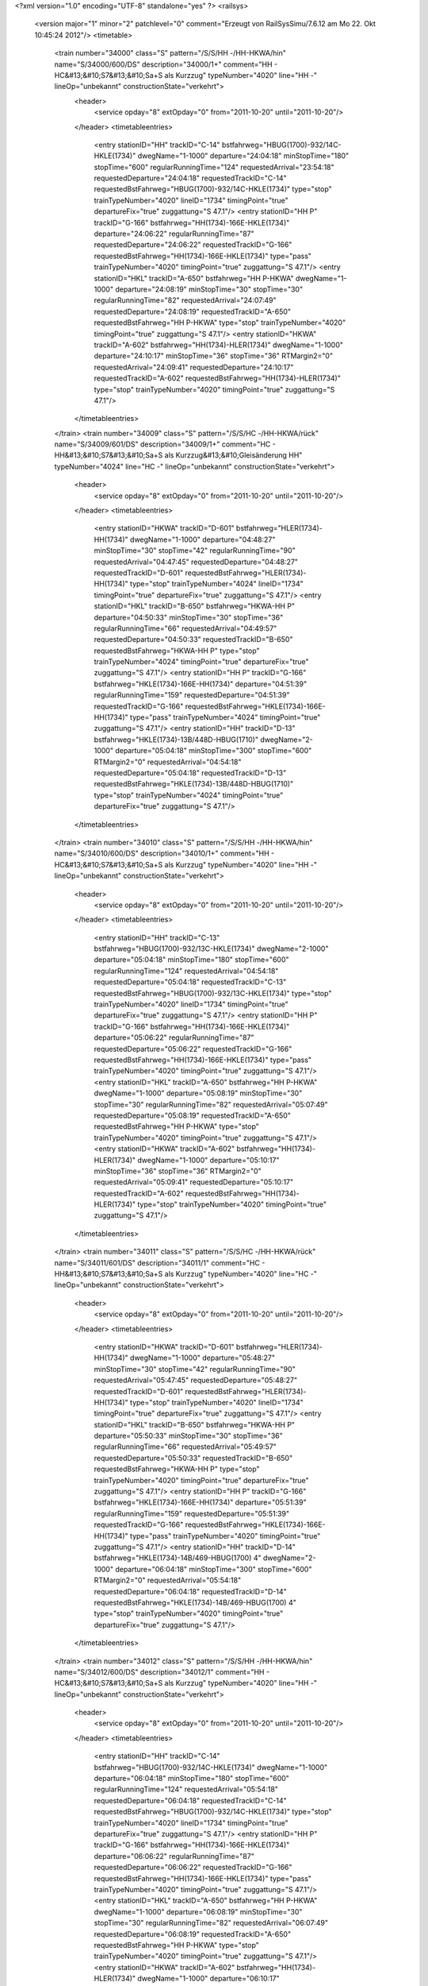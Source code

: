 <?xml version="1.0" encoding="UTF-8" standalone="yes" ?>
<railsys>
	<version major="1" minor="2" patchlevel="0" comment="Erzeugt von RailSys\Simu/7.6.12 am Mo 22. Okt 10:45:24 2012"/>
	<timetable>
		<train number="34000" class="S" pattern="/S/S/HH -/HH-HKWA/hin" name="S/34000/600/DS" description="34000/1+" comment="HH - HC&#13;&#10;S7&#13;&#10;Sa+S als Kurzzug" typeNumber="4020" line="HH -" lineOp="unbekannt" constructionState="verkehrt">
			<header>
				<service opday="8" extOpday="0" from="2011-10-20" until="2011-10-20"/>
			</header>
			<timetableentries>
				<entry stationID="HH" trackID="C-14" bstfahrweg="HBUG(1700)-932/14C-HKLE(1734)" dwegName="1-1000" departure="24:04:18" minStopTime="180" stopTime="600" regularRunningTime="124" requestedArrival="23:54:18" requestedDeparture="24:04:18" requestedTrackID="C-14" requestedBstFahrweg="HBUG(1700)-932/14C-HKLE(1734)" type="stop" trainTypeNumber="4020" lineID="1734" timingPoint="true" departureFix="true" zuggattung="S 47.1"/>
				<entry stationID="HH  P" trackID="G-166" bstfahrweg="HH(1734)-166E-HKLE(1734)" departure="24:06:22" regularRunningTime="87" requestedDeparture="24:06:22" requestedTrackID="G-166" requestedBstFahrweg="HH(1734)-166E-HKLE(1734)" type="pass" trainTypeNumber="4020" timingPoint="true" zuggattung="S 47.1"/>
				<entry stationID="HKL" trackID="A-650" bstfahrweg="HH  P-HKWA" dwegName="1-1000" departure="24:08:19" minStopTime="30" stopTime="30" regularRunningTime="82" requestedArrival="24:07:49" requestedDeparture="24:08:19" requestedTrackID="A-650" requestedBstFahrweg="HH  P-HKWA" type="stop" trainTypeNumber="4020" timingPoint="true" zuggattung="S 47.1"/>
				<entry stationID="HKWA" trackID="A-602" bstfahrweg="HH(1734)-HLER(1734)" dwegName="1-1000" departure="24:10:17" minStopTime="36" stopTime="36" RTMargin2="0" requestedArrival="24:09:41" requestedDeparture="24:10:17" requestedTrackID="A-602" requestedBstFahrweg="HH(1734)-HLER(1734)" type="stop" trainTypeNumber="4020" timingPoint="true" zuggattung="S 47.1"/>
			</timetableentries>
		</train>
		<train number="34009" class="S" pattern="/S/S/HC -/HH-HKWA/rück" name="S/34009/601/DS" description="34009/1+" comment="HC - HH&#13;&#10;S7&#13;&#10;Sa+S als Kurzzug&#13;&#10;Gleisänderung HH" typeNumber="4024" line="HC -" lineOp="unbekannt" constructionState="verkehrt">
			<header>
				<service opday="8" extOpday="0" from="2011-10-20" until="2011-10-20"/>
			</header>
			<timetableentries>
				<entry stationID="HKWA" trackID="D-601" bstfahrweg="HLER(1734)-HH(1734)" dwegName="1-1000" departure="04:48:27" minStopTime="30" stopTime="42" regularRunningTime="90" requestedArrival="04:47:45" requestedDeparture="04:48:27" requestedTrackID="D-601" requestedBstFahrweg="HLER(1734)-HH(1734)" type="stop" trainTypeNumber="4024" lineID="1734" timingPoint="true" departureFix="true" zuggattung="S 47.1"/>
				<entry stationID="HKL" trackID="B-650" bstfahrweg="HKWA-HH  P" departure="04:50:33" minStopTime="30" stopTime="36" regularRunningTime="66" requestedArrival="04:49:57" requestedDeparture="04:50:33" requestedTrackID="B-650" requestedBstFahrweg="HKWA-HH  P" type="stop" trainTypeNumber="4024" timingPoint="true" departureFix="true" zuggattung="S 47.1"/>
				<entry stationID="HH  P" trackID="G-166" bstfahrweg="HKLE(1734)-166E-HH(1734)" departure="04:51:39" regularRunningTime="159" requestedDeparture="04:51:39" requestedTrackID="G-166" requestedBstFahrweg="HKLE(1734)-166E-HH(1734)" type="pass" trainTypeNumber="4024" timingPoint="true" zuggattung="S 47.1"/>
				<entry stationID="HH" trackID="D-13" bstfahrweg="HKLE(1734)-13B/448D-HBUG(1710)" dwegName="2-1000" departure="05:04:18" minStopTime="300" stopTime="600" RTMargin2="0" requestedArrival="04:54:18" requestedDeparture="05:04:18" requestedTrackID="D-13" requestedBstFahrweg="HKLE(1734)-13B/448D-HBUG(1710)" type="stop" trainTypeNumber="4024" timingPoint="true" departureFix="true" zuggattung="S 47.1"/>
			</timetableentries>
		</train>
		<train number="34010" class="S" pattern="/S/S/HH -/HH-HKWA/hin" name="S/34010/600/DS" description="34010/1+" comment="HH - HC&#13;&#10;S7&#13;&#10;Sa+S als Kurzzug" typeNumber="4020" line="HH -" lineOp="unbekannt" constructionState="verkehrt">
			<header>
				<service opday="8" extOpday="0" from="2011-10-20" until="2011-10-20"/>
			</header>
			<timetableentries>
				<entry stationID="HH" trackID="C-13" bstfahrweg="HBUG(1700)-932/13C-HKLE(1734)" dwegName="2-1000" departure="05:04:18" minStopTime="180" stopTime="600" regularRunningTime="124" requestedArrival="04:54:18" requestedDeparture="05:04:18" requestedTrackID="C-13" requestedBstFahrweg="HBUG(1700)-932/13C-HKLE(1734)" type="stop" trainTypeNumber="4020" lineID="1734" timingPoint="true" departureFix="true" zuggattung="S 47.1"/>
				<entry stationID="HH  P" trackID="G-166" bstfahrweg="HH(1734)-166E-HKLE(1734)" departure="05:06:22" regularRunningTime="87" requestedDeparture="05:06:22" requestedTrackID="G-166" requestedBstFahrweg="HH(1734)-166E-HKLE(1734)" type="pass" trainTypeNumber="4020" timingPoint="true" zuggattung="S 47.1"/>
				<entry stationID="HKL" trackID="A-650" bstfahrweg="HH  P-HKWA" dwegName="1-1000" departure="05:08:19" minStopTime="30" stopTime="30" regularRunningTime="82" requestedArrival="05:07:49" requestedDeparture="05:08:19" requestedTrackID="A-650" requestedBstFahrweg="HH  P-HKWA" type="stop" trainTypeNumber="4020" timingPoint="true" zuggattung="S 47.1"/>
				<entry stationID="HKWA" trackID="A-602" bstfahrweg="HH(1734)-HLER(1734)" dwegName="1-1000" departure="05:10:17" minStopTime="36" stopTime="36" RTMargin2="0" requestedArrival="05:09:41" requestedDeparture="05:10:17" requestedTrackID="A-602" requestedBstFahrweg="HH(1734)-HLER(1734)" type="stop" trainTypeNumber="4020" timingPoint="true" zuggattung="S 47.1"/>
			</timetableentries>
		</train>
		<train number="34011" class="S" pattern="/S/S/HC -/HH-HKWA/rück" name="S/34011/601/DS" description="34011/1" comment="HC - HH&#13;&#10;S7&#13;&#10;Sa+S als Kurzzug" typeNumber="4020" line="HC -" lineOp="unbekannt" constructionState="verkehrt">
			<header>
				<service opday="8" extOpday="0" from="2011-10-20" until="2011-10-20"/>
			</header>
			<timetableentries>
				<entry stationID="HKWA" trackID="D-601" bstfahrweg="HLER(1734)-HH(1734)" dwegName="1-1000" departure="05:48:27" minStopTime="30" stopTime="42" regularRunningTime="90" requestedArrival="05:47:45" requestedDeparture="05:48:27" requestedTrackID="D-601" requestedBstFahrweg="HLER(1734)-HH(1734)" type="stop" trainTypeNumber="4020" lineID="1734" timingPoint="true" departureFix="true" zuggattung="S 47.1"/>
				<entry stationID="HKL" trackID="B-650" bstfahrweg="HKWA-HH  P" departure="05:50:33" minStopTime="30" stopTime="36" regularRunningTime="66" requestedArrival="05:49:57" requestedDeparture="05:50:33" requestedTrackID="B-650" requestedBstFahrweg="HKWA-HH  P" type="stop" trainTypeNumber="4020" timingPoint="true" departureFix="true" zuggattung="S 47.1"/>
				<entry stationID="HH  P" trackID="G-166" bstfahrweg="HKLE(1734)-166E-HH(1734)" departure="05:51:39" regularRunningTime="159" requestedDeparture="05:51:39" requestedTrackID="G-166" requestedBstFahrweg="HKLE(1734)-166E-HH(1734)" type="pass" trainTypeNumber="4020" timingPoint="true" zuggattung="S 47.1"/>
				<entry stationID="HH" trackID="D-14" bstfahrweg="HKLE(1734)-14B/469-HBUG(1700) 4" dwegName="2-1000" departure="06:04:18" minStopTime="300" stopTime="600" RTMargin2="0" requestedArrival="05:54:18" requestedDeparture="06:04:18" requestedTrackID="D-14" requestedBstFahrweg="HKLE(1734)-14B/469-HBUG(1700) 4" type="stop" trainTypeNumber="4020" timingPoint="true" departureFix="true" zuggattung="S 47.1"/>
			</timetableentries>
		</train>
		<train number="34012" class="S" pattern="/S/S/HH -/HH-HKWA/hin" name="S/34012/600/DS" description="34012/1" comment="HH - HC&#13;&#10;S7&#13;&#10;Sa+S als Kurzzug" typeNumber="4020" line="HH -" lineOp="unbekannt" constructionState="verkehrt">
			<header>
				<service opday="8" extOpday="0" from="2011-10-20" until="2011-10-20"/>
			</header>
			<timetableentries>
				<entry stationID="HH" trackID="C-14" bstfahrweg="HBUG(1700)-932/14C-HKLE(1734)" dwegName="1-1000" departure="06:04:18" minStopTime="180" stopTime="600" regularRunningTime="124" requestedArrival="05:54:18" requestedDeparture="06:04:18" requestedTrackID="C-14" requestedBstFahrweg="HBUG(1700)-932/14C-HKLE(1734)" type="stop" trainTypeNumber="4020" lineID="1734" timingPoint="true" departureFix="true" zuggattung="S 47.1"/>
				<entry stationID="HH  P" trackID="G-166" bstfahrweg="HH(1734)-166E-HKLE(1734)" departure="06:06:22" regularRunningTime="87" requestedDeparture="06:06:22" requestedTrackID="G-166" requestedBstFahrweg="HH(1734)-166E-HKLE(1734)" type="pass" trainTypeNumber="4020" timingPoint="true" zuggattung="S 47.1"/>
				<entry stationID="HKL" trackID="A-650" bstfahrweg="HH  P-HKWA" dwegName="1-1000" departure="06:08:19" minStopTime="30" stopTime="30" regularRunningTime="82" requestedArrival="06:07:49" requestedDeparture="06:08:19" requestedTrackID="A-650" requestedBstFahrweg="HH  P-HKWA" type="stop" trainTypeNumber="4020" timingPoint="true" zuggattung="S 47.1"/>
				<entry stationID="HKWA" trackID="A-602" bstfahrweg="HH(1734)-HLER(1734)" dwegName="1-1000" departure="06:10:17" minStopTime="36" stopTime="36" RTMargin2="0" requestedArrival="06:09:41" requestedDeparture="06:10:17" requestedTrackID="A-602" requestedBstFahrweg="HH(1734)-HLER(1734)" type="stop" trainTypeNumber="4020" timingPoint="true" zuggattung="S 47.1"/>
			</timetableentries>
		</train>
		<train number="34013" class="S" pattern="/S/S/HC -/HH-HKWA/rück" name="S/34013/601/DS" description="34013/1+" comment="HC - HH&#13;&#10;S7&#13;&#10;Sa+S als Kurzzug" typeNumber="4020" line="HC -" lineOp="unbekannt" constructionState="verkehrt">
			<header>
				<service opday="8" extOpday="0" from="2011-10-20" until="2011-10-20"/>
			</header>
			<timetableentries>
				<entry stationID="HKWA" trackID="D-601" bstfahrweg="HLER(1734)-HH(1734)" dwegName="1-1000" departure="06:48:27" minStopTime="30" stopTime="42" regularRunningTime="90" requestedArrival="06:47:45" requestedDeparture="06:48:27" requestedTrackID="D-601" requestedBstFahrweg="HLER(1734)-HH(1734)" type="stop" trainTypeNumber="4020" lineID="1734" timingPoint="true" departureFix="true" zuggattung="S 47.1"/>
				<entry stationID="HKL" trackID="B-650" bstfahrweg="HKWA-HH  P" departure="06:50:33" minStopTime="30" stopTime="36" regularRunningTime="66" requestedArrival="06:49:57" requestedDeparture="06:50:33" requestedTrackID="B-650" requestedBstFahrweg="HKWA-HH  P" type="stop" trainTypeNumber="4020" timingPoint="true" departureFix="true" zuggattung="S 47.1"/>
				<entry stationID="HH  P" trackID="G-166" bstfahrweg="HKLE(1734)-166E-HH(1734)" departure="06:51:39" regularRunningTime="159" requestedDeparture="06:51:39" requestedTrackID="G-166" requestedBstFahrweg="HKLE(1734)-166E-HH(1734)" type="pass" trainTypeNumber="4020" timingPoint="true" zuggattung="S 47.1"/>
				<entry stationID="HH" trackID="D-14" bstfahrweg="HKLE(1734)-14B/469-HBUG(1700) 4" dwegName="2-1000" departure="07:04:18" minStopTime="300" stopTime="600" RTMargin2="0" requestedArrival="06:54:18" requestedDeparture="07:04:18" requestedTrackID="D-14" requestedBstFahrweg="HKLE(1734)-14B/469-HBUG(1700) 4" type="stop" trainTypeNumber="4020" timingPoint="true" departureFix="true" zuggattung="S 47.1"/>
			</timetableentries>
		</train>
		<train number="34014" class="S" pattern="/S/S/HH -/HH-HKWA/hin" name="S/34014/600/DS" description="34014/1" comment="HH - HC&#13;&#10;S7&#13;&#10;Sa+S als Kurzzug" typeNumber="4020" line="HH -" lineOp="unbekannt" constructionState="verkehrt">
			<header>
				<service opday="8" extOpday="0" from="2011-10-20" until="2011-10-20"/>
			</header>
			<timetableentries>
				<entry stationID="HH" trackID="C-14" bstfahrweg="HBUG(1700)-932/14C-HKLE(1734)" dwegName="1-1000" departure="07:04:18" minStopTime="180" stopTime="600" regularRunningTime="124" requestedArrival="06:54:18" requestedDeparture="07:04:18" requestedTrackID="C-14" requestedBstFahrweg="HBUG(1700)-932/14C-HKLE(1734)" type="stop" trainTypeNumber="4020" lineID="1734" timingPoint="true" departureFix="true" zuggattung="S 47.1"/>
				<entry stationID="HH  P" trackID="G-166" bstfahrweg="HH(1734)-166E-HKLE(1734)" departure="07:06:22" regularRunningTime="87" requestedDeparture="07:06:22" requestedTrackID="G-166" requestedBstFahrweg="HH(1734)-166E-HKLE(1734)" type="pass" trainTypeNumber="4020" timingPoint="true" zuggattung="S 47.1"/>
				<entry stationID="HKL" trackID="A-650" bstfahrweg="HH  P-HKWA" dwegName="1-1000" departure="07:08:19" minStopTime="30" stopTime="30" regularRunningTime="82" requestedArrival="07:07:49" requestedDeparture="07:08:19" requestedTrackID="A-650" requestedBstFahrweg="HH  P-HKWA" type="stop" trainTypeNumber="4020" timingPoint="true" zuggattung="S 47.1"/>
				<entry stationID="HKWA" trackID="A-602" bstfahrweg="HH(1734)-HLER(1734)" dwegName="1-1000" departure="07:10:17" minStopTime="36" stopTime="36" RTMargin2="0" requestedArrival="07:09:41" requestedDeparture="07:10:17" requestedTrackID="A-602" requestedBstFahrweg="HH(1734)-HLER(1734)" type="stop" trainTypeNumber="4020" timingPoint="true" zuggattung="S 47.1"/>
			</timetableentries>
		</train>
		<train number="34015" class="S" pattern="/S/S/HC -/HH-HKWA/rück" name="S/34015/601/DS" description="34015/1+" comment="HC - HH&#13;&#10;S7&#13;&#10;Sa+S als Kurzzug" typeNumber="4020" line="HC -" lineOp="unbekannt" constructionState="verkehrt">
			<header>
				<service opday="8" extOpday="0" from="2011-10-20" until="2011-10-20"/>
			</header>
			<timetableentries>
				<entry stationID="HKWA" trackID="D-601" bstfahrweg="HLER(1734)-HH(1734)" dwegName="1-1000" departure="07:48:27" minStopTime="30" stopTime="42" regularRunningTime="90" requestedArrival="07:47:45" requestedDeparture="07:48:27" requestedTrackID="D-601" requestedBstFahrweg="HLER(1734)-HH(1734)" type="stop" trainTypeNumber="4020" lineID="1734" timingPoint="true" departureFix="true" zuggattung="S 47.1"/>
				<entry stationID="HKL" trackID="B-650" bstfahrweg="HKWA-HH  P" departure="07:50:33" minStopTime="30" stopTime="36" regularRunningTime="66" requestedArrival="07:49:57" requestedDeparture="07:50:33" requestedTrackID="B-650" requestedBstFahrweg="HKWA-HH  P" type="stop" trainTypeNumber="4020" timingPoint="true" departureFix="true" zuggattung="S 47.1"/>
				<entry stationID="HH  P" trackID="G-166" bstfahrweg="HKLE(1734)-166E-HH(1734)" departure="07:51:39" regularRunningTime="159" requestedDeparture="07:51:39" requestedTrackID="G-166" requestedBstFahrweg="HKLE(1734)-166E-HH(1734)" type="pass" trainTypeNumber="4020" timingPoint="true" zuggattung="S 47.1"/>
				<entry stationID="HH" trackID="D-14" bstfahrweg="HKLE(1734)-14B/469-HBUG(1700) 4" dwegName="2-1000" departure="08:04:18" minStopTime="300" stopTime="600" RTMargin2="0" requestedArrival="07:54:18" requestedDeparture="08:04:18" requestedTrackID="D-14" requestedBstFahrweg="HKLE(1734)-14B/469-HBUG(1700) 4" type="stop" trainTypeNumber="4020" timingPoint="true" departureFix="true" zuggattung="S 47.1"/>
			</timetableentries>
		</train>
		<train number="34016" class="S" pattern="/S/S/HH -/HH-HKWA/hin" name="S/34016/600/DS" description="34016/1+" comment="HH - HC&#13;&#10;S7&#13;&#10;Sa+S als Kurzzug" typeNumber="4020" line="HH -" lineOp="unbekannt" constructionState="verkehrt">
			<header>
				<service opday="8" extOpday="0" from="2011-10-20" until="2011-10-20"/>
			</header>
			<timetableentries>
				<entry stationID="HH" trackID="C-14" bstfahrweg="HBUG(1700)-932/14C-HKLE(1734)" dwegName="1-1000" departure="08:04:18" minStopTime="180" stopTime="600" regularRunningTime="124" requestedArrival="07:54:18" requestedDeparture="08:04:18" requestedTrackID="C-14" requestedBstFahrweg="HBUG(1700)-932/14C-HKLE(1734)" type="stop" trainTypeNumber="4020" lineID="1734" timingPoint="true" departureFix="true" zuggattung="S 47.1"/>
				<entry stationID="HH  P" trackID="G-166" bstfahrweg="HH(1734)-166E-HKLE(1734)" departure="08:06:22" regularRunningTime="87" requestedDeparture="08:06:22" requestedTrackID="G-166" requestedBstFahrweg="HH(1734)-166E-HKLE(1734)" type="pass" trainTypeNumber="4020" timingPoint="true" zuggattung="S 47.1"/>
				<entry stationID="HKL" trackID="A-650" bstfahrweg="HH  P-HKWA" dwegName="1-1000" departure="08:08:19" minStopTime="30" stopTime="30" regularRunningTime="82" requestedArrival="08:07:49" requestedDeparture="08:08:19" requestedTrackID="A-650" requestedBstFahrweg="HH  P-HKWA" type="stop" trainTypeNumber="4020" timingPoint="true" zuggattung="S 47.1"/>
				<entry stationID="HKWA" trackID="A-602" bstfahrweg="HH(1734)-HLER(1734)" dwegName="1-1000" departure="08:10:17" minStopTime="36" stopTime="36" RTMargin2="0" requestedArrival="08:09:41" requestedDeparture="08:10:17" requestedTrackID="A-602" requestedBstFahrweg="HH(1734)-HLER(1734)" type="stop" trainTypeNumber="4020" timingPoint="true" zuggattung="S 47.1"/>
			</timetableentries>
		</train>
		<train number="34017" class="S" pattern="/S/S/HC -/HH-HKWA/rück" name="S/34017/601/DS" description="34017/1" comment="HC - HH&#13;&#10;S7&#13;&#10;Sa+S als Kurzzug" typeNumber="4020" line="HC -" lineOp="unbekannt" constructionState="verkehrt">
			<header>
				<service opday="8" extOpday="0" from="2011-10-20" until="2011-10-20"/>
			</header>
			<timetableentries>
				<entry stationID="HKWA" trackID="D-601" bstfahrweg="HLER(1734)-HH(1734)" dwegName="1-1000" departure="08:48:27" minStopTime="30" stopTime="42" regularRunningTime="90" requestedArrival="08:47:45" requestedDeparture="08:48:27" requestedTrackID="D-601" requestedBstFahrweg="HLER(1734)-HH(1734)" type="stop" trainTypeNumber="4020" lineID="1734" timingPoint="true" departureFix="true" zuggattung="S 47.1"/>
				<entry stationID="HKL" trackID="B-650" bstfahrweg="HKWA-HH  P" departure="08:50:33" minStopTime="30" stopTime="36" regularRunningTime="66" requestedArrival="08:49:57" requestedDeparture="08:50:33" requestedTrackID="B-650" requestedBstFahrweg="HKWA-HH  P" type="stop" trainTypeNumber="4020" timingPoint="true" departureFix="true" zuggattung="S 47.1"/>
				<entry stationID="HH  P" trackID="G-166" bstfahrweg="HKLE(1734)-166E-HH(1734)" departure="08:51:39" regularRunningTime="159" requestedDeparture="08:51:39" requestedTrackID="G-166" requestedBstFahrweg="HKLE(1734)-166E-HH(1734)" type="pass" trainTypeNumber="4020" timingPoint="true" zuggattung="S 47.1"/>
				<entry stationID="HH" trackID="D-14" bstfahrweg="HKLE(1734)-14B/469-HBUG(1700) 4" dwegName="2-1000" departure="09:04:18" minStopTime="300" stopTime="600" RTMargin2="0" requestedArrival="08:54:18" requestedDeparture="09:04:18" requestedTrackID="D-14" requestedBstFahrweg="HKLE(1734)-14B/469-HBUG(1700) 4" type="stop" trainTypeNumber="4020" timingPoint="true" departureFix="true" zuggattung="S 47.1"/>
			</timetableentries>
		</train>
		<train number="34018" class="S" pattern="/S/S/HH -/HH-HKWA/hin" name="S/34018/600/DS" description="34018/1+" comment="HH - HC&#13;&#10;S7&#13;&#10;Sa+S als Kurzzug" typeNumber="4020" line="HH -" lineOp="unbekannt" constructionState="verkehrt">
			<header>
				<service opday="8" extOpday="0" from="2011-10-20" until="2011-10-20"/>
			</header>
			<timetableentries>
				<entry stationID="HH" trackID="C-14" bstfahrweg="HBUG(1700)-932/14C-HKLE(1734)" dwegName="1-1000" departure="09:04:18" minStopTime="180" stopTime="600" regularRunningTime="124" requestedArrival="08:54:18" requestedDeparture="09:04:18" requestedTrackID="C-14" requestedBstFahrweg="HBUG(1700)-932/14C-HKLE(1734)" type="stop" trainTypeNumber="4020" lineID="1734" timingPoint="true" departureFix="true" zuggattung="S 47.1"/>
				<entry stationID="HH  P" trackID="G-166" bstfahrweg="HH(1734)-166E-HKLE(1734)" departure="09:06:22" regularRunningTime="87" requestedDeparture="09:06:22" requestedTrackID="G-166" requestedBstFahrweg="HH(1734)-166E-HKLE(1734)" type="pass" trainTypeNumber="4020" timingPoint="true" zuggattung="S 47.1"/>
				<entry stationID="HKL" trackID="A-650" bstfahrweg="HH  P-HKWA" dwegName="1-1000" departure="09:08:19" minStopTime="30" stopTime="30" regularRunningTime="82" requestedArrival="09:07:49" requestedDeparture="09:08:19" requestedTrackID="A-650" requestedBstFahrweg="HH  P-HKWA" type="stop" trainTypeNumber="4020" timingPoint="true" zuggattung="S 47.1"/>
				<entry stationID="HKWA" trackID="A-602" bstfahrweg="HH(1734)-HLER(1734)" dwegName="1-1000" departure="09:10:17" minStopTime="36" stopTime="36" RTMargin2="0" requestedArrival="09:09:41" requestedDeparture="09:10:17" requestedTrackID="A-602" requestedBstFahrweg="HH(1734)-HLER(1734)" type="stop" trainTypeNumber="4020" timingPoint="true" zuggattung="S 47.1"/>
			</timetableentries>
		</train>
		<train number="34019" class="S" pattern="/S/S/HC -/HH-HKWA/rück" name="S/34019/601/DS" description="34019/1+" comment="HC - HH&#13;&#10;S7&#13;&#10;Sa+S als Kurzzug" typeNumber="4020" line="HC -" lineOp="unbekannt" constructionState="verkehrt">
			<header>
				<service opday="8" extOpday="0" from="2011-10-20" until="2011-10-20"/>
			</header>
			<timetableentries>
				<entry stationID="HKWA" trackID="D-601" bstfahrweg="HLER(1734)-HH(1734)" dwegName="1-1000" departure="09:48:27" minStopTime="30" stopTime="42" regularRunningTime="90" requestedArrival="09:47:45" requestedDeparture="09:48:27" requestedTrackID="D-601" requestedBstFahrweg="HLER(1734)-HH(1734)" type="stop" trainTypeNumber="4020" lineID="1734" timingPoint="true" departureFix="true" zuggattung="S 47.1"/>
				<entry stationID="HKL" trackID="B-650" bstfahrweg="HKWA-HH  P" departure="09:50:33" minStopTime="30" stopTime="36" regularRunningTime="66" requestedArrival="09:49:57" requestedDeparture="09:50:33" requestedTrackID="B-650" requestedBstFahrweg="HKWA-HH  P" type="stop" trainTypeNumber="4020" timingPoint="true" departureFix="true" zuggattung="S 47.1"/>
				<entry stationID="HH  P" trackID="G-166" bstfahrweg="HKLE(1734)-166E-HH(1734)" departure="09:51:39" regularRunningTime="159" requestedDeparture="09:51:39" requestedTrackID="G-166" requestedBstFahrweg="HKLE(1734)-166E-HH(1734)" type="pass" trainTypeNumber="4020" timingPoint="true" zuggattung="S 47.1"/>
				<entry stationID="HH" trackID="D-14" bstfahrweg="HKLE(1734)-14B/469-HBUG(1700) 4" dwegName="2-1000" departure="10:04:18" minStopTime="300" stopTime="600" RTMargin2="0" requestedArrival="09:54:18" requestedDeparture="10:04:18" requestedTrackID="D-14" requestedBstFahrweg="HKLE(1734)-14B/469-HBUG(1700) 4" type="stop" trainTypeNumber="4020" timingPoint="true" departureFix="true" zuggattung="S 47.1"/>
			</timetableentries>
		</train>
		<train number="34020" class="S" pattern="/S/S/HH -/HH-HKWA/hin" name="S/34020/600/DS" description="34020/1" comment="HH - HC&#13;&#10;S7&#13;&#10;Sa+S als Kurzzug" typeNumber="4020" line="HH -" lineOp="unbekannt" constructionState="verkehrt">
			<header>
				<service opday="8" extOpday="0" from="2011-10-20" until="2011-10-20"/>
			</header>
			<timetableentries>
				<entry stationID="HH" trackID="C-14" bstfahrweg="HBUG(1700)-932/14C-HKLE(1734)" dwegName="1-1000" departure="10:04:18" minStopTime="180" stopTime="600" regularRunningTime="124" requestedArrival="09:54:18" requestedDeparture="10:04:18" requestedTrackID="C-14" requestedBstFahrweg="HBUG(1700)-932/14C-HKLE(1734)" type="stop" trainTypeNumber="4020" lineID="1734" timingPoint="true" departureFix="true" zuggattung="S 47.1"/>
				<entry stationID="HH  P" trackID="G-166" bstfahrweg="HH(1734)-166E-HKLE(1734)" departure="10:06:22" regularRunningTime="87" requestedDeparture="10:06:22" requestedTrackID="G-166" requestedBstFahrweg="HH(1734)-166E-HKLE(1734)" type="pass" trainTypeNumber="4020" timingPoint="true" zuggattung="S 47.1"/>
				<entry stationID="HKL" trackID="A-650" bstfahrweg="HH  P-HKWA" dwegName="1-1000" departure="10:08:19" minStopTime="30" stopTime="30" regularRunningTime="82" requestedArrival="10:07:49" requestedDeparture="10:08:19" requestedTrackID="A-650" requestedBstFahrweg="HH  P-HKWA" type="stop" trainTypeNumber="4020" timingPoint="true" zuggattung="S 47.1"/>
				<entry stationID="HKWA" trackID="A-602" bstfahrweg="HH(1734)-HLER(1734)" dwegName="1-1000" departure="10:10:17" minStopTime="36" stopTime="36" RTMargin2="0" requestedArrival="10:09:41" requestedDeparture="10:10:17" requestedTrackID="A-602" requestedBstFahrweg="HH(1734)-HLER(1734)" type="stop" trainTypeNumber="4020" timingPoint="true" zuggattung="S 47.1"/>
			</timetableentries>
		</train>
		<train number="34021" class="S" pattern="/S/S/HC -/HH-HKWA/rück" name="S/34021/601/DS" description="34021/1+" comment="HC - HH&#13;&#10;S7&#13;&#10;Sa+S als Kurzzug" typeNumber="4020" line="HC -" lineOp="unbekannt" constructionState="verkehrt">
			<header>
				<service opday="8" extOpday="0" from="2011-10-20" until="2011-10-20"/>
			</header>
			<timetableentries>
				<entry stationID="HKWA" trackID="D-601" bstfahrweg="HLER(1734)-HH(1734)" dwegName="1-1000" departure="10:48:27" minStopTime="30" stopTime="42" regularRunningTime="90" requestedArrival="10:47:45" requestedDeparture="10:48:27" requestedTrackID="D-601" requestedBstFahrweg="HLER(1734)-HH(1734)" type="stop" trainTypeNumber="4020" lineID="1734" timingPoint="true" departureFix="true" zuggattung="S 47.1"/>
				<entry stationID="HKL" trackID="B-650" bstfahrweg="HKWA-HH  P" departure="10:50:33" minStopTime="30" stopTime="36" regularRunningTime="66" requestedArrival="10:49:57" requestedDeparture="10:50:33" requestedTrackID="B-650" requestedBstFahrweg="HKWA-HH  P" type="stop" trainTypeNumber="4020" timingPoint="true" departureFix="true" zuggattung="S 47.1"/>
				<entry stationID="HH  P" trackID="G-166" bstfahrweg="HKLE(1734)-166E-HH(1734)" departure="10:51:39" regularRunningTime="159" requestedDeparture="10:51:39" requestedTrackID="G-166" requestedBstFahrweg="HKLE(1734)-166E-HH(1734)" type="pass" trainTypeNumber="4020" timingPoint="true" zuggattung="S 47.1"/>
				<entry stationID="HH" trackID="D-14" bstfahrweg="HKLE(1734)-14B/469-HBUG(1700) 4" dwegName="2-1000" departure="11:04:18" minStopTime="300" stopTime="600" RTMargin2="0" requestedArrival="10:54:18" requestedDeparture="11:04:18" requestedTrackID="D-14" requestedBstFahrweg="HKLE(1734)-14B/469-HBUG(1700) 4" type="stop" trainTypeNumber="4020" timingPoint="true" departureFix="true" zuggattung="S 47.1"/>
			</timetableentries>
		</train>
		<train number="34022" class="S" pattern="/S/S/HH -/HH-HKWA/hin" name="S/34022/600/DS" description="34022/1" comment="HH - HC&#13;&#10;S7&#13;&#10;Sa+S als Kurzzug" typeNumber="4020" line="HH -" lineOp="unbekannt" constructionState="verkehrt">
			<header>
				<service opday="8" extOpday="0" from="2011-10-20" until="2011-10-20"/>
			</header>
			<timetableentries>
				<entry stationID="HH" trackID="C-14" bstfahrweg="HBUG(1700)-932/14C-HKLE(1734)" dwegName="1-1000" departure="11:04:18" minStopTime="180" stopTime="600" regularRunningTime="124" requestedArrival="10:54:18" requestedDeparture="11:04:18" requestedTrackID="C-14" requestedBstFahrweg="HBUG(1700)-932/14C-HKLE(1734)" type="stop" trainTypeNumber="4020" lineID="1734" timingPoint="true" departureFix="true" zuggattung="S 47.1"/>
				<entry stationID="HH  P" trackID="G-166" bstfahrweg="HH(1734)-166E-HKLE(1734)" departure="11:06:22" regularRunningTime="87" requestedDeparture="11:06:22" requestedTrackID="G-166" requestedBstFahrweg="HH(1734)-166E-HKLE(1734)" type="pass" trainTypeNumber="4020" timingPoint="true" zuggattung="S 47.1"/>
				<entry stationID="HKL" trackID="A-650" bstfahrweg="HH  P-HKWA" dwegName="1-1000" departure="11:08:19" minStopTime="30" stopTime="30" regularRunningTime="82" requestedArrival="11:07:49" requestedDeparture="11:08:19" requestedTrackID="A-650" requestedBstFahrweg="HH  P-HKWA" type="stop" trainTypeNumber="4020" timingPoint="true" zuggattung="S 47.1"/>
				<entry stationID="HKWA" trackID="A-602" bstfahrweg="HH(1734)-HLER(1734)" dwegName="1-1000" departure="11:10:17" minStopTime="36" stopTime="36" RTMargin2="0" requestedArrival="11:09:41" requestedDeparture="11:10:17" requestedTrackID="A-602" requestedBstFahrweg="HH(1734)-HLER(1734)" type="stop" trainTypeNumber="4020" timingPoint="true" zuggattung="S 47.1"/>
			</timetableentries>
		</train>
		<train number="34023" class="S" pattern="/S/S/HC -/HH-HKWA/rück" name="S/34023/601/DS" description="34023/1+" comment="HC - HH&#13;&#10;S7&#13;&#10;Sa+S als Kurzzug" typeNumber="4020" line="HC -" lineOp="unbekannt" constructionState="verkehrt">
			<header>
				<service opday="8" extOpday="0" from="2011-10-20" until="2011-10-20"/>
			</header>
			<timetableentries>
				<entry stationID="HKWA" trackID="D-601" bstfahrweg="HLER(1734)-HH(1734)" dwegName="1-1000" departure="11:48:27" minStopTime="30" stopTime="42" regularRunningTime="90" requestedArrival="11:47:45" requestedDeparture="11:48:27" requestedTrackID="D-601" requestedBstFahrweg="HLER(1734)-HH(1734)" type="stop" trainTypeNumber="4020" lineID="1734" timingPoint="true" departureFix="true" zuggattung="S 47.1"/>
				<entry stationID="HKL" trackID="B-650" bstfahrweg="HKWA-HH  P" departure="11:50:33" minStopTime="30" stopTime="36" regularRunningTime="66" requestedArrival="11:49:57" requestedDeparture="11:50:33" requestedTrackID="B-650" requestedBstFahrweg="HKWA-HH  P" type="stop" trainTypeNumber="4020" timingPoint="true" departureFix="true" zuggattung="S 47.1"/>
				<entry stationID="HH  P" trackID="G-166" bstfahrweg="HKLE(1734)-166E-HH(1734)" departure="11:51:39" regularRunningTime="159" requestedDeparture="11:51:39" requestedTrackID="G-166" requestedBstFahrweg="HKLE(1734)-166E-HH(1734)" type="pass" trainTypeNumber="4020" timingPoint="true" zuggattung="S 47.1"/>
				<entry stationID="HH" trackID="D-14" bstfahrweg="HKLE(1734)-14B/469-HBUG(1700) 4" dwegName="2-1000" departure="12:04:18" minStopTime="300" stopTime="600" RTMargin2="0" requestedArrival="11:54:18" requestedDeparture="12:04:18" requestedTrackID="D-14" requestedBstFahrweg="HKLE(1734)-14B/469-HBUG(1700) 4" type="stop" trainTypeNumber="4020" timingPoint="true" departureFix="true" zuggattung="S 47.1"/>
			</timetableentries>
		</train>
		<train number="34024" class="S" pattern="/S/S/HH -/HH-HKWA/hin" name="S/34024/600/DS" description="34024/1+" comment="HH - HC&#13;&#10;S7&#13;&#10;Sa+S als Kurzzug" typeNumber="4020" line="HH -" lineOp="unbekannt" constructionState="verkehrt">
			<header>
				<service opday="8" extOpday="0" from="2011-10-20" until="2011-10-20"/>
			</header>
			<timetableentries>
				<entry stationID="HH" trackID="C-14" bstfahrweg="HBUG(1700)-932/14C-HKLE(1734)" dwegName="1-1000" departure="12:04:18" minStopTime="180" stopTime="600" regularRunningTime="124" requestedArrival="11:54:18" requestedDeparture="12:04:18" requestedTrackID="C-14" requestedBstFahrweg="HBUG(1700)-932/14C-HKLE(1734)" type="stop" trainTypeNumber="4020" lineID="1734" timingPoint="true" departureFix="true" zuggattung="S 47.1"/>
				<entry stationID="HH  P" trackID="G-166" bstfahrweg="HH(1734)-166E-HKLE(1734)" departure="12:06:22" regularRunningTime="87" requestedDeparture="12:06:22" requestedTrackID="G-166" requestedBstFahrweg="HH(1734)-166E-HKLE(1734)" type="pass" trainTypeNumber="4020" timingPoint="true" zuggattung="S 47.1"/>
				<entry stationID="HKL" trackID="A-650" bstfahrweg="HH  P-HKWA" dwegName="1-1000" departure="12:08:19" minStopTime="30" stopTime="30" regularRunningTime="82" requestedArrival="12:07:49" requestedDeparture="12:08:19" requestedTrackID="A-650" requestedBstFahrweg="HH  P-HKWA" type="stop" trainTypeNumber="4020" timingPoint="true" zuggattung="S 47.1"/>
				<entry stationID="HKWA" trackID="A-602" bstfahrweg="HH(1734)-HLER(1734)" dwegName="1-1000" departure="12:10:17" minStopTime="36" stopTime="36" RTMargin2="0" requestedArrival="12:09:41" requestedDeparture="12:10:17" requestedTrackID="A-602" requestedBstFahrweg="HH(1734)-HLER(1734)" type="stop" trainTypeNumber="4020" timingPoint="true" zuggattung="S 47.1"/>
			</timetableentries>
		</train>
		<train number="34025" class="S" pattern="/S/S/HC -/HH-HKWA/rück" name="S/34025/601/DS" description="34025/1+" comment="HC - HH&#13;&#10;S7&#13;&#10;Sa+S als Kurzzug" typeNumber="4020" line="HC -" lineOp="unbekannt" constructionState="verkehrt">
			<header>
				<service opday="8" extOpday="0" from="2011-10-20" until="2011-10-20"/>
			</header>
			<timetableentries>
				<entry stationID="HKWA" trackID="D-601" bstfahrweg="HLER(1734)-HH(1734)" dwegName="1-1000" departure="12:48:27" minStopTime="30" stopTime="42" regularRunningTime="90" requestedArrival="12:47:45" requestedDeparture="12:48:27" requestedTrackID="D-601" requestedBstFahrweg="HLER(1734)-HH(1734)" type="stop" trainTypeNumber="4020" lineID="1734" timingPoint="true" departureFix="true" zuggattung="S 47.1"/>
				<entry stationID="HKL" trackID="B-650" bstfahrweg="HKWA-HH  P" departure="12:50:33" minStopTime="30" stopTime="36" regularRunningTime="66" requestedArrival="12:49:57" requestedDeparture="12:50:33" requestedTrackID="B-650" requestedBstFahrweg="HKWA-HH  P" type="stop" trainTypeNumber="4020" timingPoint="true" departureFix="true" zuggattung="S 47.1"/>
				<entry stationID="HH  P" trackID="G-166" bstfahrweg="HKLE(1734)-166E-HH(1734)" departure="12:51:39" regularRunningTime="159" requestedDeparture="12:51:39" requestedTrackID="G-166" requestedBstFahrweg="HKLE(1734)-166E-HH(1734)" type="pass" trainTypeNumber="4020" timingPoint="true" zuggattung="S 47.1"/>
				<entry stationID="HH" trackID="D-14" bstfahrweg="HKLE(1734)-14B/469-HBUG(1700) 4" dwegName="2-1000" departure="13:04:18" minStopTime="300" stopTime="600" RTMargin2="0" requestedArrival="12:54:18" requestedDeparture="13:04:18" requestedTrackID="D-14" requestedBstFahrweg="HKLE(1734)-14B/469-HBUG(1700) 4" type="stop" trainTypeNumber="4020" timingPoint="true" departureFix="true" zuggattung="S 47.1"/>
			</timetableentries>
		</train>
		<train number="34026" class="S" pattern="/S/S/HH -/HH-HKWA/hin" name="S/34026/600/DS" description="34026/1" comment="HH - HC&#13;&#10;S7&#13;&#10;Sa+S als Kurzzug" typeNumber="4020" line="HH -" lineOp="unbekannt" constructionState="verkehrt">
			<header>
				<service opday="8" extOpday="0" from="2011-10-20" until="2011-10-20"/>
			</header>
			<timetableentries>
				<entry stationID="HH" trackID="C-14" bstfahrweg="HBUG(1700)-932/14C-HKLE(1734)" dwegName="1-1000" departure="13:04:18" minStopTime="180" stopTime="600" regularRunningTime="124" requestedArrival="12:54:18" requestedDeparture="13:04:18" requestedTrackID="C-14" requestedBstFahrweg="HBUG(1700)-932/14C-HKLE(1734)" type="stop" trainTypeNumber="4020" lineID="1734" timingPoint="true" departureFix="true" zuggattung="S 47.1"/>
				<entry stationID="HH  P" trackID="G-166" bstfahrweg="HH(1734)-166E-HKLE(1734)" departure="13:06:22" regularRunningTime="87" requestedDeparture="13:06:22" requestedTrackID="G-166" requestedBstFahrweg="HH(1734)-166E-HKLE(1734)" type="pass" trainTypeNumber="4020" timingPoint="true" zuggattung="S 47.1"/>
				<entry stationID="HKL" trackID="A-650" bstfahrweg="HH  P-HKWA" dwegName="1-1000" departure="13:08:19" minStopTime="30" stopTime="30" regularRunningTime="82" requestedArrival="13:07:49" requestedDeparture="13:08:19" requestedTrackID="A-650" requestedBstFahrweg="HH  P-HKWA" type="stop" trainTypeNumber="4020" timingPoint="true" zuggattung="S 47.1"/>
				<entry stationID="HKWA" trackID="A-602" bstfahrweg="HH(1734)-HLER(1734)" dwegName="1-1000" departure="13:10:17" minStopTime="36" stopTime="36" RTMargin2="0" requestedArrival="13:09:41" requestedDeparture="13:10:17" requestedTrackID="A-602" requestedBstFahrweg="HH(1734)-HLER(1734)" type="stop" trainTypeNumber="4020" timingPoint="true" zuggattung="S 47.1"/>
			</timetableentries>
		</train>
		<train number="34027" class="S" pattern="/S/S/HC -/HH-HKWA/rück" name="S/34027/601/DS" description="34027/1" comment="HC - HH&#13;&#10;S7&#13;&#10;Sa+S als Kurzzug" typeNumber="4020" line="HC -" lineOp="unbekannt" constructionState="verkehrt">
			<header>
				<service opday="8" extOpday="0" from="2011-10-20" until="2011-10-20"/>
			</header>
			<timetableentries>
				<entry stationID="HKWA" trackID="D-601" bstfahrweg="HLER(1734)-HH(1734)" dwegName="1-1000" departure="13:48:27" minStopTime="30" stopTime="42" regularRunningTime="90" requestedArrival="13:47:45" requestedDeparture="13:48:27" requestedTrackID="D-601" requestedBstFahrweg="HLER(1734)-HH(1734)" type="stop" trainTypeNumber="4020" lineID="1734" timingPoint="true" departureFix="true" zuggattung="S 47.1"/>
				<entry stationID="HKL" trackID="B-650" bstfahrweg="HKWA-HH  P" departure="13:50:33" minStopTime="30" stopTime="36" regularRunningTime="66" requestedArrival="13:49:57" requestedDeparture="13:50:33" requestedTrackID="B-650" requestedBstFahrweg="HKWA-HH  P" type="stop" trainTypeNumber="4020" timingPoint="true" departureFix="true" zuggattung="S 47.1"/>
				<entry stationID="HH  P" trackID="G-166" bstfahrweg="HKLE(1734)-166E-HH(1734)" departure="13:51:39" regularRunningTime="159" requestedDeparture="13:51:39" requestedTrackID="G-166" requestedBstFahrweg="HKLE(1734)-166E-HH(1734)" type="pass" trainTypeNumber="4020" timingPoint="true" zuggattung="S 47.1"/>
				<entry stationID="HH" trackID="D-14" bstfahrweg="HKLE(1734)-14B/469-HBUG(1700) 4" dwegName="2-1000" departure="14:04:18" minStopTime="300" stopTime="600" RTMargin2="0" requestedArrival="13:54:18" requestedDeparture="14:04:18" requestedTrackID="D-14" requestedBstFahrweg="HKLE(1734)-14B/469-HBUG(1700) 4" type="stop" trainTypeNumber="4020" timingPoint="true" departureFix="true" zuggattung="S 47.1"/>
			</timetableentries>
		</train>
		<train number="34028" class="S" pattern="/S/S/HH -/HH-HKWA/hin" name="S/34028/600/DS" description="34028/1+" comment="HH - HC&#13;&#10;S7&#13;&#10;Sa+S als Kurzzug" typeNumber="4020" line="HH -" lineOp="unbekannt" constructionState="verkehrt">
			<header>
				<service opday="8" extOpday="0" from="2011-10-20" until="2011-10-20"/>
			</header>
			<timetableentries>
				<entry stationID="HH" trackID="C-14" bstfahrweg="HBUG(1700)-932/14C-HKLE(1734)" dwegName="1-1000" departure="14:04:18" minStopTime="180" stopTime="600" regularRunningTime="124" requestedArrival="13:54:18" requestedDeparture="14:04:18" requestedTrackID="C-14" requestedBstFahrweg="HBUG(1700)-932/14C-HKLE(1734)" type="stop" trainTypeNumber="4020" lineID="1734" timingPoint="true" departureFix="true" zuggattung="S 47.1"/>
				<entry stationID="HH  P" trackID="G-166" bstfahrweg="HH(1734)-166E-HKLE(1734)" departure="14:06:22" regularRunningTime="87" requestedDeparture="14:06:22" requestedTrackID="G-166" requestedBstFahrweg="HH(1734)-166E-HKLE(1734)" type="pass" trainTypeNumber="4020" timingPoint="true" zuggattung="S 47.1"/>
				<entry stationID="HKL" trackID="A-650" bstfahrweg="HH  P-HKWA" dwegName="1-1000" departure="14:08:19" minStopTime="30" stopTime="30" regularRunningTime="82" requestedArrival="14:07:49" requestedDeparture="14:08:19" requestedTrackID="A-650" requestedBstFahrweg="HH  P-HKWA" type="stop" trainTypeNumber="4020" timingPoint="true" zuggattung="S 47.1"/>
				<entry stationID="HKWA" trackID="A-602" bstfahrweg="HH(1734)-HLER(1734)" dwegName="1-1000" departure="14:10:17" minStopTime="36" stopTime="36" RTMargin2="0" requestedArrival="14:09:41" requestedDeparture="14:10:17" requestedTrackID="A-602" requestedBstFahrweg="HH(1734)-HLER(1734)" type="stop" trainTypeNumber="4020" timingPoint="true" zuggattung="S 47.1"/>
			</timetableentries>
		</train>
		<train number="34029" class="S" pattern="/S/S/HC -/HH-HKWA/rück" name="S/34029/601/DS" description="34029/1+" comment="HC - HH&#13;&#10;S7&#13;&#10;Sa+S als Kurzzug" typeNumber="4020" line="HC -" lineOp="unbekannt" constructionState="verkehrt">
			<header>
				<service opday="8" extOpday="0" from="2011-10-20" until="2011-10-20"/>
			</header>
			<timetableentries>
				<entry stationID="HKWA" trackID="D-601" bstfahrweg="HLER(1734)-HH(1734)" dwegName="1-1000" departure="14:48:27" minStopTime="30" stopTime="42" regularRunningTime="90" requestedArrival="14:47:45" requestedDeparture="14:48:27" requestedTrackID="D-601" requestedBstFahrweg="HLER(1734)-HH(1734)" type="stop" trainTypeNumber="4020" lineID="1734" timingPoint="true" departureFix="true" zuggattung="S 47.1"/>
				<entry stationID="HKL" trackID="B-650" bstfahrweg="HKWA-HH  P" departure="14:50:33" minStopTime="30" stopTime="36" regularRunningTime="66" requestedArrival="14:49:57" requestedDeparture="14:50:33" requestedTrackID="B-650" requestedBstFahrweg="HKWA-HH  P" type="stop" trainTypeNumber="4020" timingPoint="true" departureFix="true" zuggattung="S 47.1"/>
				<entry stationID="HH  P" trackID="G-166" bstfahrweg="HKLE(1734)-166E-HH(1734)" departure="14:51:39" regularRunningTime="159" requestedDeparture="14:51:39" requestedTrackID="G-166" requestedBstFahrweg="HKLE(1734)-166E-HH(1734)" type="pass" trainTypeNumber="4020" timingPoint="true" zuggattung="S 47.1"/>
				<entry stationID="HH" trackID="D-14" bstfahrweg="HKLE(1734)-14B/469-HBUG(1700) 4" dwegName="2-1000" departure="15:04:18" minStopTime="300" stopTime="600" RTMargin2="0" requestedArrival="14:54:18" requestedDeparture="15:04:18" requestedTrackID="D-14" requestedBstFahrweg="HKLE(1734)-14B/469-HBUG(1700) 4" type="stop" trainTypeNumber="4020" timingPoint="true" departureFix="true" zuggattung="S 47.1"/>
			</timetableentries>
		</train>
		<train number="34030" class="S" pattern="/S/S/HH -/HH-HKWA/hin" name="S/34030/600/DS" description="34030/1" comment="HH - HC&#13;&#10;S7&#13;&#10;Sa+S als Kurzzug" typeNumber="4020" line="HH -" lineOp="unbekannt" constructionState="verkehrt">
			<header>
				<service opday="8" extOpday="0" from="2011-10-20" until="2011-10-20"/>
			</header>
			<timetableentries>
				<entry stationID="HH" trackID="C-14" bstfahrweg="HBUG(1700)-932/14C-HKLE(1734)" dwegName="1-1000" departure="15:04:18" minStopTime="180" stopTime="600" regularRunningTime="124" requestedArrival="14:54:18" requestedDeparture="15:04:18" requestedTrackID="C-14" requestedBstFahrweg="HBUG(1700)-932/14C-HKLE(1734)" type="stop" trainTypeNumber="4020" lineID="1734" timingPoint="true" departureFix="true" zuggattung="S 47.1"/>
				<entry stationID="HH  P" trackID="G-166" bstfahrweg="HH(1734)-166E-HKLE(1734)" departure="15:06:22" regularRunningTime="87" requestedDeparture="15:06:22" requestedTrackID="G-166" requestedBstFahrweg="HH(1734)-166E-HKLE(1734)" type="pass" trainTypeNumber="4020" timingPoint="true" zuggattung="S 47.1"/>
				<entry stationID="HKL" trackID="A-650" bstfahrweg="HH  P-HKWA" dwegName="1-1000" departure="15:08:19" minStopTime="30" stopTime="30" regularRunningTime="82" requestedArrival="15:07:49" requestedDeparture="15:08:19" requestedTrackID="A-650" requestedBstFahrweg="HH  P-HKWA" type="stop" trainTypeNumber="4020" timingPoint="true" zuggattung="S 47.1"/>
				<entry stationID="HKWA" trackID="A-602" bstfahrweg="HH(1734)-HLER(1734)" dwegName="1-1000" departure="15:10:17" minStopTime="36" stopTime="36" RTMargin2="0" requestedArrival="15:09:41" requestedDeparture="15:10:17" requestedTrackID="A-602" requestedBstFahrweg="HH(1734)-HLER(1734)" type="stop" trainTypeNumber="4020" timingPoint="true" zuggattung="S 47.1"/>
			</timetableentries>
		</train>
		<train number="34031" class="S" pattern="/S/S/HC -/HH-HKWA/rück" name="S/34031/601/DS" description="34031/1+" comment="HC - HH&#13;&#10;S7&#13;&#10;Sa+S als Kurzzug" typeNumber="4020" line="HC -" lineOp="unbekannt" constructionState="verkehrt">
			<header>
				<service opday="8" extOpday="0" from="2011-10-20" until="2011-10-20"/>
			</header>
			<timetableentries>
				<entry stationID="HKWA" trackID="D-601" bstfahrweg="HLER(1734)-HH(1734)" dwegName="1-1000" departure="15:48:27" minStopTime="30" stopTime="42" regularRunningTime="90" requestedArrival="15:47:45" requestedDeparture="15:48:27" requestedTrackID="D-601" requestedBstFahrweg="HLER(1734)-HH(1734)" type="stop" trainTypeNumber="4020" lineID="1734" timingPoint="true" departureFix="true" zuggattung="S 47.1"/>
				<entry stationID="HKL" trackID="B-650" bstfahrweg="HKWA-HH  P" departure="15:50:33" minStopTime="30" stopTime="36" regularRunningTime="66" requestedArrival="15:49:57" requestedDeparture="15:50:33" requestedTrackID="B-650" requestedBstFahrweg="HKWA-HH  P" type="stop" trainTypeNumber="4020" timingPoint="true" departureFix="true" zuggattung="S 47.1"/>
				<entry stationID="HH  P" trackID="G-166" bstfahrweg="HKLE(1734)-166E-HH(1734)" departure="15:51:39" regularRunningTime="159" requestedDeparture="15:51:39" requestedTrackID="G-166" requestedBstFahrweg="HKLE(1734)-166E-HH(1734)" type="pass" trainTypeNumber="4020" timingPoint="true" zuggattung="S 47.1"/>
				<entry stationID="HH" trackID="D-14" bstfahrweg="HKLE(1734)-14B/469-HBUG(1700) 4" dwegName="2-1000" departure="16:04:18" minStopTime="300" stopTime="600" RTMargin2="0" requestedArrival="15:54:18" requestedDeparture="16:04:18" requestedTrackID="D-14" requestedBstFahrweg="HKLE(1734)-14B/469-HBUG(1700) 4" type="stop" trainTypeNumber="4020" timingPoint="true" departureFix="true" zuggattung="S 47.1"/>
			</timetableentries>
		</train>
		<train number="34032" class="S" pattern="/S/S/HH -/HH-HKWA/hin" name="S/34032/600/DS" description="34032/1" comment="HH - HC&#13;&#10;S7&#13;&#10;Sa+S als Kurzzug" typeNumber="4020" line="HH -" lineOp="unbekannt" constructionState="verkehrt">
			<header>
				<service opday="8" extOpday="0" from="2011-10-20" until="2011-10-20"/>
			</header>
			<timetableentries>
				<entry stationID="HH" trackID="C-14" bstfahrweg="HBUG(1700)-932/14C-HKLE(1734)" dwegName="1-1000" departure="16:04:18" minStopTime="180" stopTime="600" regularRunningTime="124" requestedArrival="15:54:18" requestedDeparture="16:04:18" requestedTrackID="C-14" requestedBstFahrweg="HBUG(1700)-932/14C-HKLE(1734)" type="stop" trainTypeNumber="4020" lineID="1734" timingPoint="true" departureFix="true" zuggattung="S 47.1"/>
				<entry stationID="HH  P" trackID="G-166" bstfahrweg="HH(1734)-166E-HKLE(1734)" departure="16:06:22" regularRunningTime="87" requestedDeparture="16:06:22" requestedTrackID="G-166" requestedBstFahrweg="HH(1734)-166E-HKLE(1734)" type="pass" trainTypeNumber="4020" timingPoint="true" zuggattung="S 47.1"/>
				<entry stationID="HKL" trackID="A-650" bstfahrweg="HH  P-HKWA" dwegName="1-1000" departure="16:08:19" minStopTime="30" stopTime="30" regularRunningTime="82" requestedArrival="16:07:49" requestedDeparture="16:08:19" requestedTrackID="A-650" requestedBstFahrweg="HH  P-HKWA" type="stop" trainTypeNumber="4020" timingPoint="true" zuggattung="S 47.1"/>
				<entry stationID="HKWA" trackID="A-602" bstfahrweg="HH(1734)-HLER(1734)" dwegName="1-1000" departure="16:10:17" minStopTime="36" stopTime="36" RTMargin2="0" requestedArrival="16:09:41" requestedDeparture="16:10:17" requestedTrackID="A-602" requestedBstFahrweg="HH(1734)-HLER(1734)" type="stop" trainTypeNumber="4020" timingPoint="true" zuggattung="S 47.1"/>
			</timetableentries>
		</train>
		<train number="34033" class="S" pattern="/S/S/HC -/HH-HKWA/rück" name="S/34033/601/DS" description="34033/1" comment="HC - HH&#13;&#10;S7&#13;&#10;Sa+S als Kurzzug" typeNumber="4020" line="HC -" lineOp="unbekannt" constructionState="verkehrt">
			<header>
				<service opday="8" extOpday="0" from="2011-10-20" until="2011-10-20"/>
			</header>
			<timetableentries>
				<entry stationID="HKWA" trackID="D-601" bstfahrweg="HLER(1734)-HH(1734)" dwegName="1-1000" departure="16:48:27" minStopTime="30" stopTime="42" regularRunningTime="90" requestedArrival="16:47:45" requestedDeparture="16:48:27" requestedTrackID="D-601" requestedBstFahrweg="HLER(1734)-HH(1734)" type="stop" trainTypeNumber="4020" lineID="1734" timingPoint="true" departureFix="true" zuggattung="S 47.1"/>
				<entry stationID="HKL" trackID="B-650" bstfahrweg="HKWA-HH  P" departure="16:50:33" minStopTime="30" stopTime="36" regularRunningTime="66" requestedArrival="16:49:57" requestedDeparture="16:50:33" requestedTrackID="B-650" requestedBstFahrweg="HKWA-HH  P" type="stop" trainTypeNumber="4020" timingPoint="true" departureFix="true" zuggattung="S 47.1"/>
				<entry stationID="HH  P" trackID="G-166" bstfahrweg="HKLE(1734)-166E-HH(1734)" departure="16:51:39" regularRunningTime="159" requestedDeparture="16:51:39" requestedTrackID="G-166" requestedBstFahrweg="HKLE(1734)-166E-HH(1734)" type="pass" trainTypeNumber="4020" timingPoint="true" zuggattung="S 47.1"/>
				<entry stationID="HH" trackID="D-14" bstfahrweg="HKLE(1734)-14B/469-HBUG(1700) 4" dwegName="2-1000" departure="17:04:18" minStopTime="300" stopTime="600" RTMargin2="0" requestedArrival="16:54:18" requestedDeparture="17:04:18" requestedTrackID="D-14" requestedBstFahrweg="HKLE(1734)-14B/469-HBUG(1700) 4" type="stop" trainTypeNumber="4020" timingPoint="true" departureFix="true" zuggattung="S 47.1"/>
			</timetableentries>
		</train>
		<train number="34034" class="S" pattern="/S/S/HH -/HH-HKWA/hin" name="S/34034/600/DS" description="34034/1+" comment="HH - HC&#13;&#10;S7&#13;&#10;Sa+S als Kurzzug" typeNumber="4020" line="HH -" lineOp="unbekannt" constructionState="verkehrt">
			<header>
				<service opday="8" extOpday="0" from="2011-10-20" until="2011-10-20"/>
			</header>
			<timetableentries>
				<entry stationID="HH" trackID="C-14" bstfahrweg="HBUG(1700)-932/14C-HKLE(1734)" dwegName="1-1000" departure="17:04:18" minStopTime="180" stopTime="600" regularRunningTime="124" requestedArrival="16:54:18" requestedDeparture="17:04:18" requestedTrackID="C-14" requestedBstFahrweg="HBUG(1700)-932/14C-HKLE(1734)" type="stop" trainTypeNumber="4020" lineID="1734" timingPoint="true" departureFix="true" zuggattung="S 47.1"/>
				<entry stationID="HH  P" trackID="G-166" bstfahrweg="HH(1734)-166E-HKLE(1734)" departure="17:06:22" regularRunningTime="87" requestedDeparture="17:06:22" requestedTrackID="G-166" requestedBstFahrweg="HH(1734)-166E-HKLE(1734)" type="pass" trainTypeNumber="4020" timingPoint="true" zuggattung="S 47.1"/>
				<entry stationID="HKL" trackID="A-650" bstfahrweg="HH  P-HKWA" dwegName="1-1000" departure="17:08:19" minStopTime="30" stopTime="30" regularRunningTime="82" requestedArrival="17:07:49" requestedDeparture="17:08:19" requestedTrackID="A-650" requestedBstFahrweg="HH  P-HKWA" type="stop" trainTypeNumber="4020" timingPoint="true" zuggattung="S 47.1"/>
				<entry stationID="HKWA" trackID="A-602" bstfahrweg="HH(1734)-HLER(1734)" dwegName="1-1000" departure="17:10:17" minStopTime="36" stopTime="36" RTMargin2="0" requestedArrival="17:09:41" requestedDeparture="17:10:17" requestedTrackID="A-602" requestedBstFahrweg="HH(1734)-HLER(1734)" type="stop" trainTypeNumber="4020" timingPoint="true" zuggattung="S 47.1"/>
			</timetableentries>
		</train>
		<train number="34035" class="S" pattern="/S/S/HC -/HH-HKWA/rück" name="S/34035/601/DS" description="34035/1" comment="HC - HH&#13;&#10;S7&#13;&#10;Sa+S als Kurzzug" typeNumber="4020" line="HC -" lineOp="unbekannt" constructionState="verkehrt">
			<header>
				<service opday="8" extOpday="0" from="2011-10-20" until="2011-10-20"/>
			</header>
			<timetableentries>
				<entry stationID="HKWA" trackID="D-601" bstfahrweg="HLER(1734)-HH(1734)" dwegName="1-1000" departure="17:48:27" minStopTime="30" stopTime="42" regularRunningTime="90" requestedArrival="17:47:45" requestedDeparture="17:48:27" requestedTrackID="D-601" requestedBstFahrweg="HLER(1734)-HH(1734)" type="stop" trainTypeNumber="4020" lineID="1734" timingPoint="true" departureFix="true" zuggattung="S 47.1"/>
				<entry stationID="HKL" trackID="B-650" bstfahrweg="HKWA-HH  P" departure="17:50:33" minStopTime="30" stopTime="36" regularRunningTime="66" requestedArrival="17:49:57" requestedDeparture="17:50:33" requestedTrackID="B-650" requestedBstFahrweg="HKWA-HH  P" type="stop" trainTypeNumber="4020" timingPoint="true" departureFix="true" zuggattung="S 47.1"/>
				<entry stationID="HH  P" trackID="G-166" bstfahrweg="HKLE(1734)-166E-HH(1734)" departure="17:51:39" regularRunningTime="159" requestedDeparture="17:51:39" requestedTrackID="G-166" requestedBstFahrweg="HKLE(1734)-166E-HH(1734)" type="pass" trainTypeNumber="4020" timingPoint="true" zuggattung="S 47.1"/>
				<entry stationID="HH" trackID="D-14" bstfahrweg="HKLE(1734)-14B/469-HBUG(1700) 4" dwegName="2-1000" departure="18:04:18" minStopTime="300" stopTime="600" RTMargin2="0" requestedArrival="17:54:18" requestedDeparture="18:04:18" requestedTrackID="D-14" requestedBstFahrweg="HKLE(1734)-14B/469-HBUG(1700) 4" type="stop" trainTypeNumber="4020" timingPoint="true" departureFix="true" zuggattung="S 47.1"/>
			</timetableentries>
		</train>
		<train number="34036" class="S" pattern="/S/S/HH -/HH-HKWA/hin" name="S/34036/600/DS" description="34036/1+" comment="HH - HC&#13;&#10;S7&#13;&#10;Sa+S als Kurzzug" typeNumber="4020" line="HH -" lineOp="unbekannt" constructionState="verkehrt">
			<header>
				<service opday="8" extOpday="0" from="2011-10-20" until="2011-10-20"/>
			</header>
			<timetableentries>
				<entry stationID="HH" trackID="C-14" bstfahrweg="HBUG(1700)-932/14C-HKLE(1734)" dwegName="1-1000" departure="18:04:18" minStopTime="180" stopTime="600" regularRunningTime="124" requestedArrival="17:54:18" requestedDeparture="18:04:18" requestedTrackID="C-14" requestedBstFahrweg="HBUG(1700)-932/14C-HKLE(1734)" type="stop" trainTypeNumber="4020" lineID="1734" timingPoint="true" departureFix="true" zuggattung="S 47.1"/>
				<entry stationID="HH  P" trackID="G-166" bstfahrweg="HH(1734)-166E-HKLE(1734)" departure="18:06:22" regularRunningTime="87" requestedDeparture="18:06:22" requestedTrackID="G-166" requestedBstFahrweg="HH(1734)-166E-HKLE(1734)" type="pass" trainTypeNumber="4020" timingPoint="true" zuggattung="S 47.1"/>
				<entry stationID="HKL" trackID="A-650" bstfahrweg="HH  P-HKWA" dwegName="1-1000" departure="18:08:19" minStopTime="30" stopTime="30" regularRunningTime="82" requestedArrival="18:07:49" requestedDeparture="18:08:19" requestedTrackID="A-650" requestedBstFahrweg="HH  P-HKWA" type="stop" trainTypeNumber="4020" timingPoint="true" zuggattung="S 47.1"/>
				<entry stationID="HKWA" trackID="A-602" bstfahrweg="HH(1734)-HLER(1734)" dwegName="1-1000" departure="18:10:17" minStopTime="36" stopTime="36" RTMargin2="0" requestedArrival="18:09:41" requestedDeparture="18:10:17" requestedTrackID="A-602" requestedBstFahrweg="HH(1734)-HLER(1734)" type="stop" trainTypeNumber="4020" timingPoint="true" zuggattung="S 47.1"/>
			</timetableentries>
		</train>
		<train number="34037" class="S" pattern="/S/S/HC -/HH-HKWA/rück" name="S/34037/601/DS" description="34037/1" comment="HC - HH&#13;&#10;S7&#13;&#10;Sa+S als Kurzzug" typeNumber="4020" line="HC -" lineOp="unbekannt" constructionState="verkehrt">
			<header>
				<service opday="8" extOpday="0" from="2011-10-20" until="2011-10-20"/>
			</header>
			<timetableentries>
				<entry stationID="HKWA" trackID="D-601" bstfahrweg="HLER(1734)-HH(1734)" dwegName="1-1000" departure="18:48:27" minStopTime="30" stopTime="42" regularRunningTime="90" requestedArrival="18:47:45" requestedDeparture="18:48:27" requestedTrackID="D-601" requestedBstFahrweg="HLER(1734)-HH(1734)" type="stop" trainTypeNumber="4020" lineID="1734" timingPoint="true" departureFix="true" zuggattung="S 47.1"/>
				<entry stationID="HKL" trackID="B-650" bstfahrweg="HKWA-HH  P" departure="18:50:33" minStopTime="30" stopTime="36" regularRunningTime="66" requestedArrival="18:49:57" requestedDeparture="18:50:33" requestedTrackID="B-650" requestedBstFahrweg="HKWA-HH  P" type="stop" trainTypeNumber="4020" timingPoint="true" departureFix="true" zuggattung="S 47.1"/>
				<entry stationID="HH  P" trackID="G-166" bstfahrweg="HKLE(1734)-166E-HH(1734)" departure="18:51:39" regularRunningTime="159" requestedDeparture="18:51:39" requestedTrackID="G-166" requestedBstFahrweg="HKLE(1734)-166E-HH(1734)" type="pass" trainTypeNumber="4020" timingPoint="true" zuggattung="S 47.1"/>
				<entry stationID="HH" trackID="D-14" bstfahrweg="HKLE(1734)-14B/469-HBUG(1700) 4" dwegName="2-1000" departure="19:04:18" minStopTime="300" stopTime="600" RTMargin2="0" requestedArrival="18:54:18" requestedDeparture="19:04:18" requestedTrackID="D-14" requestedBstFahrweg="HKLE(1734)-14B/469-HBUG(1700) 4" type="stop" trainTypeNumber="4020" timingPoint="true" departureFix="true" zuggattung="S 47.1"/>
			</timetableentries>
		</train>
		<train number="34038" class="S" pattern="/S/S/HH -/HH-HKWA/hin" name="S/34038/600/DS" description="34038/1+" comment="HH - HC&#13;&#10;S7&#13;&#10;Sa+S als Kurzzug" typeNumber="4020" line="HH -" lineOp="unbekannt" constructionState="verkehrt">
			<header>
				<service opday="8" extOpday="0" from="2011-10-20" until="2011-10-20"/>
			</header>
			<timetableentries>
				<entry stationID="HH" trackID="C-14" bstfahrweg="HBUG(1700)-932/14C-HKLE(1734)" dwegName="1-1000" departure="19:04:18" minStopTime="180" stopTime="600" regularRunningTime="124" requestedArrival="18:54:18" requestedDeparture="19:04:18" requestedTrackID="C-14" requestedBstFahrweg="HBUG(1700)-932/14C-HKLE(1734)" type="stop" trainTypeNumber="4020" lineID="1734" timingPoint="true" departureFix="true" zuggattung="S 47.1"/>
				<entry stationID="HH  P" trackID="G-166" bstfahrweg="HH(1734)-166E-HKLE(1734)" departure="19:06:22" regularRunningTime="87" requestedDeparture="19:06:22" requestedTrackID="G-166" requestedBstFahrweg="HH(1734)-166E-HKLE(1734)" type="pass" trainTypeNumber="4020" timingPoint="true" zuggattung="S 47.1"/>
				<entry stationID="HKL" trackID="A-650" bstfahrweg="HH  P-HKWA" dwegName="1-1000" departure="19:08:19" minStopTime="30" stopTime="30" regularRunningTime="82" requestedArrival="19:07:49" requestedDeparture="19:08:19" requestedTrackID="A-650" requestedBstFahrweg="HH  P-HKWA" type="stop" trainTypeNumber="4020" timingPoint="true" zuggattung="S 47.1"/>
				<entry stationID="HKWA" trackID="A-602" bstfahrweg="HH(1734)-HLER(1734)" dwegName="1-1000" departure="19:10:17" minStopTime="36" stopTime="36" RTMargin2="0" requestedArrival="19:09:41" requestedDeparture="19:10:17" requestedTrackID="A-602" requestedBstFahrweg="HH(1734)-HLER(1734)" type="stop" trainTypeNumber="4020" timingPoint="true" zuggattung="S 47.1"/>
			</timetableentries>
		</train>
		<train number="34039" class="S" pattern="/S/S/HC -/HH-HKWA/rück" name="S/34039/601/DS" description="34039/1" comment="HC - HH&#13;&#10;S7&#13;&#10;Sa+S als Kurzzug" typeNumber="4020" line="HC -" lineOp="unbekannt" constructionState="verkehrt">
			<header>
				<service opday="8" extOpday="0" from="2011-10-20" until="2011-10-20"/>
			</header>
			<timetableentries>
				<entry stationID="HKWA" trackID="D-601" bstfahrweg="HLER(1734)-HH(1734)" dwegName="1-1000" departure="19:48:27" minStopTime="30" stopTime="42" regularRunningTime="90" requestedArrival="19:47:45" requestedDeparture="19:48:27" requestedTrackID="D-601" requestedBstFahrweg="HLER(1734)-HH(1734)" type="stop" trainTypeNumber="4020" lineID="1734" timingPoint="true" departureFix="true" zuggattung="S 47.1"/>
				<entry stationID="HKL" trackID="B-650" bstfahrweg="HKWA-HH  P" departure="19:50:33" minStopTime="30" stopTime="36" regularRunningTime="66" requestedArrival="19:49:57" requestedDeparture="19:50:33" requestedTrackID="B-650" requestedBstFahrweg="HKWA-HH  P" type="stop" trainTypeNumber="4020" timingPoint="true" departureFix="true" zuggattung="S 47.1"/>
				<entry stationID="HH  P" trackID="G-166" bstfahrweg="HKLE(1734)-166E-HH(1734)" departure="19:51:39" regularRunningTime="159" requestedDeparture="19:51:39" requestedTrackID="G-166" requestedBstFahrweg="HKLE(1734)-166E-HH(1734)" type="pass" trainTypeNumber="4020" timingPoint="true" zuggattung="S 47.1"/>
				<entry stationID="HH" trackID="D-14" bstfahrweg="HKLE(1734)-14B/469-HBUG(1700) 4" dwegName="2-1000" departure="20:04:18" minStopTime="300" stopTime="600" RTMargin2="0" requestedArrival="19:54:18" requestedDeparture="20:04:18" requestedTrackID="D-14" requestedBstFahrweg="HKLE(1734)-14B/469-HBUG(1700) 4" type="stop" trainTypeNumber="4020" timingPoint="true" departureFix="true" zuggattung="S 47.1"/>
			</timetableentries>
		</train>
		<train number="34040" class="S" pattern="/S/S/HH -/HH-HKWA/hin" name="S/34040/600/DS" description="34040/1+" comment="HH - HC&#13;&#10;S7&#13;&#10;Sa+S als Kurzzug" typeNumber="4020" line="HH -" lineOp="unbekannt" constructionState="verkehrt">
			<header>
				<service opday="8" extOpday="0" from="2011-10-20" until="2011-10-20"/>
			</header>
			<timetableentries>
				<entry stationID="HH" trackID="C-14" bstfahrweg="HBUG(1700)-932/14C-HKLE(1734)" dwegName="1-1000" departure="20:04:18" minStopTime="180" stopTime="600" regularRunningTime="124" requestedArrival="19:54:18" requestedDeparture="20:04:18" requestedTrackID="C-14" requestedBstFahrweg="HBUG(1700)-932/14C-HKLE(1734)" type="stop" trainTypeNumber="4020" lineID="1734" timingPoint="true" departureFix="true" zuggattung="S 47.1"/>
				<entry stationID="HH  P" trackID="G-166" bstfahrweg="HH(1734)-166E-HKLE(1734)" departure="20:06:22" regularRunningTime="87" requestedDeparture="20:06:22" requestedTrackID="G-166" requestedBstFahrweg="HH(1734)-166E-HKLE(1734)" type="pass" trainTypeNumber="4020" timingPoint="true" zuggattung="S 47.1"/>
				<entry stationID="HKL" trackID="A-650" bstfahrweg="HH  P-HKWA" dwegName="1-1000" departure="20:08:19" minStopTime="30" stopTime="30" regularRunningTime="82" requestedArrival="20:07:49" requestedDeparture="20:08:19" requestedTrackID="A-650" requestedBstFahrweg="HH  P-HKWA" type="stop" trainTypeNumber="4020" timingPoint="true" zuggattung="S 47.1"/>
				<entry stationID="HKWA" trackID="A-602" bstfahrweg="HH(1734)-HLER(1734)" dwegName="1-1000" departure="20:10:17" minStopTime="36" stopTime="36" RTMargin2="0" requestedArrival="20:09:41" requestedDeparture="20:10:17" requestedTrackID="A-602" requestedBstFahrweg="HH(1734)-HLER(1734)" type="stop" trainTypeNumber="4020" timingPoint="true" zuggattung="S 47.1"/>
			</timetableentries>
		</train>
		<train number="34041" class="S" pattern="/S/S/HC -/HH-HKWA/rück" name="S/34041/601/DS" description="34041/1" comment="HC - HH&#13;&#10;S7&#13;&#10;Sa+S als Kurzzug" typeNumber="4020" line="HC -" lineOp="unbekannt" constructionState="verkehrt">
			<header>
				<service opday="8" extOpday="0" from="2011-10-20" until="2011-10-20"/>
			</header>
			<timetableentries>
				<entry stationID="HKWA" trackID="D-601" bstfahrweg="HLER(1734)-HH(1734)" dwegName="1-1000" departure="20:48:27" minStopTime="30" stopTime="42" regularRunningTime="90" requestedArrival="20:47:45" requestedDeparture="20:48:27" requestedTrackID="D-601" requestedBstFahrweg="HLER(1734)-HH(1734)" type="stop" trainTypeNumber="4020" lineID="1734" timingPoint="true" departureFix="true" zuggattung="S 47.1"/>
				<entry stationID="HKL" trackID="B-650" bstfahrweg="HKWA-HH  P" departure="20:50:33" minStopTime="30" stopTime="36" regularRunningTime="66" requestedArrival="20:49:57" requestedDeparture="20:50:33" requestedTrackID="B-650" requestedBstFahrweg="HKWA-HH  P" type="stop" trainTypeNumber="4020" timingPoint="true" departureFix="true" zuggattung="S 47.1"/>
				<entry stationID="HH  P" trackID="G-166" bstfahrweg="HKLE(1734)-166E-HH(1734)" departure="20:51:39" regularRunningTime="159" requestedDeparture="20:51:39" requestedTrackID="G-166" requestedBstFahrweg="HKLE(1734)-166E-HH(1734)" type="pass" trainTypeNumber="4020" timingPoint="true" zuggattung="S 47.1"/>
				<entry stationID="HH" trackID="D-14" bstfahrweg="HKLE(1734)-14B/469-HBUG(1700) 4" dwegName="2-1000" departure="21:04:18" minStopTime="300" stopTime="600" RTMargin2="0" requestedArrival="20:54:18" requestedDeparture="21:04:18" requestedTrackID="D-14" requestedBstFahrweg="HKLE(1734)-14B/469-HBUG(1700) 4" type="stop" trainTypeNumber="4020" timingPoint="true" departureFix="true" zuggattung="S 47.1"/>
			</timetableentries>
		</train>
		<train number="34042" class="S" pattern="/S/S/HH -/HH-HKWA/hin" name="S/34042/600/DS" description="34042/1" comment="HH - HC&#13;&#10;S7&#13;&#10;Sa+S als Kurzzug" typeNumber="4020" line="HH -" lineOp="unbekannt" constructionState="verkehrt">
			<header>
				<service opday="8" extOpday="0" from="2011-10-20" until="2011-10-20"/>
			</header>
			<timetableentries>
				<entry stationID="HH" trackID="C-14" bstfahrweg="HBUG(1700)-932/14C-HKLE(1734)" dwegName="1-1000" departure="21:04:18" minStopTime="180" stopTime="600" regularRunningTime="124" requestedArrival="20:54:18" requestedDeparture="21:04:18" requestedTrackID="C-14" requestedBstFahrweg="HBUG(1700)-932/14C-HKLE(1734)" type="stop" trainTypeNumber="4020" lineID="1734" timingPoint="true" departureFix="true" zuggattung="S 47.1"/>
				<entry stationID="HH  P" trackID="G-166" bstfahrweg="HH(1734)-166E-HKLE(1734)" departure="21:06:22" regularRunningTime="87" requestedDeparture="21:06:22" requestedTrackID="G-166" requestedBstFahrweg="HH(1734)-166E-HKLE(1734)" type="pass" trainTypeNumber="4020" timingPoint="true" zuggattung="S 47.1"/>
				<entry stationID="HKL" trackID="A-650" bstfahrweg="HH  P-HKWA" dwegName="1-1000" departure="21:08:19" minStopTime="30" stopTime="30" regularRunningTime="82" requestedArrival="21:07:49" requestedDeparture="21:08:19" requestedTrackID="A-650" requestedBstFahrweg="HH  P-HKWA" type="stop" trainTypeNumber="4020" timingPoint="true" zuggattung="S 47.1"/>
				<entry stationID="HKWA" trackID="A-602" bstfahrweg="HH(1734)-HLER(1734)" dwegName="1-1000" departure="21:10:17" minStopTime="36" stopTime="36" RTMargin2="0" requestedArrival="21:09:41" requestedDeparture="21:10:17" requestedTrackID="A-602" requestedBstFahrweg="HH(1734)-HLER(1734)" type="stop" trainTypeNumber="4020" timingPoint="true" zuggattung="S 47.1"/>
			</timetableentries>
		</train>
		<train number="34043" class="S" pattern="/S/S/HC -/HH-HKWA/rück" name="S/34043/601/DS" description="34043/1+" comment="HC - HH&#13;&#10;S7&#13;&#10;Sa+S als Kurzzug" typeNumber="4020" line="HC -" lineOp="unbekannt" constructionState="verkehrt">
			<header>
				<service opday="8" extOpday="0" from="2011-10-20" until="2011-10-20"/>
			</header>
			<timetableentries>
				<entry stationID="HKWA" trackID="D-601" bstfahrweg="HLER(1734)-HH(1734)" dwegName="1-1000" departure="21:48:27" minStopTime="30" stopTime="42" regularRunningTime="90" requestedArrival="21:47:45" requestedDeparture="21:48:27" requestedTrackID="D-601" requestedBstFahrweg="HLER(1734)-HH(1734)" type="stop" trainTypeNumber="4020" lineID="1734" timingPoint="true" departureFix="true" zuggattung="S 47.1"/>
				<entry stationID="HKL" trackID="B-650" bstfahrweg="HKWA-HH  P" departure="21:50:33" minStopTime="30" stopTime="36" regularRunningTime="66" requestedArrival="21:49:57" requestedDeparture="21:50:33" requestedTrackID="B-650" requestedBstFahrweg="HKWA-HH  P" type="stop" trainTypeNumber="4020" timingPoint="true" departureFix="true" zuggattung="S 47.1"/>
				<entry stationID="HH  P" trackID="G-166" bstfahrweg="HKLE(1734)-166E-HH(1734)" departure="21:51:39" regularRunningTime="159" requestedDeparture="21:51:39" requestedTrackID="G-166" requestedBstFahrweg="HKLE(1734)-166E-HH(1734)" type="pass" trainTypeNumber="4020" timingPoint="true" zuggattung="S 47.1"/>
				<entry stationID="HH" trackID="D-14" bstfahrweg="HKLE(1734)-14B/469-HBUG(1700) 4" dwegName="2-1000" departure="22:04:18" minStopTime="300" stopTime="600" RTMargin2="0" requestedArrival="21:54:18" requestedDeparture="22:04:18" requestedTrackID="D-14" requestedBstFahrweg="HKLE(1734)-14B/469-HBUG(1700) 4" type="stop" trainTypeNumber="4020" timingPoint="true" departureFix="true" zuggattung="S 47.1"/>
			</timetableentries>
		</train>
		<train number="34044" class="S" pattern="/S/S/HH -/HH-HKWA/hin" name="S/34044/600/DS" description="34044/1" comment="HH - HC&#13;&#10;S7&#13;&#10;Sa+S als Kurzzug" typeNumber="4020" line="HH -" lineOp="unbekannt" constructionState="verkehrt">
			<header>
				<service opday="8" extOpday="0" from="2011-10-20" until="2011-10-20"/>
			</header>
			<timetableentries>
				<entry stationID="HH" trackID="C-14" bstfahrweg="HBUG(1700)-932/14C-HKLE(1734)" dwegName="1-1000" departure="22:04:18" minStopTime="180" stopTime="600" regularRunningTime="124" requestedArrival="21:54:18" requestedDeparture="22:04:18" requestedTrackID="C-14" requestedBstFahrweg="HBUG(1700)-932/14C-HKLE(1734)" type="stop" trainTypeNumber="4020" lineID="1734" timingPoint="true" departureFix="true" zuggattung="S 47.1"/>
				<entry stationID="HH  P" trackID="G-166" bstfahrweg="HH(1734)-166E-HKLE(1734)" departure="22:06:22" regularRunningTime="87" requestedDeparture="22:06:22" requestedTrackID="G-166" requestedBstFahrweg="HH(1734)-166E-HKLE(1734)" type="pass" trainTypeNumber="4020" timingPoint="true" zuggattung="S 47.1"/>
				<entry stationID="HKL" trackID="A-650" bstfahrweg="HH  P-HKWA" dwegName="1-1000" departure="22:08:19" minStopTime="30" stopTime="30" regularRunningTime="82" requestedArrival="22:07:49" requestedDeparture="22:08:19" requestedTrackID="A-650" requestedBstFahrweg="HH  P-HKWA" type="stop" trainTypeNumber="4020" timingPoint="true" zuggattung="S 47.1"/>
				<entry stationID="HKWA" trackID="A-602" bstfahrweg="HH(1734)-HLER(1734)" dwegName="1-1000" departure="22:10:17" minStopTime="36" stopTime="36" RTMargin2="0" requestedArrival="22:09:41" requestedDeparture="22:10:17" requestedTrackID="A-602" requestedBstFahrweg="HH(1734)-HLER(1734)" type="stop" trainTypeNumber="4020" timingPoint="true" zuggattung="S 47.1"/>
			</timetableentries>
		</train>
		<train number="34045" class="S" pattern="/S/S/HC -/HH-HKWA/rück" name="S/34045/601/DS" description="34045/1+" comment="HC - HH&#13;&#10;S7&#13;&#10;Sa+S als Kurzzug" typeNumber="4020" line="HC -" lineOp="unbekannt" constructionState="verkehrt">
			<header>
				<service opday="8" extOpday="0" from="2011-10-20" until="2011-10-20"/>
			</header>
			<timetableentries>
				<entry stationID="HKWA" trackID="D-601" bstfahrweg="HLER(1734)-HH(1734)" dwegName="1-1000" departure="22:48:27" minStopTime="30" stopTime="42" regularRunningTime="90" requestedArrival="22:47:45" requestedDeparture="22:48:27" requestedTrackID="D-601" requestedBstFahrweg="HLER(1734)-HH(1734)" type="stop" trainTypeNumber="4020" lineID="1734" timingPoint="true" departureFix="true" zuggattung="S 47.1"/>
				<entry stationID="HKL" trackID="B-650" bstfahrweg="HKWA-HH  P" departure="22:50:33" minStopTime="30" stopTime="36" regularRunningTime="66" requestedArrival="22:49:57" requestedDeparture="22:50:33" requestedTrackID="B-650" requestedBstFahrweg="HKWA-HH  P" type="stop" trainTypeNumber="4020" timingPoint="true" departureFix="true" zuggattung="S 47.1"/>
				<entry stationID="HH  P" trackID="G-166" bstfahrweg="HKLE(1734)-166E-HH(1734)" departure="22:51:39" regularRunningTime="159" requestedDeparture="22:51:39" requestedTrackID="G-166" requestedBstFahrweg="HKLE(1734)-166E-HH(1734)" type="pass" trainTypeNumber="4020" timingPoint="true" zuggattung="S 47.1"/>
				<entry stationID="HH" trackID="D-14" bstfahrweg="HKLE(1734)-14B/469-HBUG(1700) 4" dwegName="2-1000" departure="23:04:18" minStopTime="300" stopTime="600" RTMargin2="0" requestedArrival="22:54:18" requestedDeparture="23:04:18" requestedTrackID="D-14" requestedBstFahrweg="HKLE(1734)-14B/469-HBUG(1700) 4" type="stop" trainTypeNumber="4020" timingPoint="true" departureFix="true" zuggattung="S 47.1"/>
			</timetableentries>
		</train>
		<train number="34046" class="S" pattern="/S/S/HH -/HH-HKWA/hin" name="S/34046/600/DS" description="34046/1+" comment="HH - HC&#13;&#10;S7&#13;&#10;Sa+S als Kurzzug" typeNumber="4020" line="HH -" lineOp="unbekannt" constructionState="verkehrt">
			<header>
				<service opday="8" extOpday="0" from="2011-10-20" until="2011-10-20"/>
			</header>
			<timetableentries>
				<entry stationID="HH" trackID="C-14" bstfahrweg="HBUG(1700)-932/14C-HKLE(1734)" dwegName="1-1000" departure="23:04:18" minStopTime="180" stopTime="600" regularRunningTime="124" requestedArrival="22:54:18" requestedDeparture="23:04:18" requestedTrackID="C-14" requestedBstFahrweg="HBUG(1700)-932/14C-HKLE(1734)" type="stop" trainTypeNumber="4020" lineID="1734" timingPoint="true" departureFix="true" zuggattung="S 47.1"/>
				<entry stationID="HH  P" trackID="G-166" bstfahrweg="HH(1734)-166E-HKLE(1734)" departure="23:06:22" regularRunningTime="87" requestedDeparture="23:06:22" requestedTrackID="G-166" requestedBstFahrweg="HH(1734)-166E-HKLE(1734)" type="pass" trainTypeNumber="4020" timingPoint="true" zuggattung="S 47.1"/>
				<entry stationID="HKL" trackID="A-650" bstfahrweg="HH  P-HKWA" dwegName="1-1000" departure="23:08:19" minStopTime="30" stopTime="30" regularRunningTime="82" requestedArrival="23:07:49" requestedDeparture="23:08:19" requestedTrackID="A-650" requestedBstFahrweg="HH  P-HKWA" type="stop" trainTypeNumber="4020" timingPoint="true" zuggattung="S 47.1"/>
				<entry stationID="HKWA" trackID="A-602" bstfahrweg="HH(1734)-HLER(1734)" dwegName="1-1000" departure="23:10:17" minStopTime="36" stopTime="36" RTMargin2="0" requestedArrival="23:09:41" requestedDeparture="23:10:17" requestedTrackID="A-602" requestedBstFahrweg="HH(1734)-HLER(1734)" type="stop" trainTypeNumber="4020" timingPoint="true" zuggattung="S 47.1"/>
			</timetableentries>
		</train>
		<train number="34047" class="S" pattern="/S/S/HC -/HH-HKWA/rück" name="S/34047/601/DS" description="34047/1" comment="HC - HH&#13;&#10;S7&#13;&#10;Sa+S als Kurzzug" typeNumber="4020" line="HC -" lineOp="unbekannt" constructionState="verkehrt">
			<header>
				<service opday="8" extOpday="0" from="2011-10-20" until="2011-10-20"/>
			</header>
			<timetableentries>
				<entry stationID="HKWA" trackID="D-601" bstfahrweg="HLER(1734)-HH(1734)" dwegName="1-1000" departure="23:48:27" minStopTime="30" stopTime="42" regularRunningTime="90" requestedArrival="23:47:45" requestedDeparture="23:48:27" requestedTrackID="D-601" requestedBstFahrweg="HLER(1734)-HH(1734)" type="stop" trainTypeNumber="4020" lineID="1734" timingPoint="true" departureFix="true" zuggattung="S 47.1"/>
				<entry stationID="HKL" trackID="B-650" bstfahrweg="HKWA-HH  P" departure="23:50:33" minStopTime="30" stopTime="36" regularRunningTime="66" requestedArrival="23:49:57" requestedDeparture="23:50:33" requestedTrackID="B-650" requestedBstFahrweg="HKWA-HH  P" type="stop" trainTypeNumber="4020" timingPoint="true" departureFix="true" zuggattung="S 47.1"/>
				<entry stationID="HH  P" trackID="G-166" bstfahrweg="HKLE(1734)-166E-HH(1734)" departure="23:51:39" regularRunningTime="159" requestedDeparture="23:51:39" requestedTrackID="G-166" requestedBstFahrweg="HKLE(1734)-166E-HH(1734)" type="pass" trainTypeNumber="4020" timingPoint="true" zuggattung="S 47.1"/>
				<entry stationID="HH" trackID="D-14" bstfahrweg="HKLE(1734)-14B/469-HBUG(1700) 4" dwegName="2-1000" departure="24:04:18" minStopTime="300" stopTime="600" RTMargin2="0" requestedArrival="23:54:18" requestedDeparture="24:04:18" requestedTrackID="D-14" requestedBstFahrweg="HKLE(1734)-14B/469-HBUG(1700) 4" type="stop" trainTypeNumber="4020" timingPoint="true" departureFix="true" zuggattung="S 47.1"/>
			</timetableentries>
		</train>
		<train number="34302" class="S" pattern="/S/S/HHI -/HH-HKWA/rück" name="S/34302/600/DS" description="34302/1+" comment="HHI - HH&#13;&#10;S3" typeNumber="4021" line="HHI -" lineOp="unbekannt" constructionState="verkehrt">
			<header>
				<service opday="8" extOpday="0" from="2011-10-20" until="2011-10-20"/>
			</header>
			<timetableentries>
				<entry stationID="HKWA" trackID="D-601" bstfahrweg="HLER(1734)-HH(1734)" dwegName="1-1000" departure="06:18:14" minStopTime="30" stopTime="42" regularRunningTime="90" requestedArrival="06:17:32" requestedDeparture="06:18:14" requestedTrackID="D-601" requestedBstFahrweg="HLER(1734)-HH(1734)" type="stop" trainTypeNumber="4021" lineID="1734" timingPoint="true" departureFix="true" zuggattung="S 47.1"/>
				<entry stationID="HKL" trackID="B-650" bstfahrweg="HKWA-HH  P" departure="06:20:14" minStopTime="30" stopTime="30" regularRunningTime="64" requestedArrival="06:19:44" requestedDeparture="06:20:14" requestedTrackID="B-650" requestedBstFahrweg="HKWA-HH  P" type="stop" trainTypeNumber="4021" timingPoint="true" zuggattung="S 47.1"/>
				<entry stationID="HH  P" trackID="G-166" bstfahrweg="HKLE(1734)-166E-HH(1734)" departure="06:21:18" regularRunningTime="195" requestedDeparture="06:21:18" requestedTrackID="G-166" requestedBstFahrweg="HKLE(1734)-166E-HH(1734)" type="pass" trainTypeNumber="4021" timingPoint="true" zuggattung="S 47.1"/>
				<entry stationID="HH" trackID="F-14" bstfahrweg="HKLE(1734)-14C/469-HBUG(1700) 2" dwegName="1-1000" departure="06:34:15" minStopTime="120" stopTime="582" RTMargin2="0" requestedArrival="06:24:33" requestedDeparture="06:34:15" requestedTrackID="F-14" requestedBstFahrweg="HKLE(1734)-14C/469-HBUG(1700) 2" type="stop" trainTypeNumber="4021" timingPoint="true" departureFix="true" zuggattung="S 47.1"/>
			</timetableentries>
		</train>
		<train number="34303" class="S" pattern="/S/S/HH -/HH-HKWA/hin" name="S/34303/600/DS" description="34303/1+" comment="HH - HHI&#13;&#10;S3" typeNumber="4021" line="HH -" lineOp="unbekannt" constructionState="verkehrt">
			<header>
				<service opday="8" extOpday="0" from="2011-10-20" until="2011-10-20"/>
			</header>
			<timetableentries>
				<entry stationID="HH" trackID="C-14" bstfahrweg="HBUG(1700)-932/14C-HKLE(1734)" dwegName="1-1000" departure="05:34:17" minStopTime="120" stopTime="300" regularRunningTime="135" requestedArrival="05:29:17" requestedDeparture="05:34:17" requestedTrackID="C-14" requestedBstFahrweg="HBUG(1700)-932/14C-HKLE(1734)" type="stop" trainTypeNumber="4021" lineID="1734" timingPoint="true" departureFix="true" zuggattung="S 47.1"/>
				<entry stationID="HH  P" trackID="G-166" bstfahrweg="HH(1734)-166E-HKLE(1734)" departure="05:36:32" regularRunningTime="75" requestedDeparture="05:36:32" requestedTrackID="G-166" requestedBstFahrweg="HH(1734)-166E-HKLE(1734)" type="pass" trainTypeNumber="4021" timingPoint="true" zuggattung="S 47.1"/>
				<entry stationID="HKL" trackID="A-650" bstfahrweg="HH  P-HKWA" dwegName="1-1000" departure="05:38:17" minStopTime="30" stopTime="30" regularRunningTime="93" requestedArrival="05:37:47" requestedDeparture="05:38:17" requestedTrackID="A-650" requestedBstFahrweg="HH  P-HKWA" type="stop" trainTypeNumber="4021" timingPoint="true" zuggattung="S 47.1"/>
				<entry stationID="HKWA" trackID="A-602" bstfahrweg="HH(1734)-HLER(1734)" dwegName="1-1000" departure="05:40:20" minStopTime="30" stopTime="30" RTMargin2="0" requestedArrival="05:39:50" requestedDeparture="05:40:20" requestedTrackID="A-602" requestedBstFahrweg="HH(1734)-HLER(1734)" type="stop" trainTypeNumber="4021" timingPoint="true" zuggattung="S 47.1"/>
			</timetableentries>
		</train>
		<train number="34304" class="S" pattern="/S/S/HHI -/HH-HKWA/rück" name="S/34304/600/DS" description="34304/1" comment="HHI - HH&#13;&#10;S3" typeNumber="4021" line="HHI -" lineOp="unbekannt" constructionState="verkehrt">
			<header>
				<service opday="8" extOpday="0" from="2011-10-20" until="2011-10-20"/>
			</header>
			<timetableentries>
				<entry stationID="HKWA" trackID="D-601" bstfahrweg="HLER(1734)-HH(1734)" dwegName="1-1000" departure="07:18:14" minStopTime="30" stopTime="42" regularRunningTime="90" requestedArrival="07:17:32" requestedDeparture="07:18:14" requestedTrackID="D-601" requestedBstFahrweg="HLER(1734)-HH(1734)" type="stop" trainTypeNumber="4021" lineID="1734" timingPoint="true" departureFix="true" zuggattung="S 47.1"/>
				<entry stationID="HKL" trackID="B-650" bstfahrweg="HKWA-HH  P" departure="07:20:14" minStopTime="30" stopTime="30" regularRunningTime="64" requestedArrival="07:19:44" requestedDeparture="07:20:14" requestedTrackID="B-650" requestedBstFahrweg="HKWA-HH  P" type="stop" trainTypeNumber="4021" timingPoint="true" zuggattung="S 47.1"/>
				<entry stationID="HH  P" trackID="G-166" bstfahrweg="HKLE(1734)-166E-HH(1734)" departure="07:21:18" regularRunningTime="195" requestedDeparture="07:21:18" requestedTrackID="G-166" requestedBstFahrweg="HKLE(1734)-166E-HH(1734)" type="pass" trainTypeNumber="4021" timingPoint="true" zuggattung="S 47.1"/>
				<entry stationID="HH" trackID="F-14" bstfahrweg="HKLE(1734)-14C/469-HBUG(1700) 2" dwegName="1-1000" departure="07:34:15" minStopTime="120" stopTime="582" RTMargin2="0" requestedArrival="07:24:33" requestedDeparture="07:34:15" requestedTrackID="F-14" requestedBstFahrweg="HKLE(1734)-14C/469-HBUG(1700) 2" type="stop" trainTypeNumber="4021" timingPoint="true" departureFix="true" zuggattung="S 47.1"/>
			</timetableentries>
		</train>
		<train number="34305" class="S" pattern="/S/S/HH -/HH-HKWA/hin" name="S/34305/600/DS" description="34305/1+" comment="HH - HHI&#13;&#10;S3" typeNumber="4021" line="HH -" lineOp="unbekannt" constructionState="verkehrt">
			<header>
				<service opday="8" extOpday="0" from="2011-10-20" until="2011-10-20"/>
			</header>
			<timetableentries>
				<entry stationID="HH" trackID="C-14" bstfahrweg="HBUG(1700)-932/14C-HKLE(1734)" dwegName="1-1000" departure="06:34:17" minStopTime="120" stopTime="582" regularRunningTime="135" requestedArrival="06:24:35" requestedDeparture="06:34:17" requestedTrackID="C-14" requestedBstFahrweg="HBUG(1700)-932/14C-HKLE(1734)" type="stop" trainTypeNumber="4021" lineID="1734" timingPoint="true" departureFix="true" zuggattung="S 47.1"/>
				<entry stationID="HH  P" trackID="G-166" bstfahrweg="HH(1734)-166E-HKLE(1734)" departure="06:36:32" regularRunningTime="75" requestedDeparture="06:36:32" requestedTrackID="G-166" requestedBstFahrweg="HH(1734)-166E-HKLE(1734)" type="pass" trainTypeNumber="4021" timingPoint="true" zuggattung="S 47.1"/>
				<entry stationID="HKL" trackID="A-650" bstfahrweg="HH  P-HKWA" dwegName="1-1000" departure="06:38:17" minStopTime="30" stopTime="30" regularRunningTime="93" requestedArrival="06:37:47" requestedDeparture="06:38:17" requestedTrackID="A-650" requestedBstFahrweg="HH  P-HKWA" type="stop" trainTypeNumber="4021" timingPoint="true" zuggattung="S 47.1"/>
				<entry stationID="HKWA" trackID="A-602" bstfahrweg="HH(1734)-HLER(1734)" dwegName="1-1000" departure="06:40:20" minStopTime="30" stopTime="30" RTMargin2="0" requestedArrival="06:39:50" requestedDeparture="06:40:20" requestedTrackID="A-602" requestedBstFahrweg="HH(1734)-HLER(1734)" type="stop" trainTypeNumber="4021" timingPoint="true" zuggattung="S 47.1"/>
			</timetableentries>
		</train>
		<train number="34306" class="S" pattern="/S/S/HHI -/HH-HKWA/rück" name="S/34306/600/DS" description="34306/1" comment="HHI - HH&#13;&#10;S3&#13;&#10;Gleisänderung HH" typeNumber="4021" line="HHI -" lineOp="unbekannt" constructionState="verkehrt">
			<header>
				<service opday="8" extOpday="0" from="2011-10-20" until="2011-10-20"/>
			</header>
			<timetableentries>
				<entry stationID="HKWA" trackID="D-601" bstfahrweg="HLER(1734)-HH(1734)" dwegName="1-1000" departure="08:18:14" minStopTime="30" stopTime="42" regularRunningTime="90" requestedArrival="08:17:32" requestedDeparture="08:18:14" requestedTrackID="D-601" requestedBstFahrweg="HLER(1734)-HH(1734)" type="stop" trainTypeNumber="4021" lineID="1734" timingPoint="true" departureFix="true" zuggattung="S 47.1"/>
				<entry stationID="HKL" trackID="B-650" bstfahrweg="HKWA-HH  P" departure="08:20:14" minStopTime="30" stopTime="30" regularRunningTime="64" requestedArrival="08:19:44" requestedDeparture="08:20:14" requestedTrackID="B-650" requestedBstFahrweg="HKWA-HH  P" type="stop" trainTypeNumber="4021" timingPoint="true" zuggattung="S 47.1"/>
				<entry stationID="HH  P" trackID="G-166" bstfahrweg="HKLE(1734)-166E-HH(1734)" departure="08:21:18" regularRunningTime="195" requestedDeparture="08:21:18" requestedTrackID="G-166" requestedBstFahrweg="HKLE(1734)-166E-HH(1734)" type="pass" trainTypeNumber="4021" timingPoint="true" zuggattung="S 47.1"/>
				<entry stationID="HH" trackID="F-14" bstfahrweg="HKLE(1734)-14C/469-HBUG(1700) 2" dwegName="1-1000" departure="08:34:15" minStopTime="120" stopTime="582" RTMargin2="0" requestedArrival="08:24:33" requestedDeparture="08:34:15" requestedTrackID="F-14" requestedBstFahrweg="HKLE(1734)-14C/469-HBUG(1700) 2" type="stop" trainTypeNumber="4021" timingPoint="true" departureFix="true" zuggattung="S 47.1"/>
			</timetableentries>
		</train>
		<train number="34307" class="S" pattern="/S/S/HH -/HH-HKWA/hin" name="S/34307/600/DS" description="34307/1" comment="HH - HHI&#13;&#10;S3" typeNumber="4021" line="HH -" lineOp="unbekannt" constructionState="verkehrt">
			<header>
				<service opday="8" extOpday="0" from="2011-10-20" until="2011-10-20"/>
			</header>
			<timetableentries>
				<entry stationID="HH" trackID="C-14" bstfahrweg="HBUG(1700)-932/14C-HKLE(1734)" dwegName="1-1000" departure="07:34:17" minStopTime="120" stopTime="582" regularRunningTime="135" requestedArrival="07:24:35" requestedDeparture="07:34:17" requestedTrackID="C-14" requestedBstFahrweg="HBUG(1700)-932/14C-HKLE(1734)" type="stop" trainTypeNumber="4021" lineID="1734" timingPoint="true" departureFix="true" zuggattung="S 47.1"/>
				<entry stationID="HH  P" trackID="G-166" bstfahrweg="HH(1734)-166E-HKLE(1734)" departure="07:36:32" regularRunningTime="75" requestedDeparture="07:36:32" requestedTrackID="G-166" requestedBstFahrweg="HH(1734)-166E-HKLE(1734)" type="pass" trainTypeNumber="4021" timingPoint="true" zuggattung="S 47.1"/>
				<entry stationID="HKL" trackID="A-650" bstfahrweg="HH  P-HKWA" dwegName="1-1000" departure="07:38:17" minStopTime="30" stopTime="30" regularRunningTime="93" requestedArrival="07:37:47" requestedDeparture="07:38:17" requestedTrackID="A-650" requestedBstFahrweg="HH  P-HKWA" type="stop" trainTypeNumber="4021" timingPoint="true" zuggattung="S 47.1"/>
				<entry stationID="HKWA" trackID="A-602" bstfahrweg="HH(1734)-HLER(1734)" dwegName="1-1000" departure="07:40:20" minStopTime="30" stopTime="30" RTMargin2="0" requestedArrival="07:39:50" requestedDeparture="07:40:20" requestedTrackID="A-602" requestedBstFahrweg="HH(1734)-HLER(1734)" type="stop" trainTypeNumber="4021" timingPoint="true" zuggattung="S 47.1"/>
			</timetableentries>
		</train>
		<train number="34308" class="S" pattern="/S/S/HHI -/HH-HKWA/rück" name="S/34308/600/DS" description="34308/1" comment="HHI - HH&#13;&#10;S3" typeNumber="4021" line="HHI -" lineOp="unbekannt" constructionState="verkehrt">
			<header>
				<service opday="8" extOpday="0" from="2011-10-20" until="2011-10-20"/>
			</header>
			<timetableentries>
				<entry stationID="HKWA" trackID="D-601" bstfahrweg="HLER(1734)-HH(1734)" dwegName="1-1000" departure="09:18:14" minStopTime="30" stopTime="42" regularRunningTime="90" requestedArrival="09:17:32" requestedDeparture="09:18:14" requestedTrackID="D-601" requestedBstFahrweg="HLER(1734)-HH(1734)" type="stop" trainTypeNumber="4021" lineID="1734" timingPoint="true" departureFix="true" zuggattung="S 47.1"/>
				<entry stationID="HKL" trackID="B-650" bstfahrweg="HKWA-HH  P" departure="09:20:14" minStopTime="30" stopTime="30" regularRunningTime="64" requestedArrival="09:19:44" requestedDeparture="09:20:14" requestedTrackID="B-650" requestedBstFahrweg="HKWA-HH  P" type="stop" trainTypeNumber="4021" timingPoint="true" zuggattung="S 47.1"/>
				<entry stationID="HH  P" trackID="G-166" bstfahrweg="HKLE(1734)-166E-HH(1734)" departure="09:21:18" regularRunningTime="195" requestedDeparture="09:21:18" requestedTrackID="G-166" requestedBstFahrweg="HKLE(1734)-166E-HH(1734)" type="pass" trainTypeNumber="4021" timingPoint="true" zuggattung="S 47.1"/>
				<entry stationID="HH" trackID="F-14" bstfahrweg="HKLE(1734)-14C/469-HBUG(1700) 2" dwegName="1-1000" departure="09:34:15" minStopTime="120" stopTime="582" RTMargin2="0" requestedArrival="09:24:33" requestedDeparture="09:34:15" requestedTrackID="F-14" requestedBstFahrweg="HKLE(1734)-14C/469-HBUG(1700) 2" type="stop" trainTypeNumber="4021" timingPoint="true" departureFix="true" zuggattung="S 47.1"/>
			</timetableentries>
		</train>
		<train number="34309" class="S" pattern="/S/S/HH -/HH-HKWA/hin" name="S/34309/600/DS" description="34309/1+" comment="HH - HHI&#13;&#10;S3" typeNumber="4021" line="HH -" lineOp="unbekannt" constructionState="verkehrt">
			<header>
				<service opday="8" extOpday="0" from="2011-10-20" until="2011-10-20"/>
			</header>
			<timetableentries>
				<entry stationID="HH" trackID="C-14" bstfahrweg="HBUG(1700)-932/14C-HKLE(1734)" dwegName="1-1000" departure="08:34:17" minStopTime="120" stopTime="582" regularRunningTime="135" requestedArrival="08:24:35" requestedDeparture="08:34:17" requestedTrackID="C-14" requestedBstFahrweg="HBUG(1700)-932/14C-HKLE(1734)" type="stop" trainTypeNumber="4021" lineID="1734" timingPoint="true" departureFix="true" zuggattung="S 47.1"/>
				<entry stationID="HH  P" trackID="G-166" bstfahrweg="HH(1734)-166E-HKLE(1734)" departure="08:36:32" regularRunningTime="75" requestedDeparture="08:36:32" requestedTrackID="G-166" requestedBstFahrweg="HH(1734)-166E-HKLE(1734)" type="pass" trainTypeNumber="4021" timingPoint="true" zuggattung="S 47.1"/>
				<entry stationID="HKL" trackID="A-650" bstfahrweg="HH  P-HKWA" dwegName="1-1000" departure="08:38:17" minStopTime="30" stopTime="30" regularRunningTime="93" requestedArrival="08:37:47" requestedDeparture="08:38:17" requestedTrackID="A-650" requestedBstFahrweg="HH  P-HKWA" type="stop" trainTypeNumber="4021" timingPoint="true" zuggattung="S 47.1"/>
				<entry stationID="HKWA" trackID="A-602" bstfahrweg="HH(1734)-HLER(1734)" dwegName="1-1000" departure="08:40:20" minStopTime="30" stopTime="30" RTMargin2="0" requestedArrival="08:39:50" requestedDeparture="08:40:20" requestedTrackID="A-602" requestedBstFahrweg="HH(1734)-HLER(1734)" type="stop" trainTypeNumber="4021" timingPoint="true" zuggattung="S 47.1"/>
			</timetableentries>
		</train>
		<train number="34310" class="S" pattern="/S/S/HHI -/HH-HKWA/rück" name="S/34310/600/DS" description="34310/1++" comment="HHI - HH&#13;&#10;S3" typeNumber="4021" line="HHI -" lineOp="unbekannt" constructionState="verkehrt">
			<header>
				<service opday="8" extOpday="0" from="2011-10-20" until="2011-10-20"/>
			</header>
			<timetableentries>
				<entry stationID="HKWA" trackID="D-601" bstfahrweg="HLER(1734)-HH(1734)" dwegName="1-1000" departure="10:18:14" minStopTime="30" stopTime="42" regularRunningTime="90" requestedArrival="10:17:32" requestedDeparture="10:18:14" requestedTrackID="D-601" requestedBstFahrweg="HLER(1734)-HH(1734)" type="stop" trainTypeNumber="4021" lineID="1734" timingPoint="true" departureFix="true" zuggattung="S 47.1"/>
				<entry stationID="HKL" trackID="B-650" bstfahrweg="HKWA-HH  P" departure="10:20:14" minStopTime="30" stopTime="30" regularRunningTime="64" requestedArrival="10:19:44" requestedDeparture="10:20:14" requestedTrackID="B-650" requestedBstFahrweg="HKWA-HH  P" type="stop" trainTypeNumber="4021" timingPoint="true" zuggattung="S 47.1"/>
				<entry stationID="HH  P" trackID="G-166" bstfahrweg="HKLE(1734)-166E-HH(1734)" departure="10:21:18" regularRunningTime="195" requestedDeparture="10:21:18" requestedTrackID="G-166" requestedBstFahrweg="HKLE(1734)-166E-HH(1734)" type="pass" trainTypeNumber="4021" timingPoint="true" zuggattung="S 47.1"/>
				<entry stationID="HH" trackID="F-14" bstfahrweg="HKLE(1734)-14C/469-HBUG(1700) 2" dwegName="1-1000" departure="10:34:15" minStopTime="120" stopTime="582" RTMargin2="0" requestedArrival="10:24:33" requestedDeparture="10:34:15" requestedTrackID="F-14" requestedBstFahrweg="HKLE(1734)-14C/469-HBUG(1700) 2" type="stop" trainTypeNumber="4021" timingPoint="true" departureFix="true" zuggattung="S 47.1"/>
			</timetableentries>
		</train>
		<train number="34311" class="S" pattern="/S/S/HH -/HH-HKWA/hin" name="S/34311/600/DS" description="34311/1" comment="HH - HHI&#13;&#10;S3" typeNumber="4021" line="HH -" lineOp="unbekannt" constructionState="verkehrt">
			<header>
				<service opday="8" extOpday="0" from="2011-10-20" until="2011-10-20"/>
			</header>
			<timetableentries>
				<entry stationID="HH" trackID="C-14" bstfahrweg="HBUG(1700)-932/14C-HKLE(1734)" dwegName="1-1000" departure="09:34:17" minStopTime="120" stopTime="582" regularRunningTime="135" requestedArrival="09:24:35" requestedDeparture="09:34:17" requestedTrackID="C-14" requestedBstFahrweg="HBUG(1700)-932/14C-HKLE(1734)" type="stop" trainTypeNumber="4021" lineID="1734" timingPoint="true" departureFix="true" zuggattung="S 47.1"/>
				<entry stationID="HH  P" trackID="G-166" bstfahrweg="HH(1734)-166E-HKLE(1734)" departure="09:36:32" regularRunningTime="75" requestedDeparture="09:36:32" requestedTrackID="G-166" requestedBstFahrweg="HH(1734)-166E-HKLE(1734)" type="pass" trainTypeNumber="4021" timingPoint="true" zuggattung="S 47.1"/>
				<entry stationID="HKL" trackID="A-650" bstfahrweg="HH  P-HKWA" dwegName="1-1000" departure="09:38:17" minStopTime="30" stopTime="30" regularRunningTime="93" requestedArrival="09:37:47" requestedDeparture="09:38:17" requestedTrackID="A-650" requestedBstFahrweg="HH  P-HKWA" type="stop" trainTypeNumber="4021" timingPoint="true" zuggattung="S 47.1"/>
				<entry stationID="HKWA" trackID="A-602" bstfahrweg="HH(1734)-HLER(1734)" dwegName="1-1000" departure="09:40:20" minStopTime="30" stopTime="30" RTMargin2="0" requestedArrival="09:39:50" requestedDeparture="09:40:20" requestedTrackID="A-602" requestedBstFahrweg="HH(1734)-HLER(1734)" type="stop" trainTypeNumber="4021" timingPoint="true" zuggattung="S 47.1"/>
			</timetableentries>
		</train>
		<train number="34312" class="S" pattern="/S/S/HHI -/HH-HKWA/rück" name="S/34312/600/DS" description="34312/1+" comment="HHI - HH&#13;&#10;S3" typeNumber="4021" line="HHI -" lineOp="unbekannt" constructionState="verkehrt">
			<header>
				<service opday="8" extOpday="0" from="2011-10-20" until="2011-10-20"/>
			</header>
			<timetableentries>
				<entry stationID="HKWA" trackID="D-601" bstfahrweg="HLER(1734)-HH(1734)" dwegName="1-1000" departure="11:18:14" minStopTime="30" stopTime="42" regularRunningTime="90" requestedArrival="11:17:32" requestedDeparture="11:18:14" requestedTrackID="D-601" requestedBstFahrweg="HLER(1734)-HH(1734)" type="stop" trainTypeNumber="4021" lineID="1734" timingPoint="true" departureFix="true" zuggattung="S 47.1"/>
				<entry stationID="HKL" trackID="B-650" bstfahrweg="HKWA-HH  P" departure="11:20:14" minStopTime="30" stopTime="30" regularRunningTime="64" requestedArrival="11:19:44" requestedDeparture="11:20:14" requestedTrackID="B-650" requestedBstFahrweg="HKWA-HH  P" type="stop" trainTypeNumber="4021" timingPoint="true" zuggattung="S 47.1"/>
				<entry stationID="HH  P" trackID="G-166" bstfahrweg="HKLE(1734)-166E-HH(1734)" departure="11:21:18" regularRunningTime="195" requestedDeparture="11:21:18" requestedTrackID="G-166" requestedBstFahrweg="HKLE(1734)-166E-HH(1734)" type="pass" trainTypeNumber="4021" timingPoint="true" zuggattung="S 47.1"/>
				<entry stationID="HH" trackID="D-13" bstfahrweg="HKLE(1734)-13B/448D-HBUG(1710)" dwegName="2-1000" departure="11:34:15" minStopTime="120" stopTime="582" RTMargin2="0" requestedArrival="11:24:33" requestedDeparture="11:34:15" requestedTrackID="D-13" requestedBstFahrweg="HKLE(1734)-13B/448D-HBUG(1710)" type="stop" trainTypeNumber="4021" timingPoint="true" departureFix="true" zuggattung="S 47.1"/>
			</timetableentries>
		</train>
		<train number="34313" class="S" pattern="/S/S/HH -/HH-HKWA/hin" name="S/34313/600/DS" description="34313/1" comment="HH - HHI&#13;&#10;S3" typeNumber="4021" line="HH -" lineOp="unbekannt" constructionState="verkehrt">
			<header>
				<service opday="8" extOpday="0" from="2011-10-20" until="2011-10-20"/>
			</header>
			<timetableentries>
				<entry stationID="HH" trackID="C-14" bstfahrweg="HBUG(1700)-932/14C-HKLE(1734)" dwegName="1-1000" departure="10:34:17" minStopTime="120" stopTime="582" regularRunningTime="135" requestedArrival="10:24:35" requestedDeparture="10:34:17" requestedTrackID="C-14" requestedBstFahrweg="HBUG(1700)-932/14C-HKLE(1734)" type="stop" trainTypeNumber="4021" lineID="1734" timingPoint="true" departureFix="true" zuggattung="S 47.1"/>
				<entry stationID="HH  P" trackID="G-166" bstfahrweg="HH(1734)-166E-HKLE(1734)" departure="10:36:32" regularRunningTime="75" requestedDeparture="10:36:32" requestedTrackID="G-166" requestedBstFahrweg="HH(1734)-166E-HKLE(1734)" type="pass" trainTypeNumber="4021" timingPoint="true" zuggattung="S 47.1"/>
				<entry stationID="HKL" trackID="A-650" bstfahrweg="HH  P-HKWA" dwegName="1-1000" departure="10:38:17" minStopTime="30" stopTime="30" regularRunningTime="93" requestedArrival="10:37:47" requestedDeparture="10:38:17" requestedTrackID="A-650" requestedBstFahrweg="HH  P-HKWA" type="stop" trainTypeNumber="4021" timingPoint="true" zuggattung="S 47.1"/>
				<entry stationID="HKWA" trackID="A-602" bstfahrweg="HH(1734)-HLER(1734)" dwegName="1-1000" departure="10:40:20" minStopTime="30" stopTime="30" RTMargin2="0" requestedArrival="10:39:50" requestedDeparture="10:40:20" requestedTrackID="A-602" requestedBstFahrweg="HH(1734)-HLER(1734)" type="stop" trainTypeNumber="4021" timingPoint="true" zuggattung="S 47.1"/>
			</timetableentries>
		</train>
		<train number="34314" class="S" pattern="/S/S/HHI -/HH-HKWA/rück" name="S/34314/600/DS" description="34314/1" comment="HHI - HH&#13;&#10;S3" typeNumber="4021" line="HHI -" lineOp="unbekannt" constructionState="verkehrt">
			<header>
				<service opday="8" extOpday="0" from="2011-10-20" until="2011-10-20"/>
			</header>
			<timetableentries>
				<entry stationID="HKWA" trackID="D-601" bstfahrweg="HLER(1734)-HH(1734)" dwegName="1-1000" departure="12:18:14" minStopTime="30" stopTime="42" regularRunningTime="90" requestedArrival="12:17:32" requestedDeparture="12:18:14" requestedTrackID="D-601" requestedBstFahrweg="HLER(1734)-HH(1734)" type="stop" trainTypeNumber="4021" lineID="1734" timingPoint="true" departureFix="true" zuggattung="S 47.1"/>
				<entry stationID="HKL" trackID="B-650" bstfahrweg="HKWA-HH  P" departure="12:20:14" minStopTime="30" stopTime="30" regularRunningTime="64" requestedArrival="12:19:44" requestedDeparture="12:20:14" requestedTrackID="B-650" requestedBstFahrweg="HKWA-HH  P" type="stop" trainTypeNumber="4021" timingPoint="true" zuggattung="S 47.1"/>
				<entry stationID="HH  P" trackID="G-166" bstfahrweg="HKLE(1734)-166E-HH(1734)" departure="12:21:18" regularRunningTime="195" requestedDeparture="12:21:18" requestedTrackID="G-166" requestedBstFahrweg="HKLE(1734)-166E-HH(1734)" type="pass" trainTypeNumber="4021" timingPoint="true" zuggattung="S 47.1"/>
				<entry stationID="HH" trackID="D-13" bstfahrweg="HKLE(1734)-13B/448D-HBUG(1710)" dwegName="2-1000" departure="12:34:15" minStopTime="120" stopTime="582" RTMargin2="0" requestedArrival="12:24:33" requestedDeparture="12:34:15" requestedTrackID="D-13" requestedBstFahrweg="HKLE(1734)-13B/448D-HBUG(1710)" type="stop" trainTypeNumber="4021" timingPoint="true" departureFix="true" zuggattung="S 47.1"/>
			</timetableentries>
		</train>
		<train number="34315" class="S" pattern="/S/S/HH -/HH-HKWA/hin" name="S/34315/600/DS" description="34315/1+" comment="HH - HHI&#13;&#10;S3" typeNumber="4021" line="HH -" lineOp="unbekannt" constructionState="verkehrt">
			<header>
				<service opday="8" extOpday="0" from="2011-10-20" until="2011-10-20"/>
			</header>
			<timetableentries>
				<entry stationID="HH" trackID="C-13" bstfahrweg="HBUG(1710)-447/13C-HKLE(1734)" dwegName="2-1000" departure="11:34:17" minStopTime="120" stopTime="582" regularRunningTime="135" requestedArrival="11:24:35" requestedDeparture="11:34:17" requestedTrackID="C-13" requestedBstFahrweg="HBUG(1710)-447/13C-HKLE(1734)" type="stop" trainTypeNumber="4021" lineID="1734" timingPoint="true" departureFix="true" zuggattung="S 47.1"/>
				<entry stationID="HH  P" trackID="G-166" bstfahrweg="HH(1734)-166E-HKLE(1734)" departure="11:36:32" regularRunningTime="75" requestedDeparture="11:36:32" requestedTrackID="G-166" requestedBstFahrweg="HH(1734)-166E-HKLE(1734)" type="pass" trainTypeNumber="4021" timingPoint="true" zuggattung="S 47.1"/>
				<entry stationID="HKL" trackID="A-650" bstfahrweg="HH  P-HKWA" dwegName="1-1000" departure="11:38:17" minStopTime="30" stopTime="30" regularRunningTime="93" requestedArrival="11:37:47" requestedDeparture="11:38:17" requestedTrackID="A-650" requestedBstFahrweg="HH  P-HKWA" type="stop" trainTypeNumber="4021" timingPoint="true" zuggattung="S 47.1"/>
				<entry stationID="HKWA" trackID="A-602" bstfahrweg="HH(1734)-HLER(1734)" dwegName="1-1000" departure="11:40:20" minStopTime="30" stopTime="30" RTMargin2="0" requestedArrival="11:39:50" requestedDeparture="11:40:20" requestedTrackID="A-602" requestedBstFahrweg="HH(1734)-HLER(1734)" type="stop" trainTypeNumber="4021" timingPoint="true" zuggattung="S 47.1"/>
			</timetableentries>
		</train>
		<train number="34316" class="S" pattern="/S/S/HHI -/HH-HKWA/rück" name="S/34316/600/DS" description="34316/1" comment="HHI - HH&#13;&#10;S3&#13;&#10;&#13;&#10;HH: An S Kurzeinfahrt wegen Bereitstellung 72449 für 14017" typeNumber="4021" line="HHI -" lineOp="unbekannt" constructionState="verkehrt">
			<header>
				<service opday="8" extOpday="0" from="2011-10-20" until="2011-10-20"/>
			</header>
			<timetableentries>
				<entry stationID="HKWA" trackID="D-601" bstfahrweg="HLER(1734)-HH(1734)" dwegName="1-1000" departure="13:18:14" minStopTime="30" stopTime="42" regularRunningTime="90" requestedArrival="13:17:32" requestedDeparture="13:18:14" requestedTrackID="D-601" requestedBstFahrweg="HLER(1734)-HH(1734)" type="stop" trainTypeNumber="4021" lineID="1734" timingPoint="true" departureFix="true" zuggattung="S 47.1"/>
				<entry stationID="HKL" trackID="B-650" bstfahrweg="HKWA-HH  P" departure="13:20:14" minStopTime="30" stopTime="30" regularRunningTime="64" requestedArrival="13:19:44" requestedDeparture="13:20:14" requestedTrackID="B-650" requestedBstFahrweg="HKWA-HH  P" type="stop" trainTypeNumber="4021" timingPoint="true" zuggattung="S 47.1"/>
				<entry stationID="HH  P" trackID="G-166" bstfahrweg="HKLE(1734)-166E-HH(1734)" departure="13:21:18" regularRunningTime="195" requestedDeparture="13:21:18" requestedTrackID="G-166" requestedBstFahrweg="HKLE(1734)-166E-HH(1734)" type="pass" trainTypeNumber="4021" timingPoint="true" zuggattung="S 47.1"/>
				<entry stationID="HH" trackID="D-13" bstfahrweg="HKLE(1734)-13B/448D-HBUG(1710)" dwegName="2-1000" departure="13:34:15" minStopTime="120" stopTime="582" RTMargin2="0" requestedArrival="13:24:33" requestedDeparture="13:34:15" requestedTrackID="D-13" requestedBstFahrweg="HKLE(1734)-13B/448D-HBUG(1710)" type="stop" trainTypeNumber="4021" timingPoint="true" departureFix="true" zuggattung="S 47.1"/>
			</timetableentries>
		</train>
		<train number="34317" class="S" pattern="/S/S/HH -/HH-HKWA/hin" name="S/34317/600/DS" description="34317/1+" comment="HH - HHI&#13;&#10;S3" typeNumber="4021" line="HH -" lineOp="unbekannt" constructionState="verkehrt">
			<header>
				<service opday="8" extOpday="0" from="2011-10-20" until="2011-10-20"/>
			</header>
			<timetableentries>
				<entry stationID="HH" trackID="C-13" bstfahrweg="HBUG(1710)-447/13C-HKLE(1734)" dwegName="2-1000" departure="12:34:17" minStopTime="120" stopTime="582" regularRunningTime="135" requestedArrival="12:24:35" requestedDeparture="12:34:17" requestedTrackID="C-13" requestedBstFahrweg="HBUG(1710)-447/13C-HKLE(1734)" type="stop" trainTypeNumber="4021" lineID="1734" timingPoint="true" departureFix="true" zuggattung="S 47.1"/>
				<entry stationID="HH  P" trackID="G-166" bstfahrweg="HH(1734)-166E-HKLE(1734)" departure="12:36:32" regularRunningTime="75" requestedDeparture="12:36:32" requestedTrackID="G-166" requestedBstFahrweg="HH(1734)-166E-HKLE(1734)" type="pass" trainTypeNumber="4021" timingPoint="true" zuggattung="S 47.1"/>
				<entry stationID="HKL" trackID="A-650" bstfahrweg="HH  P-HKWA" dwegName="1-1000" departure="12:38:17" minStopTime="30" stopTime="30" regularRunningTime="93" requestedArrival="12:37:47" requestedDeparture="12:38:17" requestedTrackID="A-650" requestedBstFahrweg="HH  P-HKWA" type="stop" trainTypeNumber="4021" timingPoint="true" zuggattung="S 47.1"/>
				<entry stationID="HKWA" trackID="A-602" bstfahrweg="HH(1734)-HLER(1734)" dwegName="1-1000" departure="12:40:20" minStopTime="30" stopTime="30" RTMargin2="0" requestedArrival="12:39:50" requestedDeparture="12:40:20" requestedTrackID="A-602" requestedBstFahrweg="HH(1734)-HLER(1734)" type="stop" trainTypeNumber="4021" timingPoint="true" zuggattung="S 47.1"/>
			</timetableentries>
		</train>
		<train number="34318" class="S" pattern="/S/S/HHI -/HH-HKWA/rück" name="S/34318/600/DS" description="34318/1+" comment="HHI - HH&#13;&#10;S3" typeNumber="4021" line="HHI -" lineOp="unbekannt" constructionState="verkehrt">
			<header>
				<service opday="8" extOpday="0" from="2011-10-20" until="2011-10-20"/>
			</header>
			<timetableentries>
				<entry stationID="HKWA" trackID="D-601" bstfahrweg="HLER(1734)-HH(1734)" dwegName="1-1000" departure="14:18:14" minStopTime="30" stopTime="42" regularRunningTime="90" requestedArrival="14:17:32" requestedDeparture="14:18:14" requestedTrackID="D-601" requestedBstFahrweg="HLER(1734)-HH(1734)" type="stop" trainTypeNumber="4021" lineID="1734" timingPoint="true" departureFix="true" zuggattung="S 47.1"/>
				<entry stationID="HKL" trackID="B-650" bstfahrweg="HKWA-HH  P" departure="14:20:14" minStopTime="30" stopTime="30" regularRunningTime="64" requestedArrival="14:19:44" requestedDeparture="14:20:14" requestedTrackID="B-650" requestedBstFahrweg="HKWA-HH  P" type="stop" trainTypeNumber="4021" timingPoint="true" zuggattung="S 47.1"/>
				<entry stationID="HH  P" trackID="G-166" bstfahrweg="HKLE(1734)-166E-HH(1734)" departure="14:21:18" regularRunningTime="195" requestedDeparture="14:21:18" requestedTrackID="G-166" requestedBstFahrweg="HKLE(1734)-166E-HH(1734)" type="pass" trainTypeNumber="4021" timingPoint="true" zuggattung="S 47.1"/>
				<entry stationID="HH" trackID="D-13" bstfahrweg="HKLE(1734)-13B/448D-HBUG(1710)" dwegName="2-1000" departure="14:34:15" minStopTime="120" stopTime="582" RTMargin2="0" requestedArrival="14:24:33" requestedDeparture="14:34:15" requestedTrackID="D-13" requestedBstFahrweg="HKLE(1734)-13B/448D-HBUG(1710)" type="stop" trainTypeNumber="4021" timingPoint="true" departureFix="true" zuggattung="S 47.1"/>
			</timetableentries>
		</train>
		<train number="34319" class="S" pattern="/S/S/HH -/HH-HKWA/hin" name="S/34319/600/DS" description="34319/1+" comment="HH - HHI&#13;&#10;S3" typeNumber="4021" line="HH -" lineOp="unbekannt" constructionState="verkehrt">
			<header>
				<service opday="8" extOpday="0" from="2011-10-20" until="2011-10-20"/>
			</header>
			<timetableentries>
				<entry stationID="HH" trackID="C-13" bstfahrweg="HBUG(1710)-447/13C-HKLE(1734)" dwegName="2-1000" departure="13:34:17" minStopTime="120" stopTime="582" regularRunningTime="135" requestedArrival="13:24:35" requestedDeparture="13:34:17" requestedTrackID="C-13" requestedBstFahrweg="HBUG(1710)-447/13C-HKLE(1734)" type="stop" trainTypeNumber="4021" lineID="1734" timingPoint="true" departureFix="true" zuggattung="S 47.1"/>
				<entry stationID="HH  P" trackID="G-166" bstfahrweg="HH(1734)-166E-HKLE(1734)" departure="13:36:32" regularRunningTime="75" requestedDeparture="13:36:32" requestedTrackID="G-166" requestedBstFahrweg="HH(1734)-166E-HKLE(1734)" type="pass" trainTypeNumber="4021" timingPoint="true" zuggattung="S 47.1"/>
				<entry stationID="HKL" trackID="A-650" bstfahrweg="HH  P-HKWA" dwegName="1-1000" departure="13:38:17" minStopTime="30" stopTime="30" regularRunningTime="93" requestedArrival="13:37:47" requestedDeparture="13:38:17" requestedTrackID="A-650" requestedBstFahrweg="HH  P-HKWA" type="stop" trainTypeNumber="4021" timingPoint="true" zuggattung="S 47.1"/>
				<entry stationID="HKWA" trackID="A-602" bstfahrweg="HH(1734)-HLER(1734)" dwegName="1-1000" departure="13:40:20" minStopTime="30" stopTime="30" RTMargin2="0" requestedArrival="13:39:50" requestedDeparture="13:40:20" requestedTrackID="A-602" requestedBstFahrweg="HH(1734)-HLER(1734)" type="stop" trainTypeNumber="4021" timingPoint="true" zuggattung="S 47.1"/>
			</timetableentries>
		</train>
		<train number="34320" class="S" pattern="/S/S/HHI -/HH-HKWA/rück" name="S/34320/600/DS" description="34320/1" comment="HHI - HH&#13;&#10;S3" typeNumber="4021" line="HHI -" lineOp="unbekannt" constructionState="verkehrt">
			<header>
				<service opday="8" extOpday="0" from="2011-10-20" until="2011-10-20"/>
			</header>
			<timetableentries>
				<entry stationID="HKWA" trackID="D-601" bstfahrweg="HLER(1734)-HH(1734)" dwegName="1-1000" departure="15:18:14" minStopTime="30" stopTime="42" regularRunningTime="90" requestedArrival="15:17:32" requestedDeparture="15:18:14" requestedTrackID="D-601" requestedBstFahrweg="HLER(1734)-HH(1734)" type="stop" trainTypeNumber="4021" lineID="1734" timingPoint="true" departureFix="true" zuggattung="S 47.1"/>
				<entry stationID="HKL" trackID="B-650" bstfahrweg="HKWA-HH  P" departure="15:20:14" minStopTime="30" stopTime="30" regularRunningTime="64" requestedArrival="15:19:44" requestedDeparture="15:20:14" requestedTrackID="B-650" requestedBstFahrweg="HKWA-HH  P" type="stop" trainTypeNumber="4021" timingPoint="true" zuggattung="S 47.1"/>
				<entry stationID="HH  P" trackID="G-166" bstfahrweg="HKLE(1734)-166E-HH(1734)" departure="15:21:18" regularRunningTime="195" requestedDeparture="15:21:18" requestedTrackID="G-166" requestedBstFahrweg="HKLE(1734)-166E-HH(1734)" type="pass" trainTypeNumber="4021" timingPoint="true" zuggattung="S 47.1"/>
				<entry stationID="HH" trackID="D-13" bstfahrweg="HKLE(1734)-13B/448D-HBUG(1710)" dwegName="2-1000" departure="15:34:15" minStopTime="120" stopTime="582" RTMargin2="0" requestedArrival="15:24:33" requestedDeparture="15:34:15" requestedTrackID="D-13" requestedBstFahrweg="HKLE(1734)-13B/448D-HBUG(1710)" type="stop" trainTypeNumber="4021" timingPoint="true" departureFix="true" zuggattung="S 47.1"/>
			</timetableentries>
		</train>
		<train number="34321" class="S" pattern="/S/S/HH -/HH-HKWA/hin" name="S/34321/600/DS" description="34321/1" comment="HH - HHI&#13;&#10;S3" typeNumber="4021" line="HH -" lineOp="unbekannt" constructionState="verkehrt">
			<header>
				<service opday="8" extOpday="0" from="2011-10-20" until="2011-10-20"/>
			</header>
			<timetableentries>
				<entry stationID="HH" trackID="C-13" bstfahrweg="HBUG(1710)-447/13C-HKLE(1734)" dwegName="2-1000" departure="14:34:17" minStopTime="120" stopTime="582" regularRunningTime="135" requestedArrival="14:24:35" requestedDeparture="14:34:17" requestedTrackID="C-13" requestedBstFahrweg="HBUG(1710)-447/13C-HKLE(1734)" type="stop" trainTypeNumber="4021" lineID="1734" timingPoint="true" departureFix="true" zuggattung="S 47.1"/>
				<entry stationID="HH  P" trackID="G-166" bstfahrweg="HH(1734)-166E-HKLE(1734)" departure="14:36:32" regularRunningTime="75" requestedDeparture="14:36:32" requestedTrackID="G-166" requestedBstFahrweg="HH(1734)-166E-HKLE(1734)" type="pass" trainTypeNumber="4021" timingPoint="true" zuggattung="S 47.1"/>
				<entry stationID="HKL" trackID="A-650" bstfahrweg="HH  P-HKWA" dwegName="1-1000" departure="14:38:17" minStopTime="30" stopTime="30" regularRunningTime="93" requestedArrival="14:37:47" requestedDeparture="14:38:17" requestedTrackID="A-650" requestedBstFahrweg="HH  P-HKWA" type="stop" trainTypeNumber="4021" timingPoint="true" zuggattung="S 47.1"/>
				<entry stationID="HKWA" trackID="A-602" bstfahrweg="HH(1734)-HLER(1734)" dwegName="1-1000" departure="14:40:20" minStopTime="30" stopTime="30" RTMargin2="0" requestedArrival="14:39:50" requestedDeparture="14:40:20" requestedTrackID="A-602" requestedBstFahrweg="HH(1734)-HLER(1734)" type="stop" trainTypeNumber="4021" timingPoint="true" zuggattung="S 47.1"/>
			</timetableentries>
		</train>
		<train number="34322" class="S" pattern="/S/S/HHI -/HH-HKWA/rück" name="S/34322/600/DS" description="34322/1" comment="HHI - HH&#13;&#10;S3" typeNumber="4021" line="HHI -" lineOp="unbekannt" constructionState="verkehrt">
			<header>
				<service opday="8" extOpday="0" from="2011-10-20" until="2011-10-20"/>
			</header>
			<timetableentries>
				<entry stationID="HKWA" trackID="D-601" bstfahrweg="HLER(1734)-HH(1734)" dwegName="1-1000" departure="16:18:14" minStopTime="30" stopTime="42" regularRunningTime="90" requestedArrival="16:17:32" requestedDeparture="16:18:14" requestedTrackID="D-601" requestedBstFahrweg="HLER(1734)-HH(1734)" type="stop" trainTypeNumber="4021" lineID="1734" timingPoint="true" departureFix="true" zuggattung="S 47.1"/>
				<entry stationID="HKL" trackID="B-650" bstfahrweg="HKWA-HH  P" departure="16:20:14" minStopTime="30" stopTime="30" regularRunningTime="64" requestedArrival="16:19:44" requestedDeparture="16:20:14" requestedTrackID="B-650" requestedBstFahrweg="HKWA-HH  P" type="stop" trainTypeNumber="4021" timingPoint="true" zuggattung="S 47.1"/>
				<entry stationID="HH  P" trackID="G-166" bstfahrweg="HKLE(1734)-166E-HH(1734)" departure="16:21:18" regularRunningTime="195" requestedDeparture="16:21:18" requestedTrackID="G-166" requestedBstFahrweg="HKLE(1734)-166E-HH(1734)" type="pass" trainTypeNumber="4021" timingPoint="true" zuggattung="S 47.1"/>
				<entry stationID="HH" trackID="D-13" bstfahrweg="HKLE(1734)-13B/448D-HBUG(1710)" dwegName="2-1000" departure="16:34:15" minStopTime="120" stopTime="582" RTMargin2="0" requestedArrival="16:24:33" requestedDeparture="16:34:15" requestedTrackID="D-13" requestedBstFahrweg="HKLE(1734)-13B/448D-HBUG(1710)" type="stop" trainTypeNumber="4021" timingPoint="true" departureFix="true" zuggattung="S 47.1"/>
			</timetableentries>
		</train>
		<train number="34323" class="S" pattern="/S/S/HH -/HH-HKWA/hin" name="S/34323/600/DS" description="34323/1" comment="HH - HHI&#13;&#10;S3" typeNumber="4021" line="HH -" lineOp="unbekannt" constructionState="verkehrt">
			<header>
				<service opday="8" extOpday="0" from="2011-10-20" until="2011-10-20"/>
			</header>
			<timetableentries>
				<entry stationID="HH" trackID="C-13" bstfahrweg="HBUG(1710)-447/13C-HKLE(1734)" dwegName="2-1000" departure="15:34:17" minStopTime="120" stopTime="582" regularRunningTime="135" requestedArrival="15:24:35" requestedDeparture="15:34:17" requestedTrackID="C-13" requestedBstFahrweg="HBUG(1710)-447/13C-HKLE(1734)" type="stop" trainTypeNumber="4021" lineID="1734" timingPoint="true" departureFix="true" zuggattung="S 47.1"/>
				<entry stationID="HH  P" trackID="G-166" bstfahrweg="HH(1734)-166E-HKLE(1734)" departure="15:36:32" regularRunningTime="75" requestedDeparture="15:36:32" requestedTrackID="G-166" requestedBstFahrweg="HH(1734)-166E-HKLE(1734)" type="pass" trainTypeNumber="4021" timingPoint="true" zuggattung="S 47.1"/>
				<entry stationID="HKL" trackID="A-650" bstfahrweg="HH  P-HKWA" dwegName="1-1000" departure="15:38:17" minStopTime="30" stopTime="30" regularRunningTime="93" requestedArrival="15:37:47" requestedDeparture="15:38:17" requestedTrackID="A-650" requestedBstFahrweg="HH  P-HKWA" type="stop" trainTypeNumber="4021" timingPoint="true" zuggattung="S 47.1"/>
				<entry stationID="HKWA" trackID="A-602" bstfahrweg="HH(1734)-HLER(1734)" dwegName="1-1000" departure="15:40:20" minStopTime="30" stopTime="30" RTMargin2="0" requestedArrival="15:39:50" requestedDeparture="15:40:20" requestedTrackID="A-602" requestedBstFahrweg="HH(1734)-HLER(1734)" type="stop" trainTypeNumber="4021" timingPoint="true" zuggattung="S 47.1"/>
			</timetableentries>
		</train>
		<train number="34324" class="S" pattern="/S/S/HHI -/HH-HKWA/rück" name="S/34324/600/DS" description="34324/1+" comment="HHI - HH&#13;&#10;S3" typeNumber="4021" line="HHI -" lineOp="unbekannt" constructionState="verkehrt">
			<header>
				<service opday="8" extOpday="0" from="2011-10-20" until="2011-10-20"/>
			</header>
			<timetableentries>
				<entry stationID="HKWA" trackID="D-601" bstfahrweg="HLER(1734)-HH(1734)" dwegName="1-1000" departure="17:18:14" minStopTime="30" stopTime="42" regularRunningTime="90" requestedArrival="17:17:32" requestedDeparture="17:18:14" requestedTrackID="D-601" requestedBstFahrweg="HLER(1734)-HH(1734)" type="stop" trainTypeNumber="4021" lineID="1734" timingPoint="true" departureFix="true" zuggattung="S 47.1"/>
				<entry stationID="HKL" trackID="B-650" bstfahrweg="HKWA-HH  P" departure="17:20:14" minStopTime="30" stopTime="30" regularRunningTime="64" requestedArrival="17:19:44" requestedDeparture="17:20:14" requestedTrackID="B-650" requestedBstFahrweg="HKWA-HH  P" type="stop" trainTypeNumber="4021" timingPoint="true" zuggattung="S 47.1"/>
				<entry stationID="HH  P" trackID="G-166" bstfahrweg="HKLE(1734)-166E-HH(1734)" departure="17:21:18" regularRunningTime="195" requestedDeparture="17:21:18" requestedTrackID="G-166" requestedBstFahrweg="HKLE(1734)-166E-HH(1734)" type="pass" trainTypeNumber="4021" timingPoint="true" zuggattung="S 47.1"/>
				<entry stationID="HH" trackID="D-13" bstfahrweg="HKLE(1734)-13B/448D-HBUG(1710)" dwegName="2-1000" departure="17:34:15" minStopTime="120" stopTime="582" RTMargin2="0" requestedArrival="17:24:33" requestedDeparture="17:34:15" requestedTrackID="D-13" requestedBstFahrweg="HKLE(1734)-13B/448D-HBUG(1710)" type="stop" trainTypeNumber="4021" timingPoint="true" departureFix="true" zuggattung="S 47.1"/>
			</timetableentries>
		</train>
		<train number="34325" class="S" pattern="/S/S/HH -/HH-HKWA/hin" name="S/34325/600/DS" description="34325/1" comment="HH - HHI&#13;&#10;S3" typeNumber="4021" line="HH -" lineOp="unbekannt" constructionState="verkehrt">
			<header>
				<service opday="8" extOpday="0" from="2011-10-20" until="2011-10-20"/>
			</header>
			<timetableentries>
				<entry stationID="HH" trackID="C-13" bstfahrweg="HBUG(1710)-447/13C-HKLE(1734)" dwegName="2-1000" departure="16:34:17" minStopTime="120" stopTime="582" regularRunningTime="135" requestedArrival="16:24:35" requestedDeparture="16:34:17" requestedTrackID="C-13" requestedBstFahrweg="HBUG(1710)-447/13C-HKLE(1734)" type="stop" trainTypeNumber="4021" lineID="1734" timingPoint="true" departureFix="true" zuggattung="S 47.1"/>
				<entry stationID="HH  P" trackID="G-166" bstfahrweg="HH(1734)-166E-HKLE(1734)" departure="16:36:32" regularRunningTime="75" requestedDeparture="16:36:32" requestedTrackID="G-166" requestedBstFahrweg="HH(1734)-166E-HKLE(1734)" type="pass" trainTypeNumber="4021" timingPoint="true" zuggattung="S 47.1"/>
				<entry stationID="HKL" trackID="A-650" bstfahrweg="HH  P-HKWA" dwegName="1-1000" departure="16:38:17" minStopTime="30" stopTime="30" regularRunningTime="93" requestedArrival="16:37:47" requestedDeparture="16:38:17" requestedTrackID="A-650" requestedBstFahrweg="HH  P-HKWA" type="stop" trainTypeNumber="4021" timingPoint="true" zuggattung="S 47.1"/>
				<entry stationID="HKWA" trackID="A-602" bstfahrweg="HH(1734)-HLER(1734)" dwegName="1-1000" departure="16:40:20" minStopTime="30" stopTime="30" RTMargin2="0" requestedArrival="16:39:50" requestedDeparture="16:40:20" requestedTrackID="A-602" requestedBstFahrweg="HH(1734)-HLER(1734)" type="stop" trainTypeNumber="4021" timingPoint="true" zuggattung="S 47.1"/>
			</timetableentries>
		</train>
		<train number="34326" class="S" pattern="/S/S/HHI -/HH-HKWA/rück" name="S/34326/600/DS" description="34326/1" comment="HHI - HH&#13;&#10;S3" typeNumber="4021" line="HHI -" lineOp="unbekannt" constructionState="verkehrt">
			<header>
				<service opday="8" extOpday="0" from="2011-10-20" until="2011-10-20"/>
			</header>
			<timetableentries>
				<entry stationID="HKWA" trackID="D-601" bstfahrweg="HLER(1734)-HH(1734)" dwegName="1-1000" departure="18:18:14" minStopTime="30" stopTime="42" regularRunningTime="90" requestedArrival="18:17:32" requestedDeparture="18:18:14" requestedTrackID="D-601" requestedBstFahrweg="HLER(1734)-HH(1734)" type="stop" trainTypeNumber="4021" lineID="1734" timingPoint="true" departureFix="true" zuggattung="S 47.1"/>
				<entry stationID="HKL" trackID="B-650" bstfahrweg="HKWA-HH  P" departure="18:20:14" minStopTime="30" stopTime="30" regularRunningTime="64" requestedArrival="18:19:44" requestedDeparture="18:20:14" requestedTrackID="B-650" requestedBstFahrweg="HKWA-HH  P" type="stop" trainTypeNumber="4021" timingPoint="true" zuggattung="S 47.1"/>
				<entry stationID="HH  P" trackID="G-166" bstfahrweg="HKLE(1734)-166E-HH(1734)" departure="18:21:18" regularRunningTime="195" requestedDeparture="18:21:18" requestedTrackID="G-166" requestedBstFahrweg="HKLE(1734)-166E-HH(1734)" type="pass" trainTypeNumber="4021" timingPoint="true" zuggattung="S 47.1"/>
				<entry stationID="HH" trackID="D-13" bstfahrweg="HKLE(1734)-13B/448D-HBUG(1710)" dwegName="2-1000" departure="18:34:15" minStopTime="120" stopTime="582" RTMargin2="0" requestedArrival="18:24:33" requestedDeparture="18:34:15" requestedTrackID="D-13" requestedBstFahrweg="HKLE(1734)-13B/448D-HBUG(1710)" type="stop" trainTypeNumber="4021" timingPoint="true" departureFix="true" zuggattung="S 47.1"/>
			</timetableentries>
		</train>
		<train number="34327" class="S" pattern="/S/S/HH -/HH-HKWA/hin" name="S/34327/600/DS" description="34327/1" comment="HH - HHI&#13;&#10;S3" typeNumber="4021" line="HH -" lineOp="unbekannt" constructionState="verkehrt">
			<header>
				<service opday="8" extOpday="0" from="2011-10-20" until="2011-10-20"/>
			</header>
			<timetableentries>
				<entry stationID="HH" trackID="C-13" bstfahrweg="HBUG(1710)-447/13C-HKLE(1734)" dwegName="2-1000" departure="17:34:17" minStopTime="120" stopTime="582" regularRunningTime="135" requestedArrival="17:24:35" requestedDeparture="17:34:17" requestedTrackID="C-13" requestedBstFahrweg="HBUG(1710)-447/13C-HKLE(1734)" type="stop" trainTypeNumber="4021" lineID="1734" timingPoint="true" departureFix="true" zuggattung="S 47.1"/>
				<entry stationID="HH  P" trackID="G-166" bstfahrweg="HH(1734)-166E-HKLE(1734)" departure="17:36:32" regularRunningTime="75" requestedDeparture="17:36:32" requestedTrackID="G-166" requestedBstFahrweg="HH(1734)-166E-HKLE(1734)" type="pass" trainTypeNumber="4021" timingPoint="true" zuggattung="S 47.1"/>
				<entry stationID="HKL" trackID="A-650" bstfahrweg="HH  P-HKWA" dwegName="1-1000" departure="17:38:17" minStopTime="30" stopTime="30" regularRunningTime="93" requestedArrival="17:37:47" requestedDeparture="17:38:17" requestedTrackID="A-650" requestedBstFahrweg="HH  P-HKWA" type="stop" trainTypeNumber="4021" timingPoint="true" zuggattung="S 47.1"/>
				<entry stationID="HKWA" trackID="A-602" bstfahrweg="HH(1734)-HLER(1734)" dwegName="1-1000" departure="17:40:20" minStopTime="30" stopTime="30" RTMargin2="0" requestedArrival="17:39:50" requestedDeparture="17:40:20" requestedTrackID="A-602" requestedBstFahrweg="HH(1734)-HLER(1734)" type="stop" trainTypeNumber="4021" timingPoint="true" zuggattung="S 47.1"/>
			</timetableentries>
		</train>
		<train number="34328" class="S" pattern="/S/S/HHI -/HH-HKWA/rück" name="S/34328/600/DS" description="34328/1" comment="HHI - HH&#13;&#10;S3" typeNumber="4021" line="HHI -" lineOp="unbekannt" constructionState="verkehrt">
			<header>
				<service opday="8" extOpday="0" from="2011-10-20" until="2011-10-20"/>
			</header>
			<timetableentries>
				<entry stationID="HKWA" trackID="D-601" bstfahrweg="HLER(1734)-HH(1734)" dwegName="1-1000" departure="19:18:14" minStopTime="30" stopTime="42" regularRunningTime="90" requestedArrival="19:17:32" requestedDeparture="19:18:14" requestedTrackID="D-601" requestedBstFahrweg="HLER(1734)-HH(1734)" type="stop" trainTypeNumber="4021" lineID="1734" timingPoint="true" departureFix="true" zuggattung="S 47.1"/>
				<entry stationID="HKL" trackID="B-650" bstfahrweg="HKWA-HH  P" departure="19:20:14" minStopTime="30" stopTime="30" regularRunningTime="64" requestedArrival="19:19:44" requestedDeparture="19:20:14" requestedTrackID="B-650" requestedBstFahrweg="HKWA-HH  P" type="stop" trainTypeNumber="4021" timingPoint="true" zuggattung="S 47.1"/>
				<entry stationID="HH  P" trackID="G-166" bstfahrweg="HKLE(1734)-166E-HH(1734)" departure="19:21:18" regularRunningTime="195" requestedDeparture="19:21:18" requestedTrackID="G-166" requestedBstFahrweg="HKLE(1734)-166E-HH(1734)" type="pass" trainTypeNumber="4021" timingPoint="true" zuggattung="S 47.1"/>
				<entry stationID="HH" trackID="D-13" bstfahrweg="HKLE(1734)-13B/448D-HBUG(1710)" dwegName="2-1000" departure="19:34:15" minStopTime="120" stopTime="582" RTMargin2="0" requestedArrival="19:24:33" requestedDeparture="19:34:15" requestedTrackID="D-13" requestedBstFahrweg="HKLE(1734)-13B/448D-HBUG(1710)" type="stop" trainTypeNumber="4021" timingPoint="true" departureFix="true" zuggattung="S 47.1"/>
			</timetableentries>
		</train>
		<train number="34329" class="S" pattern="/S/S/HH -/HH-HKWA/hin" name="S/34329/600/DS" description="34329/1+" comment="HH - HHI&#13;&#10;S3" typeNumber="4021" line="HH -" lineOp="unbekannt" constructionState="verkehrt">
			<header>
				<service opday="8" extOpday="0" from="2011-10-20" until="2011-10-20"/>
			</header>
			<timetableentries>
				<entry stationID="HH" trackID="C-13" bstfahrweg="HBUG(1710)-447/13C-HKLE(1734)" dwegName="2-1000" departure="18:34:17" minStopTime="120" stopTime="582" regularRunningTime="135" requestedArrival="18:24:35" requestedDeparture="18:34:17" requestedTrackID="C-13" requestedBstFahrweg="HBUG(1710)-447/13C-HKLE(1734)" type="stop" trainTypeNumber="4021" lineID="1734" timingPoint="true" departureFix="true" zuggattung="S 47.1"/>
				<entry stationID="HH  P" trackID="G-166" bstfahrweg="HH(1734)-166E-HKLE(1734)" departure="18:36:32" regularRunningTime="75" requestedDeparture="18:36:32" requestedTrackID="G-166" requestedBstFahrweg="HH(1734)-166E-HKLE(1734)" type="pass" trainTypeNumber="4021" timingPoint="true" zuggattung="S 47.1"/>
				<entry stationID="HKL" trackID="A-650" bstfahrweg="HH  P-HKWA" dwegName="1-1000" departure="18:38:17" minStopTime="30" stopTime="30" regularRunningTime="93" requestedArrival="18:37:47" requestedDeparture="18:38:17" requestedTrackID="A-650" requestedBstFahrweg="HH  P-HKWA" type="stop" trainTypeNumber="4021" timingPoint="true" zuggattung="S 47.1"/>
				<entry stationID="HKWA" trackID="A-602" bstfahrweg="HH(1734)-HLER(1734)" dwegName="1-1000" departure="18:40:20" minStopTime="30" stopTime="30" RTMargin2="0" requestedArrival="18:39:50" requestedDeparture="18:40:20" requestedTrackID="A-602" requestedBstFahrweg="HH(1734)-HLER(1734)" type="stop" trainTypeNumber="4021" timingPoint="true" zuggattung="S 47.1"/>
			</timetableentries>
		</train>
		<train number="34330" class="S" pattern="/S/S/HHI -/HH-HKWA/rück" name="S/34330/600/DS" description="34330/1+" comment="HHI - HH&#13;&#10;S3" typeNumber="4021" line="HHI -" lineOp="unbekannt" constructionState="verkehrt">
			<header>
				<service opday="8" extOpday="0" from="2011-10-20" until="2011-10-20"/>
			</header>
			<timetableentries>
				<entry stationID="HKWA" trackID="D-601" bstfahrweg="HLER(1734)-HH(1734)" dwegName="1-1000" departure="20:18:14" minStopTime="30" stopTime="42" regularRunningTime="90" requestedArrival="20:17:32" requestedDeparture="20:18:14" requestedTrackID="D-601" requestedBstFahrweg="HLER(1734)-HH(1734)" type="stop" trainTypeNumber="4021" lineID="1734" timingPoint="true" departureFix="true" zuggattung="S 47.1"/>
				<entry stationID="HKL" trackID="B-650" bstfahrweg="HKWA-HH  P" departure="20:20:14" minStopTime="30" stopTime="30" regularRunningTime="64" requestedArrival="20:19:44" requestedDeparture="20:20:14" requestedTrackID="B-650" requestedBstFahrweg="HKWA-HH  P" type="stop" trainTypeNumber="4021" timingPoint="true" zuggattung="S 47.1"/>
				<entry stationID="HH  P" trackID="G-166" bstfahrweg="HKLE(1734)-166E-HH(1734)" departure="20:21:18" regularRunningTime="195" requestedDeparture="20:21:18" requestedTrackID="G-166" requestedBstFahrweg="HKLE(1734)-166E-HH(1734)" type="pass" trainTypeNumber="4021" timingPoint="true" zuggattung="S 47.1"/>
				<entry stationID="HH" trackID="D-13" bstfahrweg="HKLE(1734)-13B/448D-HBUG(1710)" dwegName="2-1000" departure="20:34:15" minStopTime="120" stopTime="582" RTMargin2="0" requestedArrival="20:24:33" requestedDeparture="20:34:15" requestedTrackID="D-13" requestedBstFahrweg="HKLE(1734)-13B/448D-HBUG(1710)" type="stop" trainTypeNumber="4021" timingPoint="true" departureFix="true" zuggattung="S 47.1"/>
			</timetableentries>
		</train>
		<train number="34331" class="S" pattern="/S/S/HH -/HH-HKWA/hin" name="S/34331/600/DS" description="34331/1" comment="HH - HHI&#13;&#10;S3" typeNumber="4021" line="HH -" lineOp="unbekannt" constructionState="verkehrt">
			<header>
				<service opday="8" extOpday="0" from="2011-10-20" until="2011-10-20"/>
			</header>
			<timetableentries>
				<entry stationID="HH" trackID="C-13" bstfahrweg="HBUG(1710)-447/13C-HKLE(1734)" dwegName="2-1000" departure="19:34:17" minStopTime="120" stopTime="582" regularRunningTime="135" requestedArrival="19:24:35" requestedDeparture="19:34:17" requestedTrackID="C-13" requestedBstFahrweg="HBUG(1710)-447/13C-HKLE(1734)" type="stop" trainTypeNumber="4021" lineID="1734" timingPoint="true" departureFix="true" zuggattung="S 47.1"/>
				<entry stationID="HH  P" trackID="G-166" bstfahrweg="HH(1734)-166E-HKLE(1734)" departure="19:36:32" regularRunningTime="75" requestedDeparture="19:36:32" requestedTrackID="G-166" requestedBstFahrweg="HH(1734)-166E-HKLE(1734)" type="pass" trainTypeNumber="4021" timingPoint="true" zuggattung="S 47.1"/>
				<entry stationID="HKL" trackID="A-650" bstfahrweg="HH  P-HKWA" dwegName="1-1000" departure="19:38:17" minStopTime="30" stopTime="30" regularRunningTime="93" requestedArrival="19:37:47" requestedDeparture="19:38:17" requestedTrackID="A-650" requestedBstFahrweg="HH  P-HKWA" type="stop" trainTypeNumber="4021" timingPoint="true" zuggattung="S 47.1"/>
				<entry stationID="HKWA" trackID="A-602" bstfahrweg="HH(1734)-HLER(1734)" dwegName="1-1000" departure="19:40:20" minStopTime="30" stopTime="30" RTMargin2="0" requestedArrival="19:39:50" requestedDeparture="19:40:20" requestedTrackID="A-602" requestedBstFahrweg="HH(1734)-HLER(1734)" type="stop" trainTypeNumber="4021" timingPoint="true" zuggattung="S 47.1"/>
			</timetableentries>
		</train>
		<train number="34332" class="S" pattern="/S/S/HHI -/HH-HKWA/rück" name="S/34332/600/DS" description="34332/1+" comment="HHI - HH&#13;&#10;S3" typeNumber="4021" line="HHI -" lineOp="unbekannt" constructionState="verkehrt">
			<header>
				<service opday="8" extOpday="0" from="2011-10-20" until="2011-10-20"/>
			</header>
			<timetableentries>
				<entry stationID="HKWA" trackID="D-601" bstfahrweg="HLER(1734)-HH(1734)" dwegName="1-1000" departure="21:18:14" minStopTime="30" stopTime="42" regularRunningTime="90" requestedArrival="21:17:32" requestedDeparture="21:18:14" requestedTrackID="D-601" requestedBstFahrweg="HLER(1734)-HH(1734)" type="stop" trainTypeNumber="4021" lineID="1734" timingPoint="true" departureFix="true" zuggattung="S 47.1"/>
				<entry stationID="HKL" trackID="B-650" bstfahrweg="HKWA-HH  P" departure="21:20:14" minStopTime="30" stopTime="30" regularRunningTime="64" requestedArrival="21:19:44" requestedDeparture="21:20:14" requestedTrackID="B-650" requestedBstFahrweg="HKWA-HH  P" type="stop" trainTypeNumber="4021" timingPoint="true" zuggattung="S 47.1"/>
				<entry stationID="HH  P" trackID="G-166" bstfahrweg="HKLE(1734)-166E-HH(1734)" departure="21:21:18" regularRunningTime="195" requestedDeparture="21:21:18" requestedTrackID="G-166" requestedBstFahrweg="HKLE(1734)-166E-HH(1734)" type="pass" trainTypeNumber="4021" timingPoint="true" zuggattung="S 47.1"/>
				<entry stationID="HH" trackID="D-13" bstfahrweg="HKLE(1734)-13B/448D-HBUG(1710)" dwegName="2-1000" departure="21:34:15" minStopTime="120" stopTime="582" RTMargin2="0" requestedArrival="21:24:33" requestedDeparture="21:34:15" requestedTrackID="D-13" requestedBstFahrweg="HKLE(1734)-13B/448D-HBUG(1710)" type="stop" trainTypeNumber="4021" timingPoint="true" departureFix="true" zuggattung="S 47.1"/>
			</timetableentries>
		</train>
		<train number="34333" class="S" pattern="/S/S/HH -/HH-HKWA/hin" name="S/34333/600/DS" description="34333/1" comment="HH - HHI&#13;&#10;S3" typeNumber="4021" line="HH -" lineOp="unbekannt" constructionState="verkehrt">
			<header>
				<service opday="8" extOpday="0" from="2011-10-20" until="2011-10-20"/>
			</header>
			<timetableentries>
				<entry stationID="HH" trackID="C-13" bstfahrweg="HBUG(1710)-447/13C-HKLE(1734)" dwegName="2-1000" departure="20:34:17" minStopTime="120" stopTime="582" regularRunningTime="135" requestedArrival="20:24:35" requestedDeparture="20:34:17" requestedTrackID="C-13" requestedBstFahrweg="HBUG(1710)-447/13C-HKLE(1734)" type="stop" trainTypeNumber="4021" lineID="1734" timingPoint="true" departureFix="true" zuggattung="S 47.1"/>
				<entry stationID="HH  P" trackID="G-166" bstfahrweg="HH(1734)-166E-HKLE(1734)" departure="20:36:32" regularRunningTime="75" requestedDeparture="20:36:32" requestedTrackID="G-166" requestedBstFahrweg="HH(1734)-166E-HKLE(1734)" type="pass" trainTypeNumber="4021" timingPoint="true" zuggattung="S 47.1"/>
				<entry stationID="HKL" trackID="A-650" bstfahrweg="HH  P-HKWA" dwegName="1-1000" departure="20:38:17" minStopTime="30" stopTime="30" regularRunningTime="93" requestedArrival="20:37:47" requestedDeparture="20:38:17" requestedTrackID="A-650" requestedBstFahrweg="HH  P-HKWA" type="stop" trainTypeNumber="4021" timingPoint="true" zuggattung="S 47.1"/>
				<entry stationID="HKWA" trackID="A-602" bstfahrweg="HH(1734)-HLER(1734)" dwegName="1-1000" departure="20:40:20" minStopTime="30" stopTime="30" RTMargin2="0" requestedArrival="20:39:50" requestedDeparture="20:40:20" requestedTrackID="A-602" requestedBstFahrweg="HH(1734)-HLER(1734)" type="stop" trainTypeNumber="4021" timingPoint="true" zuggattung="S 47.1"/>
			</timetableentries>
		</train>
		<train number="34334" class="S" pattern="/S/S/HHI -/HH-HKWA/rück" name="S/34334/600/DS" description="34334/1" comment="HHI - HH&#13;&#10;S3" typeNumber="4021" line="HHI -" lineOp="unbekannt" constructionState="verkehrt">
			<header>
				<service opday="8" extOpday="0" from="2011-10-20" until="2011-10-20"/>
			</header>
			<timetableentries>
				<entry stationID="HKWA" trackID="D-601" bstfahrweg="HLER(1734)-HH(1734)" dwegName="1-1000" departure="22:18:14" minStopTime="30" stopTime="42" regularRunningTime="90" requestedArrival="22:17:32" requestedDeparture="22:18:14" requestedTrackID="D-601" requestedBstFahrweg="HLER(1734)-HH(1734)" type="stop" trainTypeNumber="4021" lineID="1734" timingPoint="true" departureFix="true" zuggattung="S 47.1"/>
				<entry stationID="HKL" trackID="B-650" bstfahrweg="HKWA-HH  P" departure="22:20:14" minStopTime="30" stopTime="30" regularRunningTime="64" requestedArrival="22:19:44" requestedDeparture="22:20:14" requestedTrackID="B-650" requestedBstFahrweg="HKWA-HH  P" type="stop" trainTypeNumber="4021" timingPoint="true" zuggattung="S 47.1"/>
				<entry stationID="HH  P" trackID="G-166" bstfahrweg="HKLE(1734)-166E-HH(1734)" departure="22:21:18" regularRunningTime="195" requestedDeparture="22:21:18" requestedTrackID="G-166" requestedBstFahrweg="HKLE(1734)-166E-HH(1734)" type="pass" trainTypeNumber="4021" timingPoint="true" zuggattung="S 47.1"/>
				<entry stationID="HH" trackID="F-14" bstfahrweg="HKLE(1734)-14C/469-HBUG(1700) 2" dwegName="1-1000" departure="22:34:15" minStopTime="120" stopTime="582" RTMargin2="0" requestedArrival="22:24:33" requestedDeparture="22:34:15" requestedTrackID="F-14" requestedBstFahrweg="HKLE(1734)-14C/469-HBUG(1700) 2" type="stop" trainTypeNumber="4021" timingPoint="true" departureFix="true" zuggattung="S 47.1"/>
			</timetableentries>
		</train>
		<train number="34335" class="S" pattern="/S/S/HH -/HH-HKWA/hin" name="S/34335/600/DS" description="34335/1" comment="HH - HHI&#13;&#10;S3" typeNumber="4021" line="HH -" lineOp="unbekannt" constructionState="verkehrt">
			<header>
				<service opday="8" extOpday="0" from="2011-10-20" until="2011-10-20"/>
			</header>
			<timetableentries>
				<entry stationID="HH" trackID="C-13" bstfahrweg="HBUG(1710)-447/13C-HKLE(1734)" dwegName="2-1000" departure="21:34:17" minStopTime="120" stopTime="582" regularRunningTime="135" requestedArrival="21:24:35" requestedDeparture="21:34:17" requestedTrackID="C-13" requestedBstFahrweg="HBUG(1710)-447/13C-HKLE(1734)" type="stop" trainTypeNumber="4021" lineID="1734" timingPoint="true" departureFix="true" zuggattung="S 47.1"/>
				<entry stationID="HH  P" trackID="G-166" bstfahrweg="HH(1734)-166E-HKLE(1734)" departure="21:36:32" regularRunningTime="75" requestedDeparture="21:36:32" requestedTrackID="G-166" requestedBstFahrweg="HH(1734)-166E-HKLE(1734)" type="pass" trainTypeNumber="4021" timingPoint="true" zuggattung="S 47.1"/>
				<entry stationID="HKL" trackID="A-650" bstfahrweg="HH  P-HKWA" dwegName="1-1000" departure="21:38:17" minStopTime="30" stopTime="30" regularRunningTime="93" requestedArrival="21:37:47" requestedDeparture="21:38:17" requestedTrackID="A-650" requestedBstFahrweg="HH  P-HKWA" type="stop" trainTypeNumber="4021" timingPoint="true" zuggattung="S 47.1"/>
				<entry stationID="HKWA" trackID="A-602" bstfahrweg="HH(1734)-HLER(1734)" dwegName="1-1000" departure="21:40:20" minStopTime="30" stopTime="30" RTMargin2="0" requestedArrival="21:39:50" requestedDeparture="21:40:20" requestedTrackID="A-602" requestedBstFahrweg="HH(1734)-HLER(1734)" type="stop" trainTypeNumber="4021" timingPoint="true" zuggattung="S 47.1"/>
			</timetableentries>
		</train>
		<train number="34336" class="S" pattern="/S/S/HHI -/HH-HKWA/rück" name="S/34336/600/DS" description="34336/1+" comment="HHI - HH&#13;&#10;S3" typeNumber="4021" line="HHI -" lineOp="unbekannt" constructionState="verkehrt">
			<header>
				<service opday="8" extOpday="0" from="2011-10-20" until="2011-10-20"/>
			</header>
			<timetableentries>
				<entry stationID="HKWA" trackID="D-601" bstfahrweg="HLER(1734)-HH(1734)" dwegName="1-1000" departure="23:18:14" minStopTime="30" stopTime="42" regularRunningTime="90" requestedArrival="23:17:32" requestedDeparture="23:18:14" requestedTrackID="D-601" requestedBstFahrweg="HLER(1734)-HH(1734)" type="stop" trainTypeNumber="4021" lineID="1734" timingPoint="true" departureFix="true" zuggattung="S 47.1"/>
				<entry stationID="HKL" trackID="B-650" bstfahrweg="HKWA-HH  P" departure="23:20:14" minStopTime="30" stopTime="30" regularRunningTime="64" requestedArrival="23:19:44" requestedDeparture="23:20:14" requestedTrackID="B-650" requestedBstFahrweg="HKWA-HH  P" type="stop" trainTypeNumber="4021" timingPoint="true" zuggattung="S 47.1"/>
				<entry stationID="HH  P" trackID="G-166" bstfahrweg="HKLE(1734)-166E-HH(1734)" departure="23:21:18" regularRunningTime="195" requestedDeparture="23:21:18" requestedTrackID="G-166" requestedBstFahrweg="HKLE(1734)-166E-HH(1734)" type="pass" trainTypeNumber="4021" timingPoint="true" zuggattung="S 47.1"/>
				<entry stationID="HH" trackID="D-13" bstfahrweg="HKLE(1734)-13B/448D-HBUG(1710)" dwegName="2-1000" departure="23:34:15" minStopTime="120" stopTime="582" RTMargin2="0" requestedArrival="23:24:33" requestedDeparture="23:34:15" requestedTrackID="D-13" requestedBstFahrweg="HKLE(1734)-13B/448D-HBUG(1710)" type="stop" trainTypeNumber="4021" timingPoint="true" departureFix="true" zuggattung="S 47.1"/>
			</timetableentries>
		</train>
		<train number="34337" class="S" pattern="/S/S/HH -/HH-HKWA/hin" name="S/34337/600/DS" description="34337/1+" comment="HH - HHI&#13;&#10;S3" typeNumber="4021" line="HH -" lineOp="unbekannt" constructionState="verkehrt">
			<header>
				<service opday="8" extOpday="0" from="2011-10-20" until="2011-10-20"/>
			</header>
			<timetableentries>
				<entry stationID="HH" trackID="C-14" bstfahrweg="HBUG(1710)-447/14C-HKLE(1734)" dwegName="1-1000" departure="22:34:17" minStopTime="120" stopTime="582" regularRunningTime="135" requestedArrival="22:24:35" requestedDeparture="22:34:17" requestedTrackID="C-14" requestedBstFahrweg="HBUG(1710)-447/14C-HKLE(1734)" type="stop" trainTypeNumber="4021" lineID="1734" timingPoint="true" departureFix="true" zuggattung="S 47.1"/>
				<entry stationID="HH  P" trackID="G-166" bstfahrweg="HH(1734)-166E-HKLE(1734)" departure="22:36:32" regularRunningTime="75" requestedDeparture="22:36:32" requestedTrackID="G-166" requestedBstFahrweg="HH(1734)-166E-HKLE(1734)" type="pass" trainTypeNumber="4021" timingPoint="true" zuggattung="S 47.1"/>
				<entry stationID="HKL" trackID="A-650" bstfahrweg="HH  P-HKWA" dwegName="1-1000" departure="22:38:17" minStopTime="30" stopTime="30" regularRunningTime="93" requestedArrival="22:37:47" requestedDeparture="22:38:17" requestedTrackID="A-650" requestedBstFahrweg="HH  P-HKWA" type="stop" trainTypeNumber="4021" timingPoint="true" zuggattung="S 47.1"/>
				<entry stationID="HKWA" trackID="A-602" bstfahrweg="HH(1734)-HLER(1734)" dwegName="1-1000" departure="22:40:20" minStopTime="30" stopTime="30" RTMargin2="0" requestedArrival="22:39:50" requestedDeparture="22:40:20" requestedTrackID="A-602" requestedBstFahrweg="HH(1734)-HLER(1734)" type="stop" trainTypeNumber="4021" timingPoint="true" zuggattung="S 47.1"/>
			</timetableentries>
		</train>
		<train number="34338" class="S" pattern="/S/S/HHI -/HH-HKWA/rück" name="S/34338/600/DS" description="34338/1" comment="HHI - HH&#13;&#10;S3" typeNumber="4021" line="HHI -" lineOp="unbekannt" constructionState="verkehrt">
			<header>
				<service opday="8" extOpday="0" from="2011-10-20" until="2011-10-20"/>
			</header>
			<timetableentries>
				<entry stationID="HKWA" trackID="D-601" bstfahrweg="HLER(1734)-HH(1734)" dwegName="1-1000" departure="00:18:14" minStopTime="30" stopTime="42" regularRunningTime="90" requestedArrival="00:17:32" requestedDeparture="00:18:14" requestedTrackID="D-601" requestedBstFahrweg="HLER(1734)-HH(1734)" type="stop" trainTypeNumber="4021" lineID="1734" timingPoint="true" departureFix="true" zuggattung="S 47.1"/>
				<entry stationID="HKL" trackID="B-650" bstfahrweg="HKWA-HH  P" departure="00:20:14" minStopTime="30" stopTime="30" regularRunningTime="64" requestedArrival="00:19:44" requestedDeparture="00:20:14" requestedTrackID="B-650" requestedBstFahrweg="HKWA-HH  P" type="stop" trainTypeNumber="4021" timingPoint="true" zuggattung="S 47.1"/>
				<entry stationID="HH  P" trackID="G-166" bstfahrweg="HKLE(1734)-166E-HH(1734)" departure="00:21:18" regularRunningTime="195" requestedDeparture="00:21:18" requestedTrackID="G-166" requestedBstFahrweg="HKLE(1734)-166E-HH(1734)" type="pass" trainTypeNumber="4021" timingPoint="true" zuggattung="S 47.1"/>
				<entry stationID="HH" trackID="F-14" bstfahrweg="HKLE(1734)-14C/469-HBUG(1700) 2" dwegName="1-1000" departure="00:29:33" minStopTime="120" stopTime="300" RTMargin2="0" requestedArrival="00:24:33" requestedDeparture="00:29:33" requestedTrackID="F-14" requestedBstFahrweg="HKLE(1734)-14C/469-HBUG(1700) 2" type="stop" trainTypeNumber="4021" timingPoint="true" departureFix="true" zuggattung="S 47.1"/>
			</timetableentries>
		</train>
		<train number="34339" class="S" pattern="/S/S/HH -/HH-HKWA/hin" name="S/34339/600/DS" description="34339/1++" comment="HH - HHI&#13;&#10;S3" typeNumber="4021" line="HH -" lineOp="unbekannt" constructionState="verkehrt">
			<header>
				<service opday="8" extOpday="0" from="2011-10-20" until="2011-10-20"/>
			</header>
			<timetableentries>
				<entry stationID="HH" trackID="C-13" bstfahrweg="HBUG(1710)-447/13C-HKLE(1734)" dwegName="2-1000" departure="23:34:17" minStopTime="120" stopTime="582" regularRunningTime="135" requestedArrival="23:24:35" requestedDeparture="23:34:17" requestedTrackID="C-13" requestedBstFahrweg="HBUG(1710)-447/13C-HKLE(1734)" type="stop" trainTypeNumber="4021" lineID="1734" timingPoint="true" departureFix="true" zuggattung="S 47.1"/>
				<entry stationID="HH  P" trackID="G-166" bstfahrweg="HH(1734)-166E-HKLE(1734)" departure="23:36:32" regularRunningTime="75" requestedDeparture="23:36:32" requestedTrackID="G-166" requestedBstFahrweg="HH(1734)-166E-HKLE(1734)" type="pass" trainTypeNumber="4021" timingPoint="true" zuggattung="S 47.1"/>
				<entry stationID="HKL" trackID="A-650" bstfahrweg="HH  P-HKWA" dwegName="1-1000" departure="23:38:17" minStopTime="30" stopTime="30" regularRunningTime="93" requestedArrival="23:37:47" requestedDeparture="23:38:17" requestedTrackID="A-650" requestedBstFahrweg="HH  P-HKWA" type="stop" trainTypeNumber="4021" timingPoint="true" zuggattung="S 47.1"/>
				<entry stationID="HKWA" trackID="A-602" bstfahrweg="HH(1734)-HLER(1734)" dwegName="1-1000" departure="23:40:20" minStopTime="30" stopTime="30" RTMargin2="0" requestedArrival="23:39:50" requestedDeparture="23:40:20" requestedTrackID="A-602" requestedBstFahrweg="HH(1734)-HLER(1734)" type="stop" trainTypeNumber="4021" timingPoint="true" zuggattung="S 47.1"/>
			</timetableentries>
		</train>
		<train number="34600" class="S" pattern="/S/S/HH -/HH-HKWA/hin" name="S/34600/600/DS" description="34600/1+" comment="HH - HC&#13;&#10;S6" typeNumber="4021" line="HH -" lineOp="unbekannt" constructionState="verkehrt">
			<header>
				<service opday="8" extOpday="0" from="2011-10-20" until="2011-10-20"/>
			</header>
			<timetableentries>
				<entry stationID="HH" trackID="C-14" bstfahrweg="HBUG(1700)-932/14C-HKLE(1734)" dwegName="1-1000" departure="05:41:24" minStopTime="180" stopTime="180" regularRunningTime="108" requestedArrival="05:38:24" requestedDeparture="05:41:24" requestedTrackID="C-14" requestedBstFahrweg="HBUG(1700)-932/14C-HKLE(1734)" type="stop" trainTypeNumber="4021" lineID="1734" timingPoint="true" departureFix="true" zuggattung="S 47.1"/>
				<entry stationID="HH  P" trackID="G-166" bstfahrweg="HH(1734)-166E-HKLE(1734)" departure="05:43:12" regularRunningTime="44" requestedDeparture="05:43:12" requestedTrackID="G-166" requestedBstFahrweg="HH(1734)-166E-HKLE(1734)" type="pass" trainTypeNumber="4021" timingPoint="true" zuggattung="S 47.1"/>
				<entry stationID="HKL" trackID="G-650" bstfahrweg="HH  P-HKWA" departure="05:43:56" regularRunningTime="66" requestedDeparture="05:43:56" requestedTrackID="G-650" requestedBstFahrweg="HH  P-HKWA" type="pass" trainTypeNumber="4021" timingPoint="true" zuggattung="S 47.1"/>
				<entry stationID="HKWA" trackID="A-602" bstfahrweg="HH(1734)-HLER(1734)" dwegName="1-1000" departure="05:45:38" minStopTime="36" stopTime="36" RTMargin2="0" requestedArrival="05:45:02" requestedDeparture="05:45:38" requestedTrackID="A-602" requestedBstFahrweg="HH(1734)-HLER(1734)" type="stop" trainTypeNumber="4021" timingPoint="true" zuggattung="S 47.1"/>
			</timetableentries>
		</train>
		<train number="34601" class="S" pattern="/S/S/HC -/HH-HKWA/rück" name="S/34601/600/DS" description="34601/1+" comment="HC - HH&#13;&#10;S6" typeNumber="4021" line="HC -" lineOp="unbekannt" constructionState="verkehrt">
			<header>
				<service opday="8" extOpday="0" from="2011-10-20" until="2011-10-20"/>
			</header>
			<timetableentries>
				<entry stationID="HKWA" trackID="D-601" bstfahrweg="HLER(1734)-HH(1734)" dwegName="1-1000" departure="06:11:10" minStopTime="30" stopTime="48" regularRunningTime="53" requestedArrival="06:10:22" requestedDeparture="06:11:10" requestedTrackID="D-601" requestedBstFahrweg="HLER(1734)-HH(1734)" type="stop" trainTypeNumber="4021" lineID="1734" timingPoint="true" departureFix="true" zuggattung="S 47.1"/>
				<entry stationID="HKL" trackID="G-650" bstfahrweg="HKWA-HH  P" departure="06:12:03" regularRunningTime="49" requestedDeparture="06:12:03" requestedTrackID="G-650" requestedBstFahrweg="HKWA-HH  P" type="pass" trainTypeNumber="4021" timingPoint="true" zuggattung="S 47.1"/>
				<entry stationID="HH  P" trackID="G-166" bstfahrweg="HKLE(1734)-166E-HH(1734)" departure="06:12:52" regularRunningTime="157" requestedDeparture="06:12:52" requestedTrackID="G-166" requestedBstFahrweg="HKLE(1734)-166E-HH(1734)" type="pass" trainTypeNumber="4021" timingPoint="true" zuggattung="S 47.1"/>
				<entry stationID="HH" trackID="D-14" bstfahrweg="HKLE(1734)-14B/469-HBUG(1700) 4" dwegName="2-1000" departure="06:19:23" minStopTime="180" stopTime="234" RTMargin2="0" requestedArrival="06:15:29" requestedDeparture="06:19:23" requestedTrackID="D-14" requestedBstFahrweg="HKLE(1734)-14B/469-HBUG(1700) 4" type="stop" trainTypeNumber="4021" timingPoint="true" departureFix="true" zuggattung="S 47.1"/>
			</timetableentries>
		</train>
		<train number="34602" class="S" pattern="/S/S/HH -/HH-HKWA/hin" name="S/34602/600/DS" description="34602/1" comment="HH - HC&#13;&#10;S6" typeNumber="4021" line="HH -" lineOp="unbekannt" constructionState="verkehrt">
			<header>
				<service opday="8" extOpday="0" from="2011-10-20" until="2011-10-20"/>
			</header>
			<timetableentries>
				<entry stationID="HH" trackID="C-14" bstfahrweg="HBUG(1700)-932/14C-HKLE(1734)" dwegName="1-1000" departure="06:41:24" minStopTime="180" stopTime="180" regularRunningTime="108" requestedArrival="06:38:24" requestedDeparture="06:41:24" requestedTrackID="C-14" requestedBstFahrweg="HBUG(1700)-932/14C-HKLE(1734)" type="stop" trainTypeNumber="4021" lineID="1734" timingPoint="true" departureFix="true" zuggattung="S 47.1"/>
				<entry stationID="HH  P" trackID="G-166" bstfahrweg="HH(1734)-166E-HKLE(1734)" departure="06:43:12" regularRunningTime="44" requestedDeparture="06:43:12" requestedTrackID="G-166" requestedBstFahrweg="HH(1734)-166E-HKLE(1734)" type="pass" trainTypeNumber="4021" timingPoint="true" zuggattung="S 47.1"/>
				<entry stationID="HKL" trackID="G-650" bstfahrweg="HH  P-HKWA" departure="06:43:56" regularRunningTime="66" requestedDeparture="06:43:56" requestedTrackID="G-650" requestedBstFahrweg="HH  P-HKWA" type="pass" trainTypeNumber="4021" timingPoint="true" zuggattung="S 47.1"/>
				<entry stationID="HKWA" trackID="A-602" bstfahrweg="HH(1734)-HLER(1734)" dwegName="1-1000" departure="06:45:38" minStopTime="36" stopTime="36" RTMargin2="0" requestedArrival="06:45:02" requestedDeparture="06:45:38" requestedTrackID="A-602" requestedBstFahrweg="HH(1734)-HLER(1734)" type="stop" trainTypeNumber="4021" timingPoint="true" zuggattung="S 47.1"/>
			</timetableentries>
		</train>
		<train number="34603" class="S" pattern="/S/S/HC -/HH-HKWA/rück" name="S/34603/600/DS" description="34603/1+" comment="HC - HH&#13;&#10;S6" typeNumber="4021" line="HC -" lineOp="unbekannt" constructionState="verkehrt">
			<header>
				<service opday="8" extOpday="0" from="2011-10-20" until="2011-10-20"/>
			</header>
			<timetableentries>
				<entry stationID="HKWA" trackID="D-601" bstfahrweg="HLER(1734)-HH(1734)" dwegName="1-1000" departure="07:11:10" minStopTime="30" stopTime="48" regularRunningTime="53" requestedArrival="07:10:22" requestedDeparture="07:11:10" requestedTrackID="D-601" requestedBstFahrweg="HLER(1734)-HH(1734)" type="stop" trainTypeNumber="4021" lineID="1734" timingPoint="true" departureFix="true" zuggattung="S 47.1"/>
				<entry stationID="HKL" trackID="G-650" bstfahrweg="HKWA-HH  P" departure="07:12:03" regularRunningTime="49" requestedDeparture="07:12:03" requestedTrackID="G-650" requestedBstFahrweg="HKWA-HH  P" type="pass" trainTypeNumber="4021" timingPoint="true" zuggattung="S 47.1"/>
				<entry stationID="HH  P" trackID="G-166" bstfahrweg="HKLE(1734)-166E-HH(1734)" departure="07:12:52" regularRunningTime="157" requestedDeparture="07:12:52" requestedTrackID="G-166" requestedBstFahrweg="HKLE(1734)-166E-HH(1734)" type="pass" trainTypeNumber="4021" timingPoint="true" zuggattung="S 47.1"/>
				<entry stationID="HH" trackID="D-14" bstfahrweg="HKLE(1734)-14B/469-HBUG(1700) 4" dwegName="2-1000" departure="07:19:23" minStopTime="180" stopTime="234" RTMargin2="0" requestedArrival="07:15:29" requestedDeparture="07:19:23" requestedTrackID="D-14" requestedBstFahrweg="HKLE(1734)-14B/469-HBUG(1700) 4" type="stop" trainTypeNumber="4021" timingPoint="true" departureFix="true" zuggattung="S 47.1"/>
			</timetableentries>
		</train>
		<train number="34604" class="S" pattern="/S/S/HH -/HH-HKWA/hin" name="S/34604/600/DS" description="34604/1" comment="HH - HC&#13;&#10;S6" typeNumber="4021" line="HH -" lineOp="unbekannt" constructionState="verkehrt">
			<header>
				<service opday="8" extOpday="0" from="2011-10-20" until="2011-10-20"/>
			</header>
			<timetableentries>
				<entry stationID="HH" trackID="C-14" bstfahrweg="HBUG(1700)-932/14C-HKLE(1734)" dwegName="1-1000" departure="07:41:24" minStopTime="180" stopTime="180" regularRunningTime="108" requestedArrival="07:38:24" requestedDeparture="07:41:24" requestedTrackID="C-14" requestedBstFahrweg="HBUG(1700)-932/14C-HKLE(1734)" type="stop" trainTypeNumber="4021" lineID="1734" timingPoint="true" departureFix="true" zuggattung="S 47.1"/>
				<entry stationID="HH  P" trackID="G-166" bstfahrweg="HH(1734)-166E-HKLE(1734)" departure="07:43:12" regularRunningTime="44" requestedDeparture="07:43:12" requestedTrackID="G-166" requestedBstFahrweg="HH(1734)-166E-HKLE(1734)" type="pass" trainTypeNumber="4021" timingPoint="true" zuggattung="S 47.1"/>
				<entry stationID="HKL" trackID="G-650" bstfahrweg="HH  P-HKWA" departure="07:43:56" regularRunningTime="66" requestedDeparture="07:43:56" requestedTrackID="G-650" requestedBstFahrweg="HH  P-HKWA" type="pass" trainTypeNumber="4021" timingPoint="true" zuggattung="S 47.1"/>
				<entry stationID="HKWA" trackID="A-602" bstfahrweg="HH(1734)-HLER(1734)" dwegName="1-1000" departure="07:45:38" minStopTime="36" stopTime="36" RTMargin2="0" requestedArrival="07:45:02" requestedDeparture="07:45:38" requestedTrackID="A-602" requestedBstFahrweg="HH(1734)-HLER(1734)" type="stop" trainTypeNumber="4021" timingPoint="true" zuggattung="S 47.1"/>
			</timetableentries>
		</train>
		<train number="34605" class="S" pattern="/S/S/HC -/HH-HKWA/rück" name="S/34605/600/DS" description="34605/1" comment="HC - HH&#13;&#10;S6" typeNumber="4021" line="HC -" lineOp="unbekannt" constructionState="verkehrt">
			<header>
				<service opday="8" extOpday="0" from="2011-10-20" until="2011-10-20"/>
			</header>
			<timetableentries>
				<entry stationID="HKWA" trackID="D-601" bstfahrweg="HLER(1734)-HH(1734)" dwegName="1-1000" departure="08:11:10" minStopTime="30" stopTime="48" regularRunningTime="53" requestedArrival="08:10:22" requestedDeparture="08:11:10" requestedTrackID="D-601" requestedBstFahrweg="HLER(1734)-HH(1734)" type="stop" trainTypeNumber="4021" lineID="1734" timingPoint="true" departureFix="true" zuggattung="S 47.1"/>
				<entry stationID="HKL" trackID="G-650" bstfahrweg="HKWA-HH  P" departure="08:12:03" regularRunningTime="49" requestedDeparture="08:12:03" requestedTrackID="G-650" requestedBstFahrweg="HKWA-HH  P" type="pass" trainTypeNumber="4021" timingPoint="true" zuggattung="S 47.1"/>
				<entry stationID="HH  P" trackID="G-166" bstfahrweg="HKLE(1734)-166E-HH(1734)" departure="08:12:52" regularRunningTime="157" requestedDeparture="08:12:52" requestedTrackID="G-166" requestedBstFahrweg="HKLE(1734)-166E-HH(1734)" type="pass" trainTypeNumber="4021" timingPoint="true" zuggattung="S 47.1"/>
				<entry stationID="HH" trackID="D-14" bstfahrweg="HKLE(1734)-14B/469-HBUG(1700) 4" dwegName="2-1000" departure="08:19:23" minStopTime="180" stopTime="234" RTMargin2="0" requestedArrival="08:15:29" requestedDeparture="08:19:23" requestedTrackID="D-14" requestedBstFahrweg="HKLE(1734)-14B/469-HBUG(1700) 4" type="stop" trainTypeNumber="4021" timingPoint="true" departureFix="true" zuggattung="S 47.1"/>
			</timetableentries>
		</train>
		<train number="34606" class="S" pattern="/S/S/HH -/HH-HKWA/hin" name="S/34606/600/DS" description="34606/1" comment="HH - HC&#13;&#10;S6" typeNumber="4021" line="HH -" lineOp="unbekannt" constructionState="verkehrt">
			<header>
				<service opday="8" extOpday="0" from="2011-10-20" until="2011-10-20"/>
			</header>
			<timetableentries>
				<entry stationID="HH" trackID="C-14" bstfahrweg="HBUG(1700)-932/14C-HKLE(1734)" dwegName="1-1000" departure="08:41:24" minStopTime="180" stopTime="180" regularRunningTime="108" requestedArrival="08:38:24" requestedDeparture="08:41:24" requestedTrackID="C-14" requestedBstFahrweg="HBUG(1700)-932/14C-HKLE(1734)" type="stop" trainTypeNumber="4021" lineID="1734" timingPoint="true" departureFix="true" zuggattung="S 47.1"/>
				<entry stationID="HH  P" trackID="G-166" bstfahrweg="HH(1734)-166E-HKLE(1734)" departure="08:43:12" regularRunningTime="44" requestedDeparture="08:43:12" requestedTrackID="G-166" requestedBstFahrweg="HH(1734)-166E-HKLE(1734)" type="pass" trainTypeNumber="4021" timingPoint="true" zuggattung="S 47.1"/>
				<entry stationID="HKL" trackID="G-650" bstfahrweg="HH  P-HKWA" departure="08:43:56" regularRunningTime="66" requestedDeparture="08:43:56" requestedTrackID="G-650" requestedBstFahrweg="HH  P-HKWA" type="pass" trainTypeNumber="4021" timingPoint="true" zuggattung="S 47.1"/>
				<entry stationID="HKWA" trackID="A-602" bstfahrweg="HH(1734)-HLER(1734)" dwegName="1-1000" departure="08:45:38" minStopTime="36" stopTime="36" RTMargin2="0" requestedArrival="08:45:02" requestedDeparture="08:45:38" requestedTrackID="A-602" requestedBstFahrweg="HH(1734)-HLER(1734)" type="stop" trainTypeNumber="4021" timingPoint="true" zuggattung="S 47.1"/>
			</timetableentries>
		</train>
		<train number="34607" class="S" pattern="/S/S/HC -/HH-HKWA/rück" name="S/34607/600/DS" description="34607/1" comment="HC - HH&#13;&#10;S6" typeNumber="4021" line="HC -" lineOp="unbekannt" constructionState="verkehrt">
			<header>
				<service opday="8" extOpday="0" from="2011-10-20" until="2011-10-20"/>
			</header>
			<timetableentries>
				<entry stationID="HKWA" trackID="D-601" bstfahrweg="HLER(1734)-HH(1734)" dwegName="1-1000" departure="09:11:10" minStopTime="30" stopTime="48" regularRunningTime="53" requestedArrival="09:10:22" requestedDeparture="09:11:10" requestedTrackID="D-601" requestedBstFahrweg="HLER(1734)-HH(1734)" type="stop" trainTypeNumber="4021" lineID="1734" timingPoint="true" departureFix="true" zuggattung="S 47.1"/>
				<entry stationID="HKL" trackID="G-650" bstfahrweg="HKWA-HH  P" departure="09:12:03" regularRunningTime="49" requestedDeparture="09:12:03" requestedTrackID="G-650" requestedBstFahrweg="HKWA-HH  P" type="pass" trainTypeNumber="4021" timingPoint="true" zuggattung="S 47.1"/>
				<entry stationID="HH  P" trackID="G-166" bstfahrweg="HKLE(1734)-166E-HH(1734)" departure="09:12:52" regularRunningTime="157" requestedDeparture="09:12:52" requestedTrackID="G-166" requestedBstFahrweg="HKLE(1734)-166E-HH(1734)" type="pass" trainTypeNumber="4021" timingPoint="true" zuggattung="S 47.1"/>
				<entry stationID="HH" trackID="D-14" bstfahrweg="HKLE(1734)-14B/469-HBUG(1700) 4" dwegName="2-1000" departure="09:19:23" minStopTime="180" stopTime="234" RTMargin2="0" requestedArrival="09:15:29" requestedDeparture="09:19:23" requestedTrackID="D-14" requestedBstFahrweg="HKLE(1734)-14B/469-HBUG(1700) 4" type="stop" trainTypeNumber="4021" timingPoint="true" departureFix="true" zuggattung="S 47.1"/>
			</timetableentries>
		</train>
		<train number="34608" class="S" pattern="/S/S/HH -/HH-HKWA/hin" name="S/34608/600/DS" description="34608/1" comment="HH - HC&#13;&#10;S6" typeNumber="4021" line="HH -" lineOp="unbekannt" constructionState="verkehrt">
			<header>
				<service opday="8" extOpday="0" from="2011-10-20" until="2011-10-20"/>
			</header>
			<timetableentries>
				<entry stationID="HH" trackID="C-14" bstfahrweg="HBUG(1700)-932/14C-HKLE(1734)" dwegName="1-1000" departure="09:41:24" minStopTime="180" stopTime="180" regularRunningTime="108" requestedArrival="09:38:24" requestedDeparture="09:41:24" requestedTrackID="C-14" requestedBstFahrweg="HBUG(1700)-932/14C-HKLE(1734)" type="stop" trainTypeNumber="4021" lineID="1734" timingPoint="true" departureFix="true" zuggattung="S 47.1"/>
				<entry stationID="HH  P" trackID="G-166" bstfahrweg="HH(1734)-166E-HKLE(1734)" departure="09:43:12" regularRunningTime="44" requestedDeparture="09:43:12" requestedTrackID="G-166" requestedBstFahrweg="HH(1734)-166E-HKLE(1734)" type="pass" trainTypeNumber="4021" timingPoint="true" zuggattung="S 47.1"/>
				<entry stationID="HKL" trackID="G-650" bstfahrweg="HH  P-HKWA" departure="09:43:56" regularRunningTime="66" requestedDeparture="09:43:56" requestedTrackID="G-650" requestedBstFahrweg="HH  P-HKWA" type="pass" trainTypeNumber="4021" timingPoint="true" zuggattung="S 47.1"/>
				<entry stationID="HKWA" trackID="A-602" bstfahrweg="HH(1734)-HLER(1734)" dwegName="1-1000" departure="09:45:38" minStopTime="36" stopTime="36" RTMargin2="0" requestedArrival="09:45:02" requestedDeparture="09:45:38" requestedTrackID="A-602" requestedBstFahrweg="HH(1734)-HLER(1734)" type="stop" trainTypeNumber="4021" timingPoint="true" zuggattung="S 47.1"/>
			</timetableentries>
		</train>
		<train number="34609" class="S" pattern="/S/S/HC -/HH-HKWA/rück" name="S/34609/600/DS" description="34609/1+" comment="HC - HH&#13;&#10;S6" typeNumber="4021" line="HC -" lineOp="unbekannt" constructionState="verkehrt">
			<header>
				<service opday="8" extOpday="0" from="2011-10-20" until="2011-10-20"/>
			</header>
			<timetableentries>
				<entry stationID="HKWA" trackID="D-601" bstfahrweg="HLER(1734)-HH(1734)" dwegName="1-1000" departure="10:11:10" minStopTime="30" stopTime="48" regularRunningTime="53" requestedArrival="10:10:22" requestedDeparture="10:11:10" requestedTrackID="D-601" requestedBstFahrweg="HLER(1734)-HH(1734)" type="stop" trainTypeNumber="4021" lineID="1734" timingPoint="true" departureFix="true" zuggattung="S 47.1"/>
				<entry stationID="HKL" trackID="G-650" bstfahrweg="HKWA-HH  P" departure="10:12:03" regularRunningTime="49" requestedDeparture="10:12:03" requestedTrackID="G-650" requestedBstFahrweg="HKWA-HH  P" type="pass" trainTypeNumber="4021" timingPoint="true" zuggattung="S 47.1"/>
				<entry stationID="HH  P" trackID="G-166" bstfahrweg="HKLE(1734)-166E-HH(1734)" departure="10:12:52" regularRunningTime="157" requestedDeparture="10:12:52" requestedTrackID="G-166" requestedBstFahrweg="HKLE(1734)-166E-HH(1734)" type="pass" trainTypeNumber="4021" timingPoint="true" zuggattung="S 47.1"/>
				<entry stationID="HH" trackID="D-14" bstfahrweg="HKLE(1734)-14B/469-HBUG(1700) 4" dwegName="2-1000" departure="10:19:23" minStopTime="180" stopTime="234" RTMargin2="0" requestedArrival="10:15:29" requestedDeparture="10:19:23" requestedTrackID="D-14" requestedBstFahrweg="HKLE(1734)-14B/469-HBUG(1700) 4" type="stop" trainTypeNumber="4021" timingPoint="true" departureFix="true" zuggattung="S 47.1"/>
			</timetableentries>
		</train>
		<train number="34610" class="S" pattern="/S/S/HH -/HH-HKWA/hin" name="S/34610/600/DS" description="34610/1+" comment="HH - HC&#13;&#10;S6" typeNumber="4021" line="HH -" lineOp="unbekannt" constructionState="verkehrt">
			<header>
				<service opday="8" extOpday="0" from="2011-10-20" until="2011-10-20"/>
			</header>
			<timetableentries>
				<entry stationID="HH" trackID="C-14" bstfahrweg="HBUG(1700)-932/14C-HKLE(1734)" dwegName="1-1000" departure="10:41:24" minStopTime="180" stopTime="180" regularRunningTime="108" requestedArrival="10:38:24" requestedDeparture="10:41:24" requestedTrackID="C-14" requestedBstFahrweg="HBUG(1700)-932/14C-HKLE(1734)" type="stop" trainTypeNumber="4021" lineID="1734" timingPoint="true" departureFix="true" zuggattung="S 47.1"/>
				<entry stationID="HH  P" trackID="G-166" bstfahrweg="HH(1734)-166E-HKLE(1734)" departure="10:43:12" regularRunningTime="44" requestedDeparture="10:43:12" requestedTrackID="G-166" requestedBstFahrweg="HH(1734)-166E-HKLE(1734)" type="pass" trainTypeNumber="4021" timingPoint="true" zuggattung="S 47.1"/>
				<entry stationID="HKL" trackID="G-650" bstfahrweg="HH  P-HKWA" departure="10:43:56" regularRunningTime="66" requestedDeparture="10:43:56" requestedTrackID="G-650" requestedBstFahrweg="HH  P-HKWA" type="pass" trainTypeNumber="4021" timingPoint="true" zuggattung="S 47.1"/>
				<entry stationID="HKWA" trackID="A-602" bstfahrweg="HH(1734)-HLER(1734)" dwegName="1-1000" departure="10:45:38" minStopTime="36" stopTime="36" RTMargin2="0" requestedArrival="10:45:02" requestedDeparture="10:45:38" requestedTrackID="A-602" requestedBstFahrweg="HH(1734)-HLER(1734)" type="stop" trainTypeNumber="4021" timingPoint="true" zuggattung="S 47.1"/>
			</timetableentries>
		</train>
		<train number="34611" class="S" pattern="/S/S/HC -/HH-HKWA/rück" name="S/34611/600/DS" description="34611/1" comment="HC - HH&#13;&#10;S6" typeNumber="4021" line="HC -" lineOp="unbekannt" constructionState="verkehrt">
			<header>
				<service opday="8" extOpday="0" from="2011-10-20" until="2011-10-20"/>
			</header>
			<timetableentries>
				<entry stationID="HKWA" trackID="D-601" bstfahrweg="HLER(1734)-HH(1734)" dwegName="1-1000" departure="11:11:10" minStopTime="30" stopTime="48" regularRunningTime="53" requestedArrival="11:10:22" requestedDeparture="11:11:10" requestedTrackID="D-601" requestedBstFahrweg="HLER(1734)-HH(1734)" type="stop" trainTypeNumber="4021" lineID="1734" timingPoint="true" departureFix="true" zuggattung="S 47.1"/>
				<entry stationID="HKL" trackID="G-650" bstfahrweg="HKWA-HH  P" departure="11:12:03" regularRunningTime="49" requestedDeparture="11:12:03" requestedTrackID="G-650" requestedBstFahrweg="HKWA-HH  P" type="pass" trainTypeNumber="4021" timingPoint="true" zuggattung="S 47.1"/>
				<entry stationID="HH  P" trackID="G-166" bstfahrweg="HKLE(1734)-166E-HH(1734)" departure="11:12:52" regularRunningTime="157" requestedDeparture="11:12:52" requestedTrackID="G-166" requestedBstFahrweg="HKLE(1734)-166E-HH(1734)" type="pass" trainTypeNumber="4021" timingPoint="true" zuggattung="S 47.1"/>
				<entry stationID="HH" trackID="D-14" bstfahrweg="HKLE(1734)-14B/469-HBUG(1700) 4" dwegName="2-1000" departure="11:19:23" minStopTime="180" stopTime="234" RTMargin2="0" requestedArrival="11:15:29" requestedDeparture="11:19:23" requestedTrackID="D-14" requestedBstFahrweg="HKLE(1734)-14B/469-HBUG(1700) 4" type="stop" trainTypeNumber="4021" timingPoint="true" departureFix="true" zuggattung="S 47.1"/>
			</timetableentries>
		</train>
		<train number="34612" class="S" pattern="/S/S/HH -/HH-HKWA/hin" name="S/34612/600/DS" description="34612/1+" comment="HH - HC&#13;&#10;S6" typeNumber="4021" line="HH -" lineOp="unbekannt" constructionState="verkehrt">
			<header>
				<service opday="8" extOpday="0" from="2011-10-20" until="2011-10-20"/>
			</header>
			<timetableentries>
				<entry stationID="HH" trackID="C-14" bstfahrweg="HBUG(1700)-932/14C-HKLE(1734)" dwegName="1-1000" departure="11:41:24" minStopTime="180" stopTime="180" regularRunningTime="108" requestedArrival="11:38:24" requestedDeparture="11:41:24" requestedTrackID="C-14" requestedBstFahrweg="HBUG(1700)-932/14C-HKLE(1734)" type="stop" trainTypeNumber="4021" lineID="1734" timingPoint="true" departureFix="true" zuggattung="S 47.1"/>
				<entry stationID="HH  P" trackID="G-166" bstfahrweg="HH(1734)-166E-HKLE(1734)" departure="11:43:12" regularRunningTime="44" requestedDeparture="11:43:12" requestedTrackID="G-166" requestedBstFahrweg="HH(1734)-166E-HKLE(1734)" type="pass" trainTypeNumber="4021" timingPoint="true" zuggattung="S 47.1"/>
				<entry stationID="HKL" trackID="G-650" bstfahrweg="HH  P-HKWA" departure="11:43:56" regularRunningTime="66" requestedDeparture="11:43:56" requestedTrackID="G-650" requestedBstFahrweg="HH  P-HKWA" type="pass" trainTypeNumber="4021" timingPoint="true" zuggattung="S 47.1"/>
				<entry stationID="HKWA" trackID="A-602" bstfahrweg="HH(1734)-HLER(1734)" dwegName="1-1000" departure="11:45:38" minStopTime="36" stopTime="36" RTMargin2="0" requestedArrival="11:45:02" requestedDeparture="11:45:38" requestedTrackID="A-602" requestedBstFahrweg="HH(1734)-HLER(1734)" type="stop" trainTypeNumber="4021" timingPoint="true" zuggattung="S 47.1"/>
			</timetableentries>
		</train>
		<train number="34613" class="S" pattern="/S/S/HC -/HH-HKWA/rück" name="S/34613/600/DS" description="34613/1+" comment="HC - HH&#13;&#10;S6" typeNumber="4021" line="HC -" lineOp="unbekannt" constructionState="verkehrt">
			<header>
				<service opday="8" extOpday="0" from="2011-10-20" until="2011-10-20"/>
			</header>
			<timetableentries>
				<entry stationID="HKWA" trackID="D-601" bstfahrweg="HLER(1734)-HH(1734)" dwegName="1-1000" departure="12:11:10" minStopTime="30" stopTime="48" regularRunningTime="53" requestedArrival="12:10:22" requestedDeparture="12:11:10" requestedTrackID="D-601" requestedBstFahrweg="HLER(1734)-HH(1734)" type="stop" trainTypeNumber="4021" lineID="1734" timingPoint="true" departureFix="true" zuggattung="S 47.1"/>
				<entry stationID="HKL" trackID="G-650" bstfahrweg="HKWA-HH  P" departure="12:12:03" regularRunningTime="49" requestedDeparture="12:12:03" requestedTrackID="G-650" requestedBstFahrweg="HKWA-HH  P" type="pass" trainTypeNumber="4021" timingPoint="true" zuggattung="S 47.1"/>
				<entry stationID="HH  P" trackID="G-166" bstfahrweg="HKLE(1734)-166E-HH(1734)" departure="12:12:52" regularRunningTime="157" requestedDeparture="12:12:52" requestedTrackID="G-166" requestedBstFahrweg="HKLE(1734)-166E-HH(1734)" type="pass" trainTypeNumber="4021" timingPoint="true" zuggattung="S 47.1"/>
				<entry stationID="HH" trackID="D-14" bstfahrweg="HKLE(1734)-14B/469-HBUG(1700) 4" dwegName="2-1000" departure="12:19:23" minStopTime="180" stopTime="234" RTMargin2="0" requestedArrival="12:15:29" requestedDeparture="12:19:23" requestedTrackID="D-14" requestedBstFahrweg="HKLE(1734)-14B/469-HBUG(1700) 4" type="stop" trainTypeNumber="4021" timingPoint="true" departureFix="true" zuggattung="S 47.1"/>
			</timetableentries>
		</train>
		<train number="34614" class="S" pattern="/S/S/HH -/HH-HKWA/hin" name="S/34614/600/DS" description="34614/1+" comment="HH - HC&#13;&#10;S6" typeNumber="4021" line="HH -" lineOp="unbekannt" constructionState="verkehrt">
			<header>
				<service opday="8" extOpday="0" from="2011-10-20" until="2011-10-20"/>
			</header>
			<timetableentries>
				<entry stationID="HH" trackID="C-14" bstfahrweg="HBUG(1700)-932/14C-HKLE(1734)" dwegName="1-1000" departure="12:41:24" minStopTime="180" stopTime="180" regularRunningTime="108" requestedArrival="12:38:24" requestedDeparture="12:41:24" requestedTrackID="C-14" requestedBstFahrweg="HBUG(1700)-932/14C-HKLE(1734)" type="stop" trainTypeNumber="4021" lineID="1734" timingPoint="true" departureFix="true" zuggattung="S 47.1"/>
				<entry stationID="HH  P" trackID="G-166" bstfahrweg="HH(1734)-166E-HKLE(1734)" departure="12:43:12" regularRunningTime="44" requestedDeparture="12:43:12" requestedTrackID="G-166" requestedBstFahrweg="HH(1734)-166E-HKLE(1734)" type="pass" trainTypeNumber="4021" timingPoint="true" zuggattung="S 47.1"/>
				<entry stationID="HKL" trackID="G-650" bstfahrweg="HH  P-HKWA" departure="12:43:56" regularRunningTime="66" requestedDeparture="12:43:56" requestedTrackID="G-650" requestedBstFahrweg="HH  P-HKWA" type="pass" trainTypeNumber="4021" timingPoint="true" zuggattung="S 47.1"/>
				<entry stationID="HKWA" trackID="A-602" bstfahrweg="HH(1734)-HLER(1734)" dwegName="1-1000" departure="12:45:38" minStopTime="36" stopTime="36" RTMargin2="0" requestedArrival="12:45:02" requestedDeparture="12:45:38" requestedTrackID="A-602" requestedBstFahrweg="HH(1734)-HLER(1734)" type="stop" trainTypeNumber="4021" timingPoint="true" zuggattung="S 47.1"/>
			</timetableentries>
		</train>
		<train number="34615" class="S" pattern="/S/S/HC -/HH-HKWA/rück" name="S/34615/600/DS" description="34615/1+" comment="HC - HH&#13;&#10;S6" typeNumber="4021" line="HC -" lineOp="unbekannt" constructionState="verkehrt">
			<header>
				<service opday="8" extOpday="0" from="2011-10-20" until="2011-10-20"/>
			</header>
			<timetableentries>
				<entry stationID="HKWA" trackID="D-601" bstfahrweg="HLER(1734)-HH(1734)" dwegName="1-1000" departure="13:11:10" minStopTime="30" stopTime="48" regularRunningTime="53" requestedArrival="13:10:22" requestedDeparture="13:11:10" requestedTrackID="D-601" requestedBstFahrweg="HLER(1734)-HH(1734)" type="stop" trainTypeNumber="4021" lineID="1734" timingPoint="true" departureFix="true" zuggattung="S 47.1"/>
				<entry stationID="HKL" trackID="G-650" bstfahrweg="HKWA-HH  P" departure="13:12:03" regularRunningTime="49" requestedDeparture="13:12:03" requestedTrackID="G-650" requestedBstFahrweg="HKWA-HH  P" type="pass" trainTypeNumber="4021" timingPoint="true" zuggattung="S 47.1"/>
				<entry stationID="HH  P" trackID="G-166" bstfahrweg="HKLE(1734)-166E-HH(1734)" departure="13:12:52" regularRunningTime="157" requestedDeparture="13:12:52" requestedTrackID="G-166" requestedBstFahrweg="HKLE(1734)-166E-HH(1734)" type="pass" trainTypeNumber="4021" timingPoint="true" zuggattung="S 47.1"/>
				<entry stationID="HH" trackID="D-14" bstfahrweg="HKLE(1734)-14B/469-HBUG(1700) 4" dwegName="2-1000" departure="13:19:23" minStopTime="180" stopTime="234" RTMargin2="0" requestedArrival="13:15:29" requestedDeparture="13:19:23" requestedTrackID="D-14" requestedBstFahrweg="HKLE(1734)-14B/469-HBUG(1700) 4" type="stop" trainTypeNumber="4021" timingPoint="true" departureFix="true" zuggattung="S 47.1"/>
			</timetableentries>
		</train>
		<train number="34616" class="S" pattern="/S/S/HH -/HH-HKWA/hin" name="S/34616/600/DS" description="34616/1+" comment="HH - HC&#13;&#10;S6" typeNumber="4021" line="HH -" lineOp="unbekannt" constructionState="verkehrt">
			<header>
				<service opday="8" extOpday="0" from="2011-10-20" until="2011-10-20"/>
			</header>
			<timetableentries>
				<entry stationID="HH" trackID="C-14" bstfahrweg="HBUG(1700)-932/14C-HKLE(1734)" dwegName="1-1000" departure="13:41:24" minStopTime="180" stopTime="180" regularRunningTime="108" requestedArrival="13:38:24" requestedDeparture="13:41:24" requestedTrackID="C-14" requestedBstFahrweg="HBUG(1700)-932/14C-HKLE(1734)" type="stop" trainTypeNumber="4021" lineID="1734" timingPoint="true" departureFix="true" zuggattung="S 47.1"/>
				<entry stationID="HH  P" trackID="G-166" bstfahrweg="HH(1734)-166E-HKLE(1734)" departure="13:43:12" regularRunningTime="44" requestedDeparture="13:43:12" requestedTrackID="G-166" requestedBstFahrweg="HH(1734)-166E-HKLE(1734)" type="pass" trainTypeNumber="4021" timingPoint="true" zuggattung="S 47.1"/>
				<entry stationID="HKL" trackID="G-650" bstfahrweg="HH  P-HKWA" departure="13:43:56" regularRunningTime="66" requestedDeparture="13:43:56" requestedTrackID="G-650" requestedBstFahrweg="HH  P-HKWA" type="pass" trainTypeNumber="4021" timingPoint="true" zuggattung="S 47.1"/>
				<entry stationID="HKWA" trackID="A-602" bstfahrweg="HH(1734)-HLER(1734)" dwegName="1-1000" departure="13:45:38" minStopTime="36" stopTime="36" RTMargin2="0" requestedArrival="13:45:02" requestedDeparture="13:45:38" requestedTrackID="A-602" requestedBstFahrweg="HH(1734)-HLER(1734)" type="stop" trainTypeNumber="4021" timingPoint="true" zuggattung="S 47.1"/>
			</timetableentries>
		</train>
		<train number="34617" class="S" pattern="/S/S/HC -/HH-HKWA/rück" name="S/34617/600/DS" description="34617/1+" comment="HC - HH&#13;&#10;S6" typeNumber="4021" line="HC -" lineOp="unbekannt" constructionState="verkehrt">
			<header>
				<service opday="8" extOpday="0" from="2011-10-20" until="2011-10-20"/>
			</header>
			<timetableentries>
				<entry stationID="HKWA" trackID="D-601" bstfahrweg="HLER(1734)-HH(1734)" dwegName="1-1000" departure="14:11:10" minStopTime="30" stopTime="48" regularRunningTime="53" requestedArrival="14:10:22" requestedDeparture="14:11:10" requestedTrackID="D-601" requestedBstFahrweg="HLER(1734)-HH(1734)" type="stop" trainTypeNumber="4021" lineID="1734" timingPoint="true" departureFix="true" zuggattung="S 47.1"/>
				<entry stationID="HKL" trackID="G-650" bstfahrweg="HKWA-HH  P" departure="14:12:03" regularRunningTime="49" requestedDeparture="14:12:03" requestedTrackID="G-650" requestedBstFahrweg="HKWA-HH  P" type="pass" trainTypeNumber="4021" timingPoint="true" zuggattung="S 47.1"/>
				<entry stationID="HH  P" trackID="G-166" bstfahrweg="HKLE(1734)-166E-HH(1734)" departure="14:12:52" regularRunningTime="157" requestedDeparture="14:12:52" requestedTrackID="G-166" requestedBstFahrweg="HKLE(1734)-166E-HH(1734)" type="pass" trainTypeNumber="4021" timingPoint="true" zuggattung="S 47.1"/>
				<entry stationID="HH" trackID="D-14" bstfahrweg="HKLE(1734)-14B/469-HBUG(1700) 4" dwegName="2-1000" departure="14:19:23" minStopTime="180" stopTime="234" RTMargin2="0" requestedArrival="14:15:29" requestedDeparture="14:19:23" requestedTrackID="D-14" requestedBstFahrweg="HKLE(1734)-14B/469-HBUG(1700) 4" type="stop" trainTypeNumber="4021" timingPoint="true" departureFix="true" zuggattung="S 47.1"/>
			</timetableentries>
		</train>
		<train number="34618" class="S" pattern="/S/S/HH -/HH-HKWA/hin" name="S/34618/600/DS" description="34618/1+" comment="HH - HC&#13;&#10;S6" typeNumber="4021" line="HH -" lineOp="unbekannt" constructionState="verkehrt">
			<header>
				<service opday="8" extOpday="0" from="2011-10-20" until="2011-10-20"/>
			</header>
			<timetableentries>
				<entry stationID="HH" trackID="C-14" bstfahrweg="HBUG(1700)-932/14C-HKLE(1734)" dwegName="1-1000" departure="14:41:24" minStopTime="180" stopTime="180" regularRunningTime="108" requestedArrival="14:38:24" requestedDeparture="14:41:24" requestedTrackID="C-14" requestedBstFahrweg="HBUG(1700)-932/14C-HKLE(1734)" type="stop" trainTypeNumber="4021" lineID="1734" timingPoint="true" departureFix="true" zuggattung="S 47.1"/>
				<entry stationID="HH  P" trackID="G-166" bstfahrweg="HH(1734)-166E-HKLE(1734)" departure="14:43:12" regularRunningTime="44" requestedDeparture="14:43:12" requestedTrackID="G-166" requestedBstFahrweg="HH(1734)-166E-HKLE(1734)" type="pass" trainTypeNumber="4021" timingPoint="true" zuggattung="S 47.1"/>
				<entry stationID="HKL" trackID="G-650" bstfahrweg="HH  P-HKWA" departure="14:43:56" regularRunningTime="66" requestedDeparture="14:43:56" requestedTrackID="G-650" requestedBstFahrweg="HH  P-HKWA" type="pass" trainTypeNumber="4021" timingPoint="true" zuggattung="S 47.1"/>
				<entry stationID="HKWA" trackID="A-602" bstfahrweg="HH(1734)-HLER(1734)" dwegName="1-1000" departure="14:45:38" minStopTime="36" stopTime="36" RTMargin2="0" requestedArrival="14:45:02" requestedDeparture="14:45:38" requestedTrackID="A-602" requestedBstFahrweg="HH(1734)-HLER(1734)" type="stop" trainTypeNumber="4021" timingPoint="true" zuggattung="S 47.1"/>
			</timetableentries>
		</train>
		<train number="34619" class="S" pattern="/S/S/HC -/HH-HKWA/rück" name="S/34619/600/DS" description="34619/1+" comment="HC - HH&#13;&#10;S6" typeNumber="4021" line="HC -" lineOp="unbekannt" constructionState="verkehrt">
			<header>
				<service opday="8" extOpday="0" from="2011-10-20" until="2011-10-20"/>
			</header>
			<timetableentries>
				<entry stationID="HKWA" trackID="D-601" bstfahrweg="HLER(1734)-HH(1734)" dwegName="1-1000" departure="15:11:10" minStopTime="30" stopTime="48" regularRunningTime="53" requestedArrival="15:10:22" requestedDeparture="15:11:10" requestedTrackID="D-601" requestedBstFahrweg="HLER(1734)-HH(1734)" type="stop" trainTypeNumber="4021" lineID="1734" timingPoint="true" departureFix="true" zuggattung="S 47.1"/>
				<entry stationID="HKL" trackID="G-650" bstfahrweg="HKWA-HH  P" departure="15:12:03" regularRunningTime="49" requestedDeparture="15:12:03" requestedTrackID="G-650" requestedBstFahrweg="HKWA-HH  P" type="pass" trainTypeNumber="4021" timingPoint="true" zuggattung="S 47.1"/>
				<entry stationID="HH  P" trackID="G-166" bstfahrweg="HKLE(1734)-166E-HH(1734)" departure="15:12:52" regularRunningTime="157" requestedDeparture="15:12:52" requestedTrackID="G-166" requestedBstFahrweg="HKLE(1734)-166E-HH(1734)" type="pass" trainTypeNumber="4021" timingPoint="true" zuggattung="S 47.1"/>
				<entry stationID="HH" trackID="D-14" bstfahrweg="HKLE(1734)-14B/469-HBUG(1700) 4" dwegName="2-1000" departure="15:19:23" minStopTime="180" stopTime="234" RTMargin2="0" requestedArrival="15:15:29" requestedDeparture="15:19:23" requestedTrackID="D-14" requestedBstFahrweg="HKLE(1734)-14B/469-HBUG(1700) 4" type="stop" trainTypeNumber="4021" timingPoint="true" departureFix="true" zuggattung="S 47.1"/>
			</timetableentries>
		</train>
		<train number="34620" class="S" pattern="/S/S/HH -/HH-HKWA/hin" name="S/34620/600/DS" description="34620/1+" comment="HH - HC&#13;&#10;S6" typeNumber="4021" line="HH -" lineOp="unbekannt" constructionState="verkehrt">
			<header>
				<service opday="8" extOpday="0" from="2011-10-20" until="2011-10-20"/>
			</header>
			<timetableentries>
				<entry stationID="HH" trackID="C-14" bstfahrweg="HBUG(1700)-932/14C-HKLE(1734)" dwegName="1-1000" departure="15:41:24" minStopTime="180" stopTime="180" regularRunningTime="108" requestedArrival="15:38:24" requestedDeparture="15:41:24" requestedTrackID="C-14" requestedBstFahrweg="HBUG(1700)-932/14C-HKLE(1734)" type="stop" trainTypeNumber="4021" lineID="1734" timingPoint="true" departureFix="true" zuggattung="S 47.1"/>
				<entry stationID="HH  P" trackID="G-166" bstfahrweg="HH(1734)-166E-HKLE(1734)" departure="15:43:12" regularRunningTime="44" requestedDeparture="15:43:12" requestedTrackID="G-166" requestedBstFahrweg="HH(1734)-166E-HKLE(1734)" type="pass" trainTypeNumber="4021" timingPoint="true" zuggattung="S 47.1"/>
				<entry stationID="HKL" trackID="G-650" bstfahrweg="HH  P-HKWA" departure="15:43:56" regularRunningTime="66" requestedDeparture="15:43:56" requestedTrackID="G-650" requestedBstFahrweg="HH  P-HKWA" type="pass" trainTypeNumber="4021" timingPoint="true" zuggattung="S 47.1"/>
				<entry stationID="HKWA" trackID="A-602" bstfahrweg="HH(1734)-HLER(1734)" dwegName="1-1000" departure="15:45:38" minStopTime="36" stopTime="36" RTMargin2="0" requestedArrival="15:45:02" requestedDeparture="15:45:38" requestedTrackID="A-602" requestedBstFahrweg="HH(1734)-HLER(1734)" type="stop" trainTypeNumber="4021" timingPoint="true" zuggattung="S 47.1"/>
			</timetableentries>
		</train>
		<train number="34621" class="S" pattern="/S/S/HC -/HH-HKWA/rück" name="S/34621/600/DS" description="34621/1" comment="HC - HH&#13;&#10;S6" typeNumber="4021" line="HC -" lineOp="unbekannt" constructionState="verkehrt">
			<header>
				<service opday="8" extOpday="0" from="2011-10-20" until="2011-10-20"/>
			</header>
			<timetableentries>
				<entry stationID="HKWA" trackID="D-601" bstfahrweg="HLER(1734)-HH(1734)" dwegName="1-1000" departure="16:11:10" minStopTime="30" stopTime="48" regularRunningTime="53" requestedArrival="16:10:22" requestedDeparture="16:11:10" requestedTrackID="D-601" requestedBstFahrweg="HLER(1734)-HH(1734)" type="stop" trainTypeNumber="4021" lineID="1734" timingPoint="true" departureFix="true" zuggattung="S 47.1"/>
				<entry stationID="HKL" trackID="G-650" bstfahrweg="HKWA-HH  P" departure="16:12:03" regularRunningTime="49" requestedDeparture="16:12:03" requestedTrackID="G-650" requestedBstFahrweg="HKWA-HH  P" type="pass" trainTypeNumber="4021" timingPoint="true" zuggattung="S 47.1"/>
				<entry stationID="HH  P" trackID="G-166" bstfahrweg="HKLE(1734)-166E-HH(1734)" departure="16:12:52" regularRunningTime="157" requestedDeparture="16:12:52" requestedTrackID="G-166" requestedBstFahrweg="HKLE(1734)-166E-HH(1734)" type="pass" trainTypeNumber="4021" timingPoint="true" zuggattung="S 47.1"/>
				<entry stationID="HH" trackID="D-14" bstfahrweg="HKLE(1734)-14B/469-HBUG(1700) 4" dwegName="2-1000" departure="16:19:23" minStopTime="180" stopTime="234" RTMargin2="0" requestedArrival="16:15:29" requestedDeparture="16:19:23" requestedTrackID="D-14" requestedBstFahrweg="HKLE(1734)-14B/469-HBUG(1700) 4" type="stop" trainTypeNumber="4021" timingPoint="true" departureFix="true" zuggattung="S 47.1"/>
			</timetableentries>
		</train>
		<train number="34622" class="S" pattern="/S/S/HH -/HH-HKWA/hin" name="S/34622/600/DS" description="34622/1+" comment="HH - HC&#13;&#10;S6" typeNumber="4021" line="HH -" lineOp="unbekannt" constructionState="verkehrt">
			<header>
				<service opday="8" extOpday="0" from="2011-10-20" until="2011-10-20"/>
			</header>
			<timetableentries>
				<entry stationID="HH" trackID="C-14" bstfahrweg="HBUG(1700)-932/14C-HKLE(1734)" dwegName="1-1000" departure="16:41:24" minStopTime="180" stopTime="180" regularRunningTime="108" requestedArrival="16:38:24" requestedDeparture="16:41:24" requestedTrackID="C-14" requestedBstFahrweg="HBUG(1700)-932/14C-HKLE(1734)" type="stop" trainTypeNumber="4021" lineID="1734" timingPoint="true" departureFix="true" zuggattung="S 47.1"/>
				<entry stationID="HH  P" trackID="G-166" bstfahrweg="HH(1734)-166E-HKLE(1734)" departure="16:43:12" regularRunningTime="44" requestedDeparture="16:43:12" requestedTrackID="G-166" requestedBstFahrweg="HH(1734)-166E-HKLE(1734)" type="pass" trainTypeNumber="4021" timingPoint="true" zuggattung="S 47.1"/>
				<entry stationID="HKL" trackID="G-650" bstfahrweg="HH  P-HKWA" departure="16:43:56" regularRunningTime="66" requestedDeparture="16:43:56" requestedTrackID="G-650" requestedBstFahrweg="HH  P-HKWA" type="pass" trainTypeNumber="4021" timingPoint="true" zuggattung="S 47.1"/>
				<entry stationID="HKWA" trackID="A-602" bstfahrweg="HH(1734)-HLER(1734)" dwegName="1-1000" departure="16:45:38" minStopTime="36" stopTime="36" RTMargin2="0" requestedArrival="16:45:02" requestedDeparture="16:45:38" requestedTrackID="A-602" requestedBstFahrweg="HH(1734)-HLER(1734)" type="stop" trainTypeNumber="4021" timingPoint="true" zuggattung="S 47.1"/>
			</timetableentries>
		</train>
		<train number="34623" class="S" pattern="/S/S/HC -/HH-HKWA/rück" name="S/34623/600/DS" description="34623/1+" comment="HC - HH&#13;&#10;S6" typeNumber="4021" line="HC -" lineOp="unbekannt" constructionState="verkehrt">
			<header>
				<service opday="8" extOpday="0" from="2011-10-20" until="2011-10-20"/>
			</header>
			<timetableentries>
				<entry stationID="HKWA" trackID="D-601" bstfahrweg="HLER(1734)-HH(1734)" dwegName="1-1000" departure="17:11:10" minStopTime="30" stopTime="48" regularRunningTime="53" requestedArrival="17:10:22" requestedDeparture="17:11:10" requestedTrackID="D-601" requestedBstFahrweg="HLER(1734)-HH(1734)" type="stop" trainTypeNumber="4021" lineID="1734" timingPoint="true" departureFix="true" zuggattung="S 47.1"/>
				<entry stationID="HKL" trackID="G-650" bstfahrweg="HKWA-HH  P" departure="17:12:03" regularRunningTime="49" requestedDeparture="17:12:03" requestedTrackID="G-650" requestedBstFahrweg="HKWA-HH  P" type="pass" trainTypeNumber="4021" timingPoint="true" zuggattung="S 47.1"/>
				<entry stationID="HH  P" trackID="G-166" bstfahrweg="HKLE(1734)-166E-HH(1734)" departure="17:12:52" regularRunningTime="157" requestedDeparture="17:12:52" requestedTrackID="G-166" requestedBstFahrweg="HKLE(1734)-166E-HH(1734)" type="pass" trainTypeNumber="4021" timingPoint="true" zuggattung="S 47.1"/>
				<entry stationID="HH" trackID="D-14" bstfahrweg="HKLE(1734)-14B/469-HBUG(1700) 4" dwegName="2-1000" departure="17:19:23" minStopTime="180" stopTime="234" RTMargin2="0" requestedArrival="17:15:29" requestedDeparture="17:19:23" requestedTrackID="D-14" requestedBstFahrweg="HKLE(1734)-14B/469-HBUG(1700) 4" type="stop" trainTypeNumber="4021" timingPoint="true" departureFix="true" zuggattung="S 47.1"/>
			</timetableentries>
		</train>
		<train number="34624" class="S" pattern="/S/S/HH -/HH-HKWA/hin" name="S/34624/600/DS" description="34624/1+" comment="HH - HC&#13;&#10;S6" typeNumber="4021" line="HH -" lineOp="unbekannt" constructionState="verkehrt">
			<header>
				<service opday="8" extOpday="0" from="2011-10-20" until="2011-10-20"/>
			</header>
			<timetableentries>
				<entry stationID="HH" trackID="C-14" bstfahrweg="HBUG(1700)-932/14C-HKLE(1734)" dwegName="1-1000" departure="17:41:24" minStopTime="180" stopTime="180" regularRunningTime="108" requestedArrival="17:38:24" requestedDeparture="17:41:24" requestedTrackID="C-14" requestedBstFahrweg="HBUG(1700)-932/14C-HKLE(1734)" type="stop" trainTypeNumber="4021" lineID="1734" timingPoint="true" departureFix="true" zuggattung="S 47.1"/>
				<entry stationID="HH  P" trackID="G-166" bstfahrweg="HH(1734)-166E-HKLE(1734)" departure="17:43:12" regularRunningTime="44" requestedDeparture="17:43:12" requestedTrackID="G-166" requestedBstFahrweg="HH(1734)-166E-HKLE(1734)" type="pass" trainTypeNumber="4021" timingPoint="true" zuggattung="S 47.1"/>
				<entry stationID="HKL" trackID="G-650" bstfahrweg="HH  P-HKWA" departure="17:43:56" regularRunningTime="66" requestedDeparture="17:43:56" requestedTrackID="G-650" requestedBstFahrweg="HH  P-HKWA" type="pass" trainTypeNumber="4021" timingPoint="true" zuggattung="S 47.1"/>
				<entry stationID="HKWA" trackID="A-602" bstfahrweg="HH(1734)-HLER(1734)" dwegName="1-1000" departure="17:45:38" minStopTime="36" stopTime="36" RTMargin2="0" requestedArrival="17:45:02" requestedDeparture="17:45:38" requestedTrackID="A-602" requestedBstFahrweg="HH(1734)-HLER(1734)" type="stop" trainTypeNumber="4021" timingPoint="true" zuggattung="S 47.1"/>
			</timetableentries>
		</train>
		<train number="34625" class="S" pattern="/S/S/HC -/HH-HKWA/rück" name="S/34625/600/DS" description="34625/1+" comment="HC - HH&#13;&#10;S6" typeNumber="4021" line="HC -" lineOp="unbekannt" constructionState="verkehrt">
			<header>
				<service opday="8" extOpday="0" from="2011-10-20" until="2011-10-20"/>
			</header>
			<timetableentries>
				<entry stationID="HKWA" trackID="D-601" bstfahrweg="HLER(1734)-HH(1734)" dwegName="1-1000" departure="18:11:10" minStopTime="30" stopTime="48" regularRunningTime="53" requestedArrival="18:10:22" requestedDeparture="18:11:10" requestedTrackID="D-601" requestedBstFahrweg="HLER(1734)-HH(1734)" type="stop" trainTypeNumber="4021" lineID="1734" timingPoint="true" departureFix="true" zuggattung="S 47.1"/>
				<entry stationID="HKL" trackID="G-650" bstfahrweg="HKWA-HH  P" departure="18:12:03" regularRunningTime="49" requestedDeparture="18:12:03" requestedTrackID="G-650" requestedBstFahrweg="HKWA-HH  P" type="pass" trainTypeNumber="4021" timingPoint="true" zuggattung="S 47.1"/>
				<entry stationID="HH  P" trackID="G-166" bstfahrweg="HKLE(1734)-166E-HH(1734)" departure="18:12:52" regularRunningTime="157" requestedDeparture="18:12:52" requestedTrackID="G-166" requestedBstFahrweg="HKLE(1734)-166E-HH(1734)" type="pass" trainTypeNumber="4021" timingPoint="true" zuggattung="S 47.1"/>
				<entry stationID="HH" trackID="D-14" bstfahrweg="HKLE(1734)-14B/469-HBUG(1700) 4" dwegName="2-1000" departure="18:19:23" minStopTime="180" stopTime="234" RTMargin2="0" requestedArrival="18:15:29" requestedDeparture="18:19:23" requestedTrackID="D-14" requestedBstFahrweg="HKLE(1734)-14B/469-HBUG(1700) 4" type="stop" trainTypeNumber="4021" timingPoint="true" departureFix="true" zuggattung="S 47.1"/>
			</timetableentries>
		</train>
		<train number="34626" class="S" pattern="/S/S/HH -/HH-HKWA/hin" name="S/34626/600/DS" description="34626/1" comment="HH - HC&#13;&#10;S6" typeNumber="4021" line="HH -" lineOp="unbekannt" constructionState="verkehrt">
			<header>
				<service opday="8" extOpday="0" from="2011-10-20" until="2011-10-20"/>
			</header>
			<timetableentries>
				<entry stationID="HH" trackID="C-14" bstfahrweg="HBUG(1700)-932/14C-HKLE(1734)" dwegName="1-1000" departure="18:41:24" minStopTime="180" stopTime="180" regularRunningTime="108" requestedArrival="18:38:24" requestedDeparture="18:41:24" requestedTrackID="C-14" requestedBstFahrweg="HBUG(1700)-932/14C-HKLE(1734)" type="stop" trainTypeNumber="4021" lineID="1734" timingPoint="true" departureFix="true" zuggattung="S 47.1"/>
				<entry stationID="HH  P" trackID="G-166" bstfahrweg="HH(1734)-166E-HKLE(1734)" departure="18:43:12" regularRunningTime="44" requestedDeparture="18:43:12" requestedTrackID="G-166" requestedBstFahrweg="HH(1734)-166E-HKLE(1734)" type="pass" trainTypeNumber="4021" timingPoint="true" zuggattung="S 47.1"/>
				<entry stationID="HKL" trackID="G-650" bstfahrweg="HH  P-HKWA" departure="18:43:56" regularRunningTime="66" requestedDeparture="18:43:56" requestedTrackID="G-650" requestedBstFahrweg="HH  P-HKWA" type="pass" trainTypeNumber="4021" timingPoint="true" zuggattung="S 47.1"/>
				<entry stationID="HKWA" trackID="A-602" bstfahrweg="HH(1734)-HLER(1734)" dwegName="1-1000" departure="18:45:38" minStopTime="36" stopTime="36" RTMargin2="0" requestedArrival="18:45:02" requestedDeparture="18:45:38" requestedTrackID="A-602" requestedBstFahrweg="HH(1734)-HLER(1734)" type="stop" trainTypeNumber="4021" timingPoint="true" zuggattung="S 47.1"/>
			</timetableentries>
		</train>
		<train number="34627" class="S" pattern="/S/S/HC -/HH-HKWA/rück" name="S/34627/600/DS" description="34627/1+" comment="HC - HH&#13;&#10;S6" typeNumber="4021" line="HC -" lineOp="unbekannt" constructionState="verkehrt">
			<header>
				<service opday="8" extOpday="0" from="2011-10-20" until="2011-10-20"/>
			</header>
			<timetableentries>
				<entry stationID="HKWA" trackID="D-601" bstfahrweg="HLER(1734)-HH(1734)" dwegName="1-1000" departure="19:11:10" minStopTime="30" stopTime="48" regularRunningTime="53" requestedArrival="19:10:22" requestedDeparture="19:11:10" requestedTrackID="D-601" requestedBstFahrweg="HLER(1734)-HH(1734)" type="stop" trainTypeNumber="4021" lineID="1734" timingPoint="true" departureFix="true" zuggattung="S 47.1"/>
				<entry stationID="HKL" trackID="G-650" bstfahrweg="HKWA-HH  P" departure="19:12:03" regularRunningTime="49" requestedDeparture="19:12:03" requestedTrackID="G-650" requestedBstFahrweg="HKWA-HH  P" type="pass" trainTypeNumber="4021" timingPoint="true" zuggattung="S 47.1"/>
				<entry stationID="HH  P" trackID="G-166" bstfahrweg="HKLE(1734)-166E-HH(1734)" departure="19:12:52" regularRunningTime="157" requestedDeparture="19:12:52" requestedTrackID="G-166" requestedBstFahrweg="HKLE(1734)-166E-HH(1734)" type="pass" trainTypeNumber="4021" timingPoint="true" zuggattung="S 47.1"/>
				<entry stationID="HH" trackID="D-14" bstfahrweg="HKLE(1734)-14B/469-HBUG(1700) 4" dwegName="2-1000" departure="19:19:23" minStopTime="180" stopTime="234" RTMargin2="0" requestedArrival="19:15:29" requestedDeparture="19:19:23" requestedTrackID="D-14" requestedBstFahrweg="HKLE(1734)-14B/469-HBUG(1700) 4" type="stop" trainTypeNumber="4021" timingPoint="true" departureFix="true" zuggattung="S 47.1"/>
			</timetableentries>
		</train>
		<train number="34628" class="S" pattern="/S/S/HH -/HH-HKWA/hin" name="S/34628/600/DS" description="34628/1" comment="HH - HC&#13;&#10;S6" typeNumber="4021" line="HH -" lineOp="unbekannt" constructionState="verkehrt">
			<header>
				<service opday="8" extOpday="0" from="2011-10-20" until="2011-10-20"/>
			</header>
			<timetableentries>
				<entry stationID="HH" trackID="C-14" bstfahrweg="HBUG(1700)-932/14C-HKLE(1734)" dwegName="1-1000" departure="19:41:24" minStopTime="180" stopTime="180" regularRunningTime="108" requestedArrival="19:38:24" requestedDeparture="19:41:24" requestedTrackID="C-14" requestedBstFahrweg="HBUG(1700)-932/14C-HKLE(1734)" type="stop" trainTypeNumber="4021" lineID="1734" timingPoint="true" departureFix="true" zuggattung="S 47.1"/>
				<entry stationID="HH  P" trackID="G-166" bstfahrweg="HH(1734)-166E-HKLE(1734)" departure="19:43:12" regularRunningTime="44" requestedDeparture="19:43:12" requestedTrackID="G-166" requestedBstFahrweg="HH(1734)-166E-HKLE(1734)" type="pass" trainTypeNumber="4021" timingPoint="true" zuggattung="S 47.1"/>
				<entry stationID="HKL" trackID="G-650" bstfahrweg="HH  P-HKWA" departure="19:43:56" regularRunningTime="66" requestedDeparture="19:43:56" requestedTrackID="G-650" requestedBstFahrweg="HH  P-HKWA" type="pass" trainTypeNumber="4021" timingPoint="true" zuggattung="S 47.1"/>
				<entry stationID="HKWA" trackID="A-602" bstfahrweg="HH(1734)-HLER(1734)" dwegName="1-1000" departure="19:45:38" minStopTime="36" stopTime="36" RTMargin2="0" requestedArrival="19:45:02" requestedDeparture="19:45:38" requestedTrackID="A-602" requestedBstFahrweg="HH(1734)-HLER(1734)" type="stop" trainTypeNumber="4021" timingPoint="true" zuggattung="S 47.1"/>
			</timetableentries>
		</train>
		<train number="34629" class="S" pattern="/S/S/HC -/HH-HKWA/rück" name="S/34629/600/DS" description="34629/1+" comment="HC - HH&#13;&#10;S6" typeNumber="4021" line="HC -" lineOp="unbekannt" constructionState="verkehrt">
			<header>
				<service opday="8" extOpday="0" from="2011-10-20" until="2011-10-20"/>
			</header>
			<timetableentries>
				<entry stationID="HKWA" trackID="D-601" bstfahrweg="HLER(1734)-HH(1734)" dwegName="1-1000" departure="20:11:10" minStopTime="30" stopTime="48" regularRunningTime="53" requestedArrival="20:10:22" requestedDeparture="20:11:10" requestedTrackID="D-601" requestedBstFahrweg="HLER(1734)-HH(1734)" type="stop" trainTypeNumber="4021" lineID="1734" timingPoint="true" departureFix="true" zuggattung="S 47.1"/>
				<entry stationID="HKL" trackID="G-650" bstfahrweg="HKWA-HH  P" departure="20:12:03" regularRunningTime="49" requestedDeparture="20:12:03" requestedTrackID="G-650" requestedBstFahrweg="HKWA-HH  P" type="pass" trainTypeNumber="4021" timingPoint="true" zuggattung="S 47.1"/>
				<entry stationID="HH  P" trackID="G-166" bstfahrweg="HKLE(1734)-166E-HH(1734)" departure="20:12:52" regularRunningTime="157" requestedDeparture="20:12:52" requestedTrackID="G-166" requestedBstFahrweg="HKLE(1734)-166E-HH(1734)" type="pass" trainTypeNumber="4021" timingPoint="true" zuggattung="S 47.1"/>
				<entry stationID="HH" trackID="D-14" bstfahrweg="HKLE(1734)-14B/469-HBUG(1700) 4" dwegName="2-1000" departure="20:19:23" minStopTime="180" stopTime="234" RTMargin2="0" requestedArrival="20:15:29" requestedDeparture="20:19:23" requestedTrackID="D-14" requestedBstFahrweg="HKLE(1734)-14B/469-HBUG(1700) 4" type="stop" trainTypeNumber="4021" timingPoint="true" departureFix="true" zuggattung="S 47.1"/>
			</timetableentries>
		</train>
		<train number="34630" class="S" pattern="/S/S/HH -/HH-HKWA/hin" name="S/34630/600/DS" description="34630/1" comment="HH - HC&#13;&#10;S6" typeNumber="4021" line="HH -" lineOp="unbekannt" constructionState="verkehrt">
			<header>
				<service opday="8" extOpday="0" from="2011-10-20" until="2011-10-20"/>
			</header>
			<timetableentries>
				<entry stationID="HH" trackID="C-14" bstfahrweg="HBUG(1700)-932/14C-HKLE(1734)" dwegName="1-1000" departure="20:41:24" minStopTime="180" stopTime="180" regularRunningTime="108" requestedArrival="20:38:24" requestedDeparture="20:41:24" requestedTrackID="C-14" requestedBstFahrweg="HBUG(1700)-932/14C-HKLE(1734)" type="stop" trainTypeNumber="4021" lineID="1734" timingPoint="true" departureFix="true" zuggattung="S 47.1"/>
				<entry stationID="HH  P" trackID="G-166" bstfahrweg="HH(1734)-166E-HKLE(1734)" departure="20:43:12" regularRunningTime="44" requestedDeparture="20:43:12" requestedTrackID="G-166" requestedBstFahrweg="HH(1734)-166E-HKLE(1734)" type="pass" trainTypeNumber="4021" timingPoint="true" zuggattung="S 47.1"/>
				<entry stationID="HKL" trackID="G-650" bstfahrweg="HH  P-HKWA" departure="20:43:56" regularRunningTime="66" requestedDeparture="20:43:56" requestedTrackID="G-650" requestedBstFahrweg="HH  P-HKWA" type="pass" trainTypeNumber="4021" timingPoint="true" zuggattung="S 47.1"/>
				<entry stationID="HKWA" trackID="A-602" bstfahrweg="HH(1734)-HLER(1734)" dwegName="1-1000" departure="20:45:38" minStopTime="36" stopTime="36" RTMargin2="0" requestedArrival="20:45:02" requestedDeparture="20:45:38" requestedTrackID="A-602" requestedBstFahrweg="HH(1734)-HLER(1734)" type="stop" trainTypeNumber="4021" timingPoint="true" zuggattung="S 47.1"/>
			</timetableentries>
		</train>
		<train number="34631" class="S" pattern="/S/S/HC -/HH-HKWA/rück" name="S/34631/600/DS" description="34631/1" comment="HC - HH&#13;&#10;S6" typeNumber="4021" line="HC -" lineOp="unbekannt" constructionState="verkehrt">
			<header>
				<service opday="8" extOpday="0" from="2011-10-20" until="2011-10-20"/>
			</header>
			<timetableentries>
				<entry stationID="HKWA" trackID="D-601" bstfahrweg="HLER(1734)-HH(1734)" dwegName="1-1000" departure="21:11:10" minStopTime="30" stopTime="48" regularRunningTime="53" requestedArrival="21:10:22" requestedDeparture="21:11:10" requestedTrackID="D-601" requestedBstFahrweg="HLER(1734)-HH(1734)" type="stop" trainTypeNumber="4021" lineID="1734" timingPoint="true" departureFix="true" zuggattung="S 47.1"/>
				<entry stationID="HKL" trackID="G-650" bstfahrweg="HKWA-HH  P" departure="21:12:03" regularRunningTime="49" requestedDeparture="21:12:03" requestedTrackID="G-650" requestedBstFahrweg="HKWA-HH  P" type="pass" trainTypeNumber="4021" timingPoint="true" zuggattung="S 47.1"/>
				<entry stationID="HH  P" trackID="G-166" bstfahrweg="HKLE(1734)-166E-HH(1734)" departure="21:12:52" regularRunningTime="157" requestedDeparture="21:12:52" requestedTrackID="G-166" requestedBstFahrweg="HKLE(1734)-166E-HH(1734)" type="pass" trainTypeNumber="4021" timingPoint="true" zuggattung="S 47.1"/>
				<entry stationID="HH" trackID="D-14" bstfahrweg="HKLE(1734)-14B/469-HBUG(1700) 4" dwegName="2-1000" departure="21:19:23" minStopTime="180" stopTime="234" RTMargin2="0" requestedArrival="21:15:29" requestedDeparture="21:19:23" requestedTrackID="D-14" requestedBstFahrweg="HKLE(1734)-14B/469-HBUG(1700) 4" type="stop" trainTypeNumber="4021" timingPoint="true" departureFix="true" zuggattung="S 47.1"/>
			</timetableentries>
		</train>
		<train number="34632" class="S" pattern="/S/S/HH -/HH-HKWA/hin" name="S/34632/600/DS" description="34632/1+" comment="HH - HC&#13;&#10;S6" typeNumber="4021" line="HH -" lineOp="unbekannt" constructionState="verkehrt">
			<header>
				<service opday="8" extOpday="0" from="2011-10-20" until="2011-10-20"/>
			</header>
			<timetableentries>
				<entry stationID="HH" trackID="C-14" bstfahrweg="HBUG(1700)-932/14C-HKLE(1734)" dwegName="1-1000" departure="21:41:24" minStopTime="180" stopTime="180" regularRunningTime="108" requestedArrival="21:38:24" requestedDeparture="21:41:24" requestedTrackID="C-14" requestedBstFahrweg="HBUG(1700)-932/14C-HKLE(1734)" type="stop" trainTypeNumber="4021" lineID="1734" timingPoint="true" departureFix="true" zuggattung="S 47.1"/>
				<entry stationID="HH  P" trackID="G-166" bstfahrweg="HH(1734)-166E-HKLE(1734)" departure="21:43:12" regularRunningTime="44" requestedDeparture="21:43:12" requestedTrackID="G-166" requestedBstFahrweg="HH(1734)-166E-HKLE(1734)" type="pass" trainTypeNumber="4021" timingPoint="true" zuggattung="S 47.1"/>
				<entry stationID="HKL" trackID="G-650" bstfahrweg="HH  P-HKWA" departure="21:43:56" regularRunningTime="66" requestedDeparture="21:43:56" requestedTrackID="G-650" requestedBstFahrweg="HH  P-HKWA" type="pass" trainTypeNumber="4021" timingPoint="true" zuggattung="S 47.1"/>
				<entry stationID="HKWA" trackID="A-602" bstfahrweg="HH(1734)-HLER(1734)" dwegName="1-1000" departure="21:45:38" minStopTime="36" stopTime="36" RTMargin2="0" requestedArrival="21:45:02" requestedDeparture="21:45:38" requestedTrackID="A-602" requestedBstFahrweg="HH(1734)-HLER(1734)" type="stop" trainTypeNumber="4021" timingPoint="true" zuggattung="S 47.1"/>
			</timetableentries>
		</train>
		<train number="34633" class="S" pattern="/S/S/HC -/HH-HKWA/rück" name="S/34633/600/DS" description="34633/1" comment="HC - HH&#13;&#10;S6" typeNumber="4021" line="HC -" lineOp="unbekannt" constructionState="verkehrt">
			<header>
				<service opday="8" extOpday="0" from="2011-10-20" until="2011-10-20"/>
			</header>
			<timetableentries>
				<entry stationID="HKWA" trackID="D-601" bstfahrweg="HLER(1734)-HH(1734)" dwegName="1-1000" departure="22:11:10" minStopTime="30" stopTime="48" regularRunningTime="53" requestedArrival="22:10:22" requestedDeparture="22:11:10" requestedTrackID="D-601" requestedBstFahrweg="HLER(1734)-HH(1734)" type="stop" trainTypeNumber="4021" lineID="1734" timingPoint="true" departureFix="true" zuggattung="S 47.1"/>
				<entry stationID="HKL" trackID="G-650" bstfahrweg="HKWA-HH  P" departure="22:12:03" regularRunningTime="49" requestedDeparture="22:12:03" requestedTrackID="G-650" requestedBstFahrweg="HKWA-HH  P" type="pass" trainTypeNumber="4021" timingPoint="true" zuggattung="S 47.1"/>
				<entry stationID="HH  P" trackID="G-166" bstfahrweg="HKLE(1734)-166E-HH(1734)" departure="22:12:52" regularRunningTime="157" requestedDeparture="22:12:52" requestedTrackID="G-166" requestedBstFahrweg="HKLE(1734)-166E-HH(1734)" type="pass" trainTypeNumber="4021" timingPoint="true" zuggattung="S 47.1"/>
				<entry stationID="HH" trackID="D-14" bstfahrweg="HKLE(1734)-14B/469-HBUG(1700) 4" dwegName="2-1000" departure="22:19:23" minStopTime="180" stopTime="234" RTMargin2="0" requestedArrival="22:15:29" requestedDeparture="22:19:23" requestedTrackID="D-14" requestedBstFahrweg="HKLE(1734)-14B/469-HBUG(1700) 4" type="stop" trainTypeNumber="4021" timingPoint="true" departureFix="true" zuggattung="S 47.1"/>
			</timetableentries>
		</train>
		<train number="60734" class="FGz" pattern="/FGz/CSQ/LKS -/HKWA-HS/hin" name="CSQ/60734/60/AH + CSQ/60734/222/RM" description="60734/3" comment="LKS - HCLP" typeNumber="5105" line="LKS -" lineOp="unbekannt" constructionState="verkehrt">
			<header>
				<service opday="0" extOpday="0" from="2011-10-20" until="2011-10-20"/>
			</header>
			<timetableentries>
				<entry stationID="HKWA" trackID="G-601" bstfahrweg="HLER(1734)-HH(1734)" departure="00:36:28" regularRunningTime="54" requestedDeparture="00:36:28" requestedTrackID="G-601" requestedBstFahrweg="HLER(1734)-HH(1734)" type="pass" trainTypeNumber="5105" lineID="1734" timingPoint="true" departureFix="true" zuggattung="CSQ 68.2"/>
				<entry stationID="HKL" trackID="G-650" bstfahrweg="HKWA-HH  P" departure="00:37:22" regularRunningTime="64" requestedDeparture="00:37:22" requestedTrackID="G-650" requestedBstFahrweg="HKWA-HH  P" type="pass" trainTypeNumber="5105" timingPoint="true" zuggattung="CSQ 68.2"/>
				<entry stationID="HH  P" trackID="G-166" bstfahrweg="HKLE(1734)-166E-HH(1734)" departure="00:38:26" regularRunningTime="181" requestedDeparture="00:38:26" requestedTrackID="G-166" requestedBstFahrweg="HKLE(1734)-166E-HH(1734)" type="pass" trainTypeNumber="5105" timingPoint="true" zuggattung="CSQ 68.2"/>
				<entry stationID="HH" trackID="B-14" bstfahrweg="HKLE(1734)-14B/469-HBUG(1700) 4" dwegName="2-1000" departure="00:53:17" minStopTime="710" stopTime="710" regularRunningTime="289" requestedArrival="00:41:27" requestedDeparture="00:53:17" requestedTrackID="B-14" requestedBstFahrweg="HKLE(1734)-14B/469-HBUG(1700) 4" type="stop" trainTypeNumber="5105" timingPoint="true" departureFix="true" zuggattung="CSQ 68.2"/>
				<entry stationID="HS" stationName="Seelze Pbf" trackID="G-2" bstfahrweg="HH-2-HWUN" departure="01:05:50" RTMargin2="0" requestedDeparture="01:05:50" requestedTrackID="G-2" requestedBstFahrweg="HH-2-HWUN" type="end" lineID="1700" timingPoint="true" zuggattung="CSQ 68.2"/>
			</timetableentries>
		</train>
		<train number="63980" class="Lz" pattern="/Lz/Tfzf (RaS)/HLERW -/HKWA-HSR B/hin" name="Tfzf (/63980/80/Hü" description="63980/1" comment="HLERW - HSR B &#13;&#10;aus 60547 für 53856" typeNumber="16570" line="HLERW -" lineOp="unbekannt" constructionState="verkehrt">
			<header>
				<service opday="8" extOpday="0" from="2011-10-20" until="2011-10-20"/>
			</header>
			<timetableentries>
				<entry stationID="HKWA" trackID="G-601" bstfahrweg="HLER(1734)-HH(1734)" departure="03:24:47" regularRunningTime="47" requestedDeparture="03:24:47" requestedTrackID="G-601" requestedBstFahrweg="HLER(1734)-HH(1734)" type="pass" trainTypeNumber="16570" lineID="1734" timingPoint="true" departureFix="true" zuggattung="Tfzf (RaS) 02.1"/>
				<entry stationID="HKL" trackID="G-650" bstfahrweg="HKWA-HH  P" departure="03:25:34" regularRunningTime="57" requestedDeparture="03:25:34" requestedTrackID="G-650" requestedBstFahrweg="HKWA-HH  P" type="pass" trainTypeNumber="16570" timingPoint="true" zuggattung="Tfzf (RaS) 02.1"/>
				<entry stationID="HH  P" trackID="G-166" bstfahrweg="HKLE(1734)-166E-HH(1734)" departure="03:26:31" regularRunningTime="183" requestedDeparture="03:26:31" requestedTrackID="G-166" requestedBstFahrweg="HKLE(1734)-166E-HH(1734)" type="pass" trainTypeNumber="16570" timingPoint="true" zuggattung="Tfzf (RaS) 02.1"/>
				<entry stationID="HH" trackID="B-14" bstfahrweg="HKLE(1734)-14B/447-HHZ(1705)" dwegName="2-1000" departure="03:34:52" minStopTime="318" stopTime="318" regularRunningTime="217" requestedArrival="03:29:34" requestedDeparture="03:34:52" requestedTrackID="B-14" requestedBstFahrweg="HKLE(1734)-14B/447-HHZ(1705)" type="stop" trainTypeNumber="16570" timingPoint="true" departureFix="true" zuggattung="Tfzf (RaS) 02.1"/>
				<entry stationID="HSR B" stationName="Seelze Rbf Sob" trackID="A-814" bstfahrweg="HSR O-814-HSR A" dwegName="1-40" departure="03:51:04" minStopTime="300" stopTime="300" RTMargin2="0" requestedArrival="03:46:04" requestedDeparture="03:51:04" requestedTrackID="A-814" requestedBstFahrweg="HSR O-814-HSR A" type="end" lineID="1701" timingPoint="true" zuggattung="Tfzf (RaS) 02.1"/>
			</timetableentries>
		</train>
	</timetable>
</railsys>